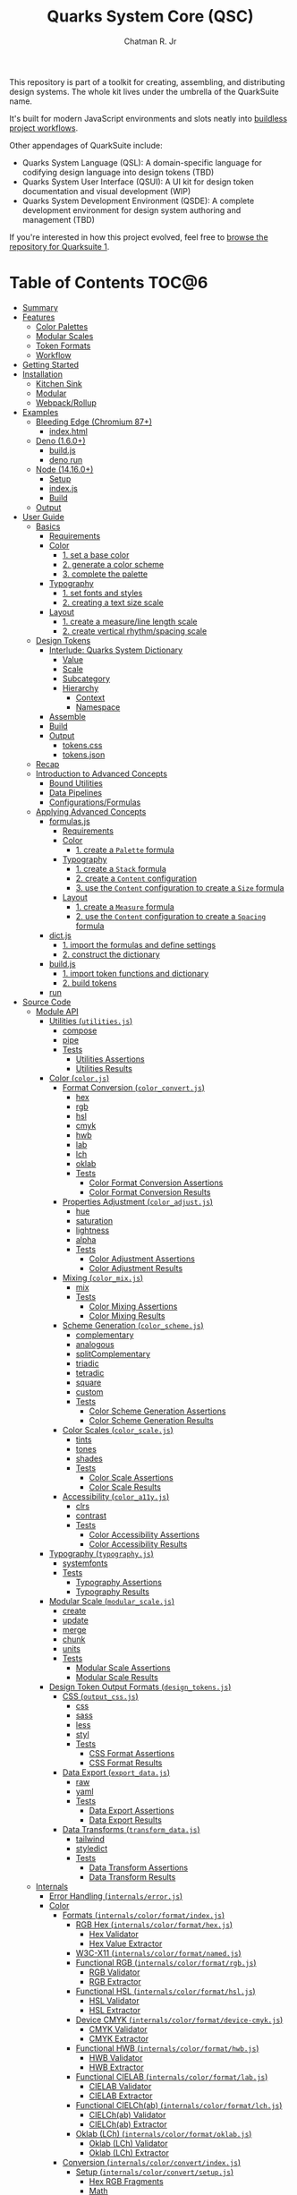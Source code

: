 #+TITLE: Quarks System Core (QSC)
#+AUTHOR: Chatman R. Jr
#+PROPERTY: header-args :mkdirp yes
#+PROPERTY: header-args:deno :results output none
#+PROPERTY: header-args:shell :results output code

This repository is part of a toolkit for creating, assembling, and distributing design systems. The
whole kit lives under the umbrella of the QuarkSuite name.

It's built for modern JavaScript environments and slots neatly into [[https://buildless.site/ ][buildless project workflows]].

Other appendages of QuarkSuite include:

+ Quarks System Language (QSL): A domain-specific language for codifying design language into design
  tokens (TBD)
+ Quarks System User Interface (QSUI): A UI kit for design token documentation and visual
  development (WIP)
+ Quarks System Development Environment (QSDE): A complete development environment for design system
  authoring and management (TBD)

If you're interested in how this project evolved, feel free to [[https://github.com/quarksuite/legacy][browse the repository for Quarksuite
1]].

* Table of Contents                                                   :TOC@6:
- [[#summary][Summary]]
- [[#features][Features]]
  - [[#color-palettes][Color Palettes]]
  - [[#modular-scales][Modular Scales]]
  - [[#token-formats][Token Formats]]
  - [[#workflow][Workflow]]
- [[#getting-started][Getting Started]]
- [[#installation][Installation]]
  - [[#kitchen-sink][Kitchen Sink]]
  - [[#modular][Modular]]
  - [[#webpackrollup][Webpack/Rollup]]
- [[#examples][Examples]]
  - [[#bleeding-edge-chromium-87][Bleeding Edge (Chromium 87+)]]
    - [[#indexhtml][index.html]]
  - [[#deno-160][Deno (1.6.0+)]]
    - [[#buildjs][build.js]]
    - [[#deno-run][deno run]]
  - [[#node-14160][Node (14.16.0+)]]
    - [[#setup][Setup]]
    - [[#indexjs][index.js]]
    - [[#build][Build]]
  - [[#output][Output]]
- [[#user-guide][User Guide]]
  - [[#basics][Basics]]
    - [[#requirements][Requirements]]
    - [[#color][Color]]
      - [[#1-set-a-base-color][1. set a base color]]
      - [[#2-generate-a-color-scheme][2. generate a color scheme]]
      - [[#3-complete-the-palette][3. complete the palette]]
    - [[#typography][Typography]]
      - [[#1-set-fonts-and-styles][1. set fonts and styles]]
      - [[#2-creating-a-text-size-scale][2. creating a text size scale]]
    - [[#layout][Layout]]
      - [[#1-create-a-measureline-length-scale][1. create a measure/line length scale]]
      - [[#2-create-vertical-rhythmspacing-scale][2. create vertical rhythm/spacing scale]]
  - [[#design-tokens][Design Tokens]]
    - [[#interlude-quarks-system-dictionary][Interlude: Quarks System Dictionary]]
      - [[#value][Value]]
      - [[#scale][Scale]]
      - [[#subcategory][Subcategory]]
      - [[#hierarchy][Hierarchy]]
        - [[#context][Context]]
        - [[#namespace][Namespace]]
    - [[#assemble][Assemble]]
    - [[#build-1][Build]]
    - [[#output-1][Output]]
      - [[#tokenscss][tokens.css]]
      - [[#tokensjson][tokens.json]]
  - [[#recap][Recap]]
  - [[#introduction-to-advanced-concepts][Introduction to Advanced Concepts]]
    - [[#bound-utilities][Bound Utilities]]
    - [[#data-pipelines][Data Pipelines]]
    - [[#configurationsformulas][Configurations/Formulas]]
  - [[#applying-advanced-concepts][Applying Advanced Concepts]]
    - [[#formulasjs][formulas.js]]
      - [[#requirements-1][Requirements]]
      - [[#color-1][Color]]
        - [[#1-create-a-palette-formula][1. create a =Palette= formula]]
      - [[#typography-1][Typography]]
        - [[#1-create-a-stack-formula][1. create a =Stack= formula]]
        - [[#2-create-a-content-configuration][2. create a =Content= configuration]]
        - [[#3-use-the-content-configuration-to-create-a-size-formula][3. use the =Content= configuration to create a =Size= formula]]
      - [[#layout-1][Layout]]
        - [[#1-create-a-measure-formula][1. create a =Measure= formula]]
        - [[#2-use-the-content-configuration-to-create-a-spacing-formula][2. use the =Content= configuration to create a =Spacing= formula]]
    - [[#dictjs][dict.js]]
      - [[#1-import-the-formulas-and-define-settings][1. import the formulas and define settings]]
      - [[#2-construct-the-dictionary][2. construct the dictionary]]
    - [[#buildjs-1][build.js]]
      - [[#1-import-token-functions-and-dictionary][1. import token functions and dictionary]]
      - [[#2-build-tokens][2. build tokens]]
    - [[#run][run]]
- [[#source-code][Source Code]]
  - [[#module-api][Module API]]
    - [[#utilities-utilitiesjs][Utilities (=utilities.js=)]]
      - [[#compose][compose]]
      - [[#pipe][pipe]]
      - [[#tests][Tests]]
        - [[#utilities-assertions][Utilities Assertions]]
        - [[#utilities-results][Utilities Results]]
    - [[#color-colorjs][Color (=color.js=)]]
      - [[#format-conversion-color_convertjs][Format Conversion (=color_convert.js=)]]
        - [[#hex][hex]]
        - [[#rgb][rgb]]
        - [[#hsl][hsl]]
        - [[#cmyk][cmyk]]
        - [[#hwb][hwb]]
        - [[#lab][lab]]
        - [[#lch][lch]]
        - [[#oklab][oklab]]
        - [[#tests-1][Tests]]
          - [[#color-format-conversion-assertions][Color Format Conversion Assertions]]
          - [[#color-format-conversion-results][Color Format Conversion Results]]
      - [[#properties-adjustment-color_adjustjs][Properties Adjustment (=color_adjust.js=)]]
        - [[#hue][hue]]
        - [[#saturation][saturation]]
        - [[#lightness][lightness]]
        - [[#alpha][alpha]]
        - [[#tests-2][Tests]]
          - [[#color-adjustment-assertions][Color Adjustment Assertions]]
          - [[#color-adjustment-results][Color Adjustment Results]]
      - [[#mixing-color_mixjs][Mixing (=color_mix.js=)]]
        - [[#mix][mix]]
        - [[#tests-3][Tests]]
          - [[#color-mixing-assertions][Color Mixing Assertions]]
          - [[#color-mixing-results][Color Mixing Results]]
      - [[#scheme-generation-color_schemejs][Scheme Generation (=color_scheme.js=)]]
        - [[#complementary][complementary]]
        - [[#analogous][analogous]]
        - [[#splitcomplementary][splitComplementary]]
        - [[#triadic][triadic]]
        - [[#tetradic][tetradic]]
        - [[#square][square]]
        - [[#custom][custom]]
        - [[#tests-4][Tests]]
          - [[#color-scheme-generation-assertions][Color Scheme Generation Assertions]]
          - [[#color-scheme-generation-results][Color Scheme Generation Results]]
      - [[#color-scales-color_scalejs][Color Scales (=color_scale.js=)]]
        - [[#tints][tints]]
        - [[#tones][tones]]
        - [[#shades][shades]]
        - [[#tests-5][Tests]]
          - [[#color-scale-assertions][Color Scale Assertions]]
          - [[#color-scale-results][Color Scale Results]]
      - [[#accessibility-color_a11yjs][Accessibility (=color_a11y.js=)]]
        - [[#clrs][clrs]]
        - [[#contrast][contrast]]
        - [[#tests-6][Tests]]
          - [[#color-accessibility-assertions][Color Accessibility Assertions]]
          - [[#color-accessibility-results][Color Accessibility Results]]
    - [[#typography-typographyjs][Typography (=typography.js=)]]
      - [[#systemfonts][systemfonts]]
      - [[#tests-7][Tests]]
        - [[#typography-assertions][Typography Assertions]]
        - [[#typography-results][Typography Results]]
    - [[#modular-scale-modular_scalejs][Modular Scale (=modular_scale.js=)]]
      - [[#create][create]]
      - [[#update][update]]
      - [[#merge][merge]]
      - [[#chunk][chunk]]
      - [[#units][units]]
      - [[#tests-8][Tests]]
        - [[#modular-scale-assertions][Modular Scale Assertions]]
        - [[#modular-scale-results][Modular Scale Results]]
    - [[#design-token-output-formats-design_tokensjs][Design Token Output Formats (=design_tokens.js=)]]
      - [[#css-output_cssjs][CSS (=output_css.js=)]]
        - [[#css][css]]
        - [[#sass][sass]]
        - [[#less][less]]
        - [[#styl][styl]]
        - [[#tests-9][Tests]]
          - [[#css-format-assertions][CSS Format Assertions]]
          - [[#css-format-results][CSS Format Results]]
      - [[#data-export-export_datajs][Data Export (=export_data.js=)]]
        - [[#raw][raw]]
        - [[#yaml][yaml]]
        - [[#tests-10][Tests]]
          - [[#data-export-assertions][Data Export Assertions]]
          - [[#data-export-results][Data Export Results]]
      - [[#data-transforms-transform_datajs][Data Transforms (=transform_data.js=)]]
        - [[#tailwind][tailwind]]
        - [[#styledict][styledict]]
        - [[#tests-11][Tests]]
          - [[#data-transform-assertions][Data Transform Assertions]]
          - [[#data-transform-results][Data Transform Results]]
  - [[#internals][Internals]]
    - [[#error-handling-internalserrorjs][Error Handling (=internals/error.js=)]]
    - [[#color-2][Color]]
      - [[#formats-internalscolorformatindexjs][Formats (=internals/color/format/index.js=)]]
        - [[#rgb-hex-internalscolorformathexjs][RGB Hex (=internals/color/format/hex.js=)]]
          - [[#hex-validator][Hex Validator]]
          - [[#hex-value-extractor][Hex Value Extractor]]
        - [[#w3c-x11-internalscolorformatnamedjs][W3C-X11 (=internals/color/format/named.js=)]]
        - [[#functional-rgb-internalscolorformatrgbjs][Functional RGB (=internals/color/format/rgb.js=)]]
          - [[#rgb-validator][RGB Validator]]
          - [[#rgb-extractor][RGB Extractor]]
        - [[#functional-hsl-internalscolorformathsljs][Functional HSL (=internals/color/format/hsl.js=)]]
          - [[#hsl-validator][HSL Validator]]
          - [[#hsl-extractor][HSL Extractor]]
        - [[#device-cmyk-internalscolorformatdevice-cmykjs][Device CMYK (=internals/color/format/device-cmyk.js=)]]
          - [[#cmyk-validator][CMYK Validator]]
          - [[#cmyk-extractor][CMYK Extractor]]
        - [[#functional-hwb-internalscolorformathwbjs][Functional HWB (=internals/color/format/hwb.js=)]]
          - [[#hwb-validator][HWB Validator]]
          - [[#hwb-extractor][HWB Extractor]]
        - [[#functional-cielab-internalscolorformatlabjs][Functional CIELAB (=internals/color/format/lab.js=)]]
          - [[#cielab-validator][CIELAB Validator]]
          - [[#cielab-extractor][CIELAB Extractor]]
        - [[#functional-cielchab-internalscolorformatlchjs][Functional CIELCh(ab) (=internals/color/format/lch.js=)]]
          - [[#cielchab-validator][CIELCh(ab) Validator]]
          - [[#cielchab-extractor][CIELCh(ab) Extractor]]
        - [[#oklab-lch-internalscolorformatoklabjs][Oklab (LCh) (=internals/color/format/oklab.js=)]]
          - [[#oklab-lch-validator][Oklab (LCh) Validator]]
          - [[#oklab-lch-extractor][Oklab (LCh) Extractor]]
      - [[#conversion-internalscolorconvertindexjs][Conversion (=internals/color/convert/index.js=)]]
        - [[#setup-internalscolorconvertsetupjs][Setup (=internals/color/convert/setup.js=)]]
          - [[#hex-rgb-fragments][Hex RGB Fragments]]
          - [[#math][Math]]
        - [[#rgb-hex-conversion-internalscolorconverthexjs][RGB Hex Conversion (=internals/color/convert/hex.js=)]]
          - [[#rgb-hex---functional-rgb-hexrgb][RGB Hex -> Functional RGB (=hex.rgb=)]]
        - [[#w3c-x11-conversion-internalscolorconvertnamedjs][W3C-X11 Conversion (=internals/color/convert/named.js=)]]
          - [[#rgb-hex---w3c-x11][RGB Hex <- W3C-X11]]
        - [[#functional-rgb-conversion-internalscolorconvertrgbjs][Functional RGB Conversion (=internals/color/convert/rgb.js=)]]
          - [[#rgb-conversion-setup][RGB Conversion Setup]]
          - [[#rgb-hex---functional-rgb-rgbhex][RGB Hex <- Functional RGB (=rgb.hex=)]]
          - [[#functional-rgb---functional-hsl-rgbhsl][Functional RGB -> Functional HSL (=rgb.hsl=)]]
          - [[#functional-rgb---device-cmyk-rgbcmyk][Functional RGB -> Device CMYK (=rgb.cmyk=)]]
          - [[#functional-rgb---functional-hwb-rgbhwb][Functional RGB -> Functional HWB (=rgb.hwb=)]]
          - [[#functional-rgb---functional-cielab-rgblab][Functional RGB -> Functional CIELAB (=rgb.lab=)]]
          - [[#functional-rgb---oklab-lch-rgboklab][Functional RGB -> Oklab (LCh) (=rgb.oklab=)]]
        - [[#functional-hsl-conversion-internalscolorconverthsljs][Functional HSL Conversion (=internals/color/convert/hsl.js=)]]
          - [[#functional-rgb---functional-hsl-hslrgb][Functional RGB <- Functional HSL (=hsl.rgb=)]]
        - [[#device-cmyk-conversion-internalscolorconvertdevice-cmykjs][Device CMYK Conversion (=internals/color/convert/device-cmyk.js=)]]
          - [[#functional-rgb---device-cmyk-cmykrgb][Functional RGB <- Device CMYK (=cmyk.rgb=)]]
        - [[#functional-hwb-conversion-internalscolorconverthwbjs][Functional HWB Conversion (=internals/color/convert/hwb.js=)]]
          - [[#functional-rgb---functional-hwb-hwbrgb][Functional RGB <- Functional HWB (=hwb.rgb=)]]
        - [[#functional-cielab-conversion-internalscolorconvertlabjs][Functional CIELAB Conversion (=internals/color/convert/lab.js=)]]
          - [[#cielab-conversion-setup][CIELAB Conversion Setup]]
          - [[#functional-rgb---functional-cielab-labrgb][Functional RGB <- Functional CIELAB (=lab.rgb=)]]
          - [[#functional-cielab---functional-cielchab-lablch][Functional CIELAB -> Functional CIELCh(ab) (=lab.lch=)]]
        - [[#functional-cielch-conversion-internalscolorconvertlchjs][Functional CIELCh Conversion (=internals/color/convert/lch.js=)]]
          - [[#functional-cielab---functional-cielchab-lchlab][Functional CIELAB <- Functional CIELCh(ab) (=lch.lab=)]]
        - [[#oklab-lch-conversion-internalscolorconvertoklabjs][Oklab (LCh) Conversion (=internals/color/convert/oklab.js=)]]
  - [[#data][Data]]
    - [[#color-3][Color]]
      - [[#w3c-x11-color-definitions-datacolorw3c-x11js][W3C X11 Color Definitions (=data/color/w3c-x11.js=)]]
      - [[#accesible-web-defaults-datacolora11yjs][Accesible Web Defaults (=data/color/a11y.js=)]]
    - [[#typography-2][Typography]]
      - [[#system-font-stacks-datatypographysystemjs][System Font Stacks (=data/typography/system.js=)]]

* Summary

Quarks System Core is the oldest and most mature part of QuarkSuite. It's been refined from
QuarkSuite 1 to serve as the engine of the kit.

That said, it can still be used as a standalone library if your needs are simple, you require
absolute control, or you want to develop a custom design system workflow from a QSC baseline.

Keep in mind that the core is /not/ bundled or minified. I leave that to your own needs.

* Features

** Color Palettes

+ Convert to/from any valid CSS color format (current and upcoming)
+ Adjust properties and create mixtures
+ Generate basic and advanced schemes
+ Create tints, tones, and shades
+ Use accessible default colors from the Colors project
+ Ensure accessible palettes by comparing contrast ratios against WCAG recommendations

** Modular Scales

+ Create modular scales
+ Update values with desired calculation formulas
+ Merge and split modular scales
+ Attach any valid CSS units

** Token Formats

+ Stylesheet formats (vanilla CSS custom properties, Sass/Less/Stylus preprocessor
  variables)
+ General data as raw JSON/YAML
+ Tool integrations (TailwindCSS themes, Style Dictionary properties)

** Workflow

+ Supports and encourages function composition and data pipelines
+ Construct data through simple types: values (strings) and scales (array of values)
+ Assemble nestable dictionary objects to use as-is or export as design tokens
+ Create axiomatic configurations and formulas to use across projects

* Getting Started

If you only want to try things out, paste the following line in the console of your preferred development browser.

#+BEGIN_SRC js
const quarks = await import("https://x.nest.land/quarksuite:core@0.2.1/mod.js");
#+END_SRC

Execute it, and now you have access to every bit of the core to play with once it loads.

* Installation

For modern v8 environments, there's nothing to install. All you need is the package URL.

** Kitchen Sink

You can import the whole library under a namespace or pick out the functions you need.

#+BEGIN_SRC js
import * as quarks from "https://x.nest.land/quarksuite:core@0.2.1/mod.js";
#+END_SRC

** Modular

You can also import just the parts of the library you need from any of its module entry points.

#+BEGIN_SRC js
import {
  hex,
  triadic
  tints,
  shades
} from "https://x.nest.land/quarksuite:core@0.2.1/color.js";
#+END_SRC

** Webpack/Rollup

If you're still not quite convinced that buildless is the way forward, the ever awesome @egoist
created a [[https://github.com/egoist/import-http][Webpack/Rollup plugin]] to allow package imports from source code URLs. This allows the
above code to work without any additional steps.

* Examples

** Bleeding Edge (Chromium 87+)

If you're using Quarks System Core in Chromium 87+ with HTTPS, you have everything you need to
create a basic set of design tokens right in the browser thanks to the experimental [[https://developer.mozilla.org/en-US/docs/Web/API/File_System_Access_API ][File System
Access API]].

*** index.html

#+BEGIN_SRC html
<!DOCTYPE html>
<html lang="en">
  <head>
    <meta charset="utf-8" />
    <meta name="viewport" content="width=device-width, initial-scale=1" />
    <meta name="description" content="Starter Snowpack App" />
    <title>Quarks System Core Bleeding Edge Example</title>
    <style>
      label,
      textarea,
      button {
        display: block;
        margin: 1rem 0;
      }
    </style>
  </head>
  <body>
    <h1>Quarks System Core Example (Chromium 87+)</h1>
    <form action="">
      <label for="dict">Input Dictionary</label>
      <textarea id="dict" name="dict" rows="24" cols="80" readonly></textarea>
      <label for="css-data">Output CSS</label>
      <textarea
        id="css-data"
        name="css-data"
        rows="24"
        cols="80"
        readonly
      ></textarea>
      <button type="button" id="save-data">Save Data</button>
    </form>
    <script type="module">
      import {
        create,
        css,
        hex,
        raw,
        shades,
        systemfonts,
        tints,
        units,
      } from "https://x.nest.land/quarksuite:core@0.2.1/mod.js";

      // Palette
      const main = hex("gainsboro");
      const tint = tints(4, 100, main);
      const shade = shades(4, 100, main);

      // Fonts
      const [sans, mono] = systemfonts("sans-serif", "monospace");

      // Size
      const init = create(8, 1.618, 1);
      const [base, ...scale] = units("rem", init);

      // Quarks System Dictionary
      const dict = {
        color: { main: { base: main, tint, shade } },
        text: { family: { sans, mono }, size: { base, x: scale } },
      };

      // Display input
      document.querySelector("#dict").value = raw(dict);
      const output = css(dict);

      // Display output
      document.querySelector("#css-data").value = output.trimStart();

      // Save output to disk
      document
        .querySelector("#save-data")
        .addEventListener("click", async function (event) {
          // Write to disc. Adapted from: https://developer.mozilla.org/en-US/docs/Web/API/File_System_Access_API#writing_to_files
          // ---
          // STATUS: draft - supported in bleeding edge Chromium (87+)
          // Requires https

          const data = new Blob([output]);

          // create new handle
          const newHandle = await window.showSaveFilePicker();

          // create a FileSystemWriteableFileStream to write to
          const writeableStream = await newHandle.createWritable();

          // write file
          await writeableStream.write(data);

          // close the file and write contents to disk
          await writeableStream.close();
        });
    </script>
  </body>
</html>
#+END_SRC

If you paste this HTML to a file and open it in a supporting browser, you can choose where to save a
simple collection of design tokens as CSS custom properties and then use them with any web project.

** Deno (1.6.0+)

Using Quarks System Core with Deno isn't much different than using it on the web. The output code
uses Deno's own Filesystem API instead.

*** build.js

#+BEGIN_SRC js
import {
  create,
  css,
  hex,
  raw,
  shades,
  systemfonts,
  tints,
  units,
} from "https://x.nest.land/quarksuite:core@0.2.1/mod.js";

// Palette
const main = hex("gainsboro");
const tint = tints(4, 100, main);
const shade = shades(4, 100, main);

// Fonts
const [sans, mono] = systemfonts("sans-serif", "monospace");

// Size
const init = create(8, 1.618, 1);
const [base, ...scale] = units("rem", init);

// Quarks System Dictionary
const dict = {
  color: { main: { base: main, tint, shade } },
  text: { family: { sans, mono }, size: { base, x: scale } },
};

// Write to disk
const encoder = new TextEncoder();
const data = encoder.encode(css(dict));

await Deno.writeFile("./tokens.css", data);
#+END_SRC

*** deno run

Next, we run the file with write access.

#+BEGIN_SRC shell
deno run --allow-write ./build.js
#+END_SRC

** Node (14.16.0+)

You'll need Webpack/Rollup as mentioned above.

I'm going to use Rollup for the example.

*** Setup

First, need to set  =type: module= in package.json and declare dependencies.

#+BEGIN_SRC json
{
  "type": "module",
  "devDependencies": {
    "import-http": "^0.3.1",
    "rollup": "^2.42.4"
  }
}
#+END_SRC

Now, install the packages.

#+BEGIN_SRC shell
yarn add rollup import-http --dev
#+END_SRC

Next, setting up the Rollup (=rollup.config.js=) configuration.

#+BEGIN_SRC js
import import_http from "import-http/rollup";

export default {
  input: "index.js",
  output: {
    file: "build.js",
    format: "es",
  },
  plugins: [import_http()],
};
#+END_SRC

*** index.js

From here, the code to build the example mostly mirrors the other environments, with the exception
of using Node's native filesystem API.

#+BEGIN_SRC js
import {
  create,
  css,
  hex,
  raw,
  shades,
  systemfonts,
  tints,
  units,
} from "https://x.nest.land/quarksuite:core@0.2.1/mod.js";

// Palette
const main = hex("gainsboro");
const tint = tints(4, 100, main);
const shade = shades(4, 100, main);

// Fonts
const [sans, mono] = systemfonts("sans-serif", "monospace");

// Size
const init = create(8, 1.618, 1);
const [base, ...scale] = units("rem", init);

// Quarks System Dictionary
const dict = {
  color: { main: { base: main, tint, shade } },
  text: { family: { sans, mono }, size: { base, x: scale } },
};

// Write to disk
import { writeFile } from "node:fs/promises";
await writeFile("./tokens.css", css(dict));
#+END_SRC

*** Build

Now we run Rollup and execute the generated =build.js= script.

#+BEGIN_SRC shell
npx rollup -c && node ./build.js
#+END_SRC

** Output

Regardless of the approach used, we end up with a stylesheet on our file system that looks like the
following:

#+BEGIN_SRC css

:root {
  --color-main: #dcdcdc;
  --color-main-tint-0: #e5e5e5;
  --color-main-tint-1: #ededed;
  --color-main-tint-2: #f6f6f6;
  --color-main-tint-3: #ffffff;
  --color-main-shade-0: #959595;
  --color-main-shade-1: #545454;
  --color-main-shade-2: #1b1b1b;
  --color-main-shade-3: #000000;
  --text-family-sans: -apple-system, BlinkMacSystemFont, avenir next, avenir, helvetica neue, helvetica, Ubuntu, roboto, noto, segoe ui, arial, sans-serif;
  --text-family-mono: Menlo, Consolas, Monaco, Liberation Mono, Lucida Console, monospace;
  --text-size: 1rem;
  --text-size-x-0: 1.618rem;
  --text-size-x-1: 2.618rem;
  --text-size-x-2: 4.236rem;
  --text-size-x-3: 6.854rem;
  --text-size-x-4: 11.09rem;
  --text-size-x-5: 17.94rem;
  --text-size-x-6: 29.03rem;
}
#+END_SRC

Now, you can use the tokens as you wish. Be sure to read the user guide to learn more about what you
can do with Quarks System Core.

* User Guide

This section is meant to demonstrate, step-by-step, the process of creating a set of design tokens
with the Quarks System Core. The tokens we'll create are enough for a basic project.

After that, I'll introduce advanced concepts that allow you to scale your data and make it portable.

** Basics

Every web design project is different, but every design language begins with conversations about
three key concerns: color, typography, and layout.

These are the minimum requirements. Your unique details won't hold up under shoddy scaffolding.

First, create a new JS file and name it =system.js=. We'll put all of our code here.

*** Requirements

#+BEGIN_SRC js
import {
  // Color
  rgb,
  triadic,
  tints,
  shades,

  // Typography
  systemfonts,

  // Layout
  create,
  update,
  units,

  // Tokens
  css,
  raw
} from "https://x.nest.land/quarksuite:core@0.2.1/mod.js";
#+END_SRC

*** Color

Quarks System Core provides a bevy of utilities to help you use the colors and palettes you
want. You'll want to inspect the =color.js= module in a console to see what's available.

Color values are treated as a data type in QSC. It will process /any/ valid CSS color and
includes the following modules:

+ =color.js=: aggregates the below submodules
  - =color_convert.js=: color conversion functions
  - =color_adjust.js=: color property adjustment functions
  - =color_mix.js=: color mixing function
  - =color_scheme.js=: color scheme creation functions
  - =color_scale.js=: color palette variant functions
  - =color_a11y.js=: color accessibility functions

Let's set up our palette.

**** 1. set a base color

First, define a base color. This is typically a brand or identity color.

#+BEGIN_SRC js
const color = rgb("#348ec9");
#+END_SRC

Conversion is accounted for in every function that consumes a color, so you only need to
convert the /base/ color to your desired format to carry it through the palette.

**** 2. generate a color scheme

Now, generate a color scheme from the base.

For our example, we're going to create a triadic color scheme.

#+BEGIN_SRC js
const scheme = triadic(color);
#+END_SRC

**** 3. complete the palette

To complete the palette, generate some tints and shades and then wrap it all in a Quarks System Dictionary.

In this case, we want tints and shades of the main color but only shades of the

#+BEGIN_SRC js
const palette = {
  main: {
    base: scheme[0],
    light: tints(3, 99, scheme[0]),
    dark: shades(2, 99, scheme[0])
  },
  accent: {
    base: scheme[1],
    dark: shades(2, 99, scheme[1])
  },
  highlight: {
    base: scheme[2],
    dark: shades(2, 99, scheme[2])
  },
};
#+END_SRC

*** Typography

Quarks System Core isn't worried about the fonts you use or how you serve them. Instead it provides
a utility for attaching system font stacks under the =typography.js= module.

Most of this section will make use of the =modular_scale.js= module.

Functions under this module:

+ =create()=: create a new scale
+ =update()=: update a scale with a calculation
+ =merge()=: merge two or more scales
+ =chunk()=: split a scale into smaller scales of =n= values
+ =units()=: attach valid CSS units to complete a scale for output

Modular scales are the bread and butter of any robust design system. They define and enforce
consistent values and measurements. The base and ratio ought to remain constant.

The general flow of creating modular scales you can use in real projects:

1) Create a basic, global scale
2) Manipulate the scale as needed by merging or chunking
3) Perform calculations to create additional scales based on context
4) Attach the appropriate units before output

Every following scale adheres to this procedure.

**** 1. set fonts and styles

Create the font dictionary for holding typography data.

For our example, we're using Zilla Slab and Rubik from Google Fonts and attaching appropriate system
fonts as fallbacks. We'll also set a system monospace stack as the code font.

In addition, we'll pass in some raw values for leading and style.

#+BEGIN_SRC js
const font = {
  body: "Zilla Slab".concat(", ", systemfonts("serif")),
  headings: "Rubik".concat(", ", systemfonts("sans-serif")),
  code: systemfonts("monospace"),
  leading: { base: 1.5, tight: 1.25, loose: 1.75 },
  style: { extralight: 100, regular: 400, bold: 700, black: 900 }
};
#+END_SRC

**** 2. creating a text size scale

 Now create the global scale and use it to set a text size subcategory.

Font sizes are derived directly from the global scale. They serve as a logical anchor for derivative
scales. And this is because content is the *base value* informing all layout decisions.

#+BEGIN_SRC js
const values = 8;
const ratio = 1.5;
const base = 1;

const scale = create(values, ratio, base);
const rem = units("rem", scale);
const inversion = update((n) => base / n, scale);
const [b, ...x] = rem;
const [, ...d] = units("em", inversion);

const size = { base: b, x, d };
#+END_SRC

*** Layout

This section is the most opinionated in the whole user guide, because it promotes an approach to
layout based on font-dependent units (ch and ex for width and height respectively).

**** 1. create a measure/line length scale

Layout based on content requires that we define a minimum and maximum measure.

When combined with CSS Grid, this will allow the layout to reflow around the content it contains and
ensure readability.

The [[https://developer.mozilla.org/en-US/docs/Web/CSS/length][=ch= unit in CSS]]:

#+BEGIN_QUOTE
Represents the width, or more precisely the advance measure, of the glyph "0" (zero, the Unicode character U+0030) in the element's font.
#+END_QUOTE

The =ch= unit responds directly to the *current size* of an element's font.

Our example has a minimum measure of =48ch= and a maximum of =72ch=. We'll also generate some
intermediate lengths for special purposes.

#+BEGIN_SRC js
const min = 48;
const max = 72;

const fragment = units(
  "ch",
  update((v) => Math.trunc(min + v - ratio), scale).filter(
    (v) => v > min && v < max
  )
);

const measure = {
  min: units("ch", [min]).toString(),
  fragment,
  max: units("ch", [max]).toString(),
};
#+END_SRC

**** 2. create vertical rhythm/spacing scale

The vertical dimension of layout based on content requires a measurement of its approximate
x-height.

This scale is used for both setting vertical rhythm and whitespace (margins and padding).

The [[https://developer.mozilla.org/en-US/docs/Web/CSS/length][=ex= unit in CSS]]:

#+BEGIN_QUOTE
Represents the x-height of the element's font. On fonts with the "x" letter, this is generally the height of lowercase letters in the font; 1ex ≈ 0.5em in many fonts.
#+END_QUOTE

Whitespace using the =ex= unit will adjust with the size and attributes of the font in use.

We'll generate from the global scale, this time attaching =ex= units.

#+BEGIN_SRC js
const ex = units("ex", scale);
const [sp, ...spx] = ex;
const [, ...spd] = units("ex", inversion);

const spacing = { base: sp, x: spx, d: spd };
#+END_SRC

** Design Tokens

Finally, all the data must be assembled and then exported as design tokens.

For modular use, Quarks System Core provides the =design_tokens.js= module which contains:

+ Stylesheet formats
  - =css=: outputs tokens as CSS custom properties wrapped in a =:root= selector
  - =sass=: outputs tokens as Sass variables
  - =less=: outputs tokens as Less variables
  - =styl=: outputs tokens as Stylus variables
+ Data exports
  - =raw=: exports data as a raw JSON
  - =yaml=: exports data as YAML
+ Data transforms
  - =tailwind=: transforms data into Tailwind CSS theme data
  - =styledict=: transforms data into Style Dictionary properties

*** Interlude: Quarks System Dictionary

Before building design tokens, all data must be assembled into a standard Quarks System
dictionary object. It's an ordinary JavaScript object with a particular structure for properties.

If you've used Styled System before, the data structure [[https://styled-system.com/theme-specification/][takes heavy inspiration from its spec]].

Quarks System dictionaries also draw their hierachical ideas from [[https://amzn.github.io/style-dictionary/#/properties
][Style Dictionary properties]].

**** Value

A string will be treated as a value and directly translated to a design token.

#+BEGIN_SRC js
const color = { main: "red" };
#+END_SRC

**** Scale

An array will be treated as a scale of values.

#+BEGIN_SRC js
const color = { main: ["red", "crimson", "firebrick"] };
#+END_SRC

**** Subcategory

An object with an internal =base= property defines a subcategory. The base is treated as the
default value of that subcategory with any additional properties as variants or states.

#+BEGIN_SRC js
const color = {
  main: {
    base: "red",
    shade: ["crimson", "firebrick"]
  }
};
#+END_SRC

**** Hierarchy

Every design token function recursively consumes a Quarks System dictionary. Transformations are
performed based on the /kind/ of data found. This frees you to structure dictionaries any way you like.

***** Context

One way is to define a context. Such as having dark and light palettes.

#+BEGIN_SRC js
const color = {
  light: {
    main: {
      base: "red",
      shade: ["crimson", "firebrick"]
    }
  },
  dark: {
    main: {
      base: "lime",
      shade: ["forestgreen", "darkgreen"]
    }
  }
};
#+END_SRC

***** Namespace

You may also want to create an aggregate dictionary that wraps all of your data under a project
namespace.

#+BEGIN_SRC js
const dict = {
  quarks: {
    color: {
      main: "red",
      accent: "cyan",
      highlight: "lime"
    },
    font: {
      body: "sans-serif",
      heading: "serif",
      code: "monospace"
    }
  }
};
#+END_SRC

*** Assemble

Continuing on, we'll wrap all of our data under a namespace of =quarks= with =color=, =text=, and
=content= serving as contexts.

#+BEGIN_SRC js
const dict = {
  quarks: {
    color: palette,
    text: { ...font, size },
    content: { measure, spacing }
  }
};
#+END_SRC

*** Build

For the data we've created, let's export a collection of CSS custom properties as well as some
JSON. This example uses Deno, but you can use the environment and API you prefer.

#+BEGIN_SRC js
const encoder = new TextEncoder();

[
  [css, "./tokens.css"],
  [raw, "./tokens.json"],
].forEach(([fn, file]) => Deno.writeFile(file, encoder.encode(fn(dict))));
#+END_SRC

*** Output

Finally, we execute the file.

#+BEGIN_SRC shell
deno run --allow-write ./system.js
#+END_SRC

This should leave us with the following files:

**** tokens.css

#+BEGIN_SRC css

:root {
  --quarks-color-main: rgb(52, 142, 201);
  --quarks-color-main-light-0: rgb(125, 179, 220);
  --quarks-color-main-light-1: rgb(189, 217, 238);
  --quarks-color-main-light-2: rgb(253, 254, 255);
  --quarks-color-main-dark-0: rgb(14, 52, 78);
  --quarks-color-main-dark-1: rgb(0, 0, 0);
  --quarks-color-accent: rgb(193, 100, 129);
  --quarks-color-accent-dark-0: rgb(74, 35, 47);
  --quarks-color-accent-dark-1: rgb(0, 0, 0);
  --quarks-color-highlight: rgb(123, 145, 52);
  --quarks-color-highlight-dark-0: rgb(44, 54, 14);
  --quarks-color-highlight-dark-1: rgb(0, 0, 0);
  --quarks-text-body: Zilla Slab, Iowan Old Style, Apple Garamond, Baskerville, Times New Roman, Droid Serif, Times, Source Serif Pro, serif, Apple Color Emoji, Segoe UI Emoji, Segoe UI Symbol;
  --quarks-text-headings: Rubik, -apple-system, BlinkMacSystemFont, avenir next, avenir, helvetica neue, helvetica, Ubuntu, roboto, noto, segoe ui, arial, sans-serif;
  --quarks-text-code: Menlo, Consolas, Monaco, Liberation Mono, Lucida Console, monospace;
  --quarks-text-leading: 1.5;
  --quarks-text-leading-tight: 1.25;
  --quarks-text-leading-loose: 1.75;
  --quarks-text-style-extralight: 100;
  --quarks-text-style-regular: 400;
  --quarks-text-style-bold: 700;
  --quarks-text-style-black: 900;
  --quarks-text-size: 1rem;
  --quarks-text-size-x-0: 1.5rem;
  --quarks-text-size-x-1: 2.25rem;
  --quarks-text-size-x-2: 3.375rem;
  --quarks-text-size-x-3: 5.063rem;
  --quarks-text-size-x-4: 7.594rem;
  --quarks-text-size-x-5: 11.39rem;
  --quarks-text-size-x-6: 17.09rem;
  --quarks-text-size-d-0: 0.6667em;
  --quarks-text-size-d-1: 0.4444em;
  --quarks-text-size-d-2: 0.2963em;
  --quarks-text-size-d-3: 0.1975em;
  --quarks-text-size-d-4: 0.1317em;
  --quarks-text-size-d-5: 0.08779em;
  --quarks-text-size-d-6: 0.05853em;
  --quarks-content-line: 72ch;
  --quarks-content-line-fragment-0: 63ch;
  --quarks-content-line-fragment-1: 57ch;
  --quarks-content-line-fragment-2: 54ch;
  --quarks-content-line-fragment-3: 51ch;
  --quarks-content-line-fragment-4: 49ch;
  --quarks-content-line-min: 48ch;
  --quarks-content-spacing: 1ex;
  --quarks-content-spacing-x-0: 1.5ex;
  --quarks-content-spacing-x-1: 2.25ex;
  --quarks-content-spacing-x-2: 3.375ex;
  --quarks-content-spacing-x-3: 5.063ex;
  --quarks-content-spacing-x-4: 7.594ex;
  --quarks-content-spacing-x-5: 11.39ex;
  --quarks-content-spacing-x-6: 17.09ex;
  --quarks-content-spacing-d-0: 0.6667ex;
  --quarks-content-spacing-d-1: 0.4444ex;
  --quarks-content-spacing-d-2: 0.2963ex;
  --quarks-content-spacing-d-3: 0.1975ex;
  --quarks-content-spacing-d-4: 0.1317ex;
  --quarks-content-spacing-d-5: 0.08779ex;
  --quarks-content-spacing-d-6: 0.05853ex;
}
#+END_SRC

**** tokens.json

#+BEGIN_SRC json
{
  "quarks": {
    "color": {
      "main": {
        "base": "rgb(52, 142, 201)",
        "light": [
          "rgb(125, 179, 220)",
          "rgb(189, 217, 238)",
          "rgb(253, 254, 255)"
        ],
        "dark": [
          "rgb(14, 52, 78)",
          "rgb(0, 0, 0)"
        ]
      },
      "accent": {
        "base": "rgb(193, 100, 129)",
        "dark": [
          "rgb(74, 35, 47)",
          "rgb(0, 0, 0)"
        ]
      },
      "highlight": {
        "base": "rgb(123, 145, 52)",
        "dark": [
          "rgb(44, 54, 14)",
          "rgb(0, 0, 0)"
        ]
      }
    },
    "text": {
      "body": "Zilla Slab, Iowan Old Style, Apple Garamond, Baskerville, Times New Roman, Droid Serif, Times, Source Serif Pro, serif, Apple Color Emoji, Segoe UI Emoji, Segoe UI Symbol",
      "headings": "Rubik, -apple-system, BlinkMacSystemFont, avenir next, avenir, helvetica neue, helvetica, Ubuntu, roboto, noto, segoe ui, arial, sans-serif",
      "code": "Menlo, Consolas, Monaco, Liberation Mono, Lucida Console, monospace",
      "leading": {
        "base": 1.5,
        "tight": 1.25,
        "loose": 1.75
      },
      "style": {
        "extralight": 100,
        "regular": 400,
        "bold": 700,
        "black": 900
      },
      "size": {
        "base": "1rem",
        "x": [
          "1.5rem",
          "2.25rem",
          "3.375rem",
          "5.063rem",
          "7.594rem",
          "11.39rem",
          "17.09rem"
        ],
        "d": [
          "0.6667em",
          "0.4444em",
          "0.2963em",
          "0.1975em",
          "0.1317em",
          "0.08779em",
          "0.05853em"
        ]
      }
    },
    "content": {
      "line": {
        "base": "72ch",
        "fragment": [
          "63ch",
          "57ch",
          "54ch",
          "51ch",
          "49ch"
        ],
        "min": "48ch"
      },
      "spacing": {
        "base": "1ex",
        "x": [
          "1.5ex",
          "2.25ex",
          "3.375ex",
          "5.063ex",
          "7.594ex",
          "11.39ex",
          "17.09ex"
        ],
        "d": [
          "0.6667ex",
          "0.4444ex",
          "0.2963ex",
          "0.1975ex",
          "0.1317ex",
          "0.08779ex",
          "0.05853ex"
        ]
      }
    }
  }
}
#+END_SRC

** Recap

Before demonstrating advanced patterns and features, let's see what we have so far.

#+BEGIN_SRC js
import {
  rgb,
  triadic,
  tints,
  shades,
  systemfonts,
  create,
  update,
  units,
  css,
  raw,
} from "https://x.nest.land/quarksuite:core@0.2.1/mod.js";

// Color

const color = rgb("#348ec9");
const scheme = triadic(color);
const palette = {
  main: {
    base: scheme[0],
    light: tints(3, 99, scheme[0]),
    dark: shades(2, 99, scheme[0]),
  },
  accent: {
    base: scheme[1],
    dark: shades(2, 99, scheme[1]),
  },
  highlight: {
    base: scheme[2],
    dark: shades(2, 99, scheme[2]),
  },
};

// Typography

const font = {
  body: "Zilla Slab".concat(", ", systemfonts("serif")),
  headings: "Rubik".concat(", ", systemfonts("sans-serif")),
  code: systemfonts("monospace"),
  leading: { base: 1.5, tight: 1.25, loose: 1.75 },
  style: { extralight: 100, regular: 400, bold: 700, black: 900 },
};

const values = 8;
const ratio = 1.5;
const base = 1;

const scale = create(values, ratio, base);
const rem = units("rem", scale);
const inversion = update((n) => base / n, scale);
const [b, ...x] = rem;
const [, ...d] = units("em", inversion);

const size = { base: b, x, d };

// Layout

const min = 48;
const max = 72;

const fragment = units(
  "ch",
  update((v) => Math.trunc(min + v - ratio), scale).filter(
    (v) => v > min && v < max
  )
);

const measure = {
  min: units("ch", [min]).toString(),
  fragment,
  max: units("ch", [max]).toString(),
};

const ex = units("ex", scale);
const [sp, ...spx] = ex;
const [, ...spd] = units("ex", inversion);

const spacing = { base: sp, x: spx, d: spd };

// Design Tokens

const dict = {
  quarks: {
    color: palette,
    text: { ...font, size },
    content: { spacing, measure },
  },
};

const encoder = new TextEncoder();

[
  [css, "./tokens.css"],
  [raw, "./tokens.json"],
].forEach(([fn, file]) => Deno.writeFile(file, encoder.encode(fn(dict))));
#+END_SRC

** Introduction to Advanced Concepts

The following sections introduce advanced patterns you can use to refactor the system logic.

*** Bound Utilities

JavaScript provides a built-in way (=Function.bind=) to bind a variadic function's arguments and
return a new *unary function* from the remaining data argument: =f(z, y, x)= to =f(z, y) => g(x)=
for example.

Quarks System Core uses an architecture for its modules where the last argument of a function is
always the data it transforms (=x=). This allows the preceding arguments to be /modifiers/ and once
bound, sets the groundwork for the remaining patterns.

*** Data Pipelines

Data pipelines represent a chain of complex operations performed on a data value. Its main purpose
is providing a generic method of transforming values into scales, but it can also be used to
programmatically assemble dictionaries.

*** Configurations/Formulas

Combining data pipelines with complex data structures and conditional logic gives rise to
configurations and formulas. These are ideal for situations where you have approaches to building
your dictionaries that you want to use across projects or you're otherwise building a framework
around your process.

Think of it as a way of embedding your axioms into code.

** Applying Advanced Concepts

Now, it's time to refactor =system.js= section by section with the above patterns. Without any
changes to the output, the code splits into the following files.

+ =formulas.js=: contains all the system logic embedded into reusable formulas
+ =dict.js=: assembles a Quarks System dictionary from our formulas
+ =build.js=: executed by the runtime environment

*** formulas.js

**** Requirements

First, at the top of the file, import the advanced utilities.

#+BEGIN_SRC js
import {
  compose,
  pipe,
  rgb,
  triadic,
  tints,
  shades,
  systemfonts,
  update,
  units,
} from "https://x.nest.land/quarksuite:core@0.2.1/mod.js";
#+END_SRC

**** Color

***** 1. create a =Palette= formula

The =Palette= formula is a function composition that converts a valid color into its RGB format,
creates a set of triadic base hues, and then slots each color into its own subcategory.

#+BEGIN_SRC js
const light = tints.bind(null, 3, 99);
const dark = shades.bind(null, 2, 99);
export const Palette = compose(rgb, triadic, (scheme) =>
  scheme.reduce((acc, base, index) => {
    const categories = ["main", "accent", "highlight"];
    return {
      ...acc,
      [categories[index]]: {
        base,
        ...(index === 0
            ? { light: light(base), dark: dark(base) }
            : { dark: dark(base) }),
      },
    };
  }, {})
);
#+END_SRC

**** Typography

***** 1. create a =Stack= formula

The =Stack= formula does nothing but set different behavior based on whether the font is explicitly
set to =null=. If it is, only the system stack returns, otherwise the font is prepended to the
system stack as the main font.

#+BEGIN_SRC js
export const Stack = (font, fallback = "sans-serif") =>
font === null
  ? systemfonts(fallback).toString()
  : font.concat(", ", systemfonts(fallback));
#+END_SRC

***** 2. create a =Content= configuration

The =Content= configuration sets up a general abstraction for content-based numeric scales. It
defines them with a subcategory dictionary structure covering scale values and their inversions.

In situations where the inversion units are different from the scale units, it uses that unit instead.

#+BEGIN_SRC js
const toString = (value) => value.toString();
const Content = (unit, inversionUnit, scale) => {
  const [base, ...remaining] = scale;
  return {
    base: pipe([base], unit, toString),
    x: pipe(remaining, unit),
    d: pipe(
      remaining,
      update.bind(null, (n) => base / n),
      inversionUnit !== unit ? inversionUnit : unit
    ),
  };
};
#+END_SRC

***** 3. use the =Content= configuration to create a =Size= formula

#+BEGIN_SRC js
const rem = units.bind(null, "rem");
const em = units.bind(null, "em");
export const Size = Content.bind(null, rem, em);
#+END_SRC

**** Layout

***** 1. create a =Measure= formula

The =Measure= formula accepts a mininum CPL (characters per line), maximum CPL, and a scale to
derive a collection of line fragments from.

#+BEGIN_SRC js
const ch = units.bind(null, "ch");
export const Measure = (min, max, scale) =>
[max, scale, min].reduce((acc, value, index) => {
  const categories = ["base", "fragment", "min"];
  if (Array.isArray(value)) {
    const [, ratio] = value;
    return {
      ...acc,
      [categories[index]]: pipe(
        value.reverse(),
        update.bind(null, (n) => Math.trunc(min + n - ratio)),
        (cpl) => cpl.filter((n) => n > min && n < max),
        ch
      ),
    };
  }

  return { ...acc, [categories[index]]: pipe([value], ch, toString) };
}, {});
#+END_SRC

***** 2. use the =Content= configuration to create a =Spacing= formula

#+BEGIN_SRC js
const ex = units.bind(null, "ex");
export const Spacing = Content.bind(null, ex, ex);
#+END_SRC

*** dict.js

**** 1. import the formulas and define settings

#+BEGIN_SRC js
import { create } from "https://x.nest.land/quarksuite:core@0.2.1/modular_scale.js";
import { Palette, Stack, Size, Measure, Spacing } from "./config.js";

// Settings
const color = "#348ec9";
const scale = create(8, 1.5, 1);
#+END_SRC

**** 2. construct the dictionary

#+BEGIN_SRC js
export default {
  quarks: {
    color: Palette(color),
    text: {
      body: Stack("Zilla Slab", "serif"),
      headings: Stack("Rubik"),
      code: Stack(null, "monospace"),
      leading: { base: 1.5, tight: 1.25, loose: 1.75 },
      style: { extralight: 100, regular: 400, bold: 700, black: 900 },
      size: Size(scale),
    },
    content: {
      line: Measure(48, 72, scale),
      spacing: Spacing(scale.reverse()),
    },
  },
};
#+END_SRC

*** build.js

**** 1. import token functions and dictionary

#+BEGIN_SRC js
import { exists } from "https://deno.land/std@0.92.0/fs/exists.ts";
import {
  css,
  raw,
} from "https://x.nest.land/quarksuite:core@0.2.1/design_tokens.js";
import { default as dict } from "./dict.js";
#+END_SRC

**** 2. build tokens

#+BEGIN_SRC js
async function main() {
  const encoder = new TextEncoder();
  const path = "tokens";
  const build = () => [
    [css, "index.css"],
    [raw, "index.json"]
  ].forEach(([format, target]) =>
    Deno.writeFile(`${path}/${target}`, encoder.encode(format(dict))));

  if (await exists(path)) {
    build();
  } else {
    await Deno.mkdir(path);
    build();
  }
}

main();
#+END_SRC

*** run

#+BEGIN_SRC shell
deno run --allow-read --allow-write ./build.js
#+END_SRC

* Source Code
** Module API

The API is organized by the kind of data each function accepts.

This means you can jump right to the section for what you need to do. The literate style isn't for
everyone, so headings are appropriately marked with their source location in the repo if you prefer
to leap right into code.

Each section is broken down into:

+ functions: the actual function definitions with developer commentary
+ Tests: proving each function does its job and doesn't choke on the unexpected

As a rule, any files in the project root are public modules while any files in directories are
internal.

Before anything, the package registry expects an entry point:

#+BEGIN_SRC js :tangle "./mod.js" :comments link
export * from "./utilities.js";
export * from "./color.js";
export * from "./typography.js";
export * from "./modular_scale.js";
export * from "./design_tokens.js";
#+END_SRC

*** Utilities (=utilities.js=)

The Quarks System Core rests on a functional base. It uses a data-last architecture and the
following utilities are designed to take full advantage of this decision.

**** compose

+ =compose: (...operators: Array<(data: any) => any>) => (data: any) => any=
+ =operators: Array<(data: any) ==> any>=: a sequence of data operators


Two conditions must be met for composition:

+ all operators must be functions
+ all functions must be monadic ( =(data: any) => any=)

#+BEGIN_SRC js :tangle "./utilities.js" :comments link
import { ErrorTemplate } from "./internals/error.js";

// Error handling
const isFunction = (x) => typeof x === "function";

/** Error thrown when value is not a function. */
const FuncError = (output) =>
  ErrorTemplate({
    message: "not a function",
    reason: `
This error indicates that one or more of the values is not a
function, so it can't be composed.
`,
    suggestion: `
Check that every value in your composition chain is a function.
`,
    output,
  });

/**
 * A higher order function that accepts a sequence of data operators and combines them
 * into a new function waiting for data.
 *
 * @example Splitting a string after upcasing it.
 *
 * ```ts
 *  const upper = (data) => data.toUpperCase();
 *  const split = (data) => data.split("");
 *
 *  const splitCapitalLetters = compose(upper, split);
 *
 *  splitCapitalLetters("hello"); // ["H", "E", "L", "L", "O"]
 * ```
 *
 * @remark
 * A data operator is also called a unary function. These are both ways of saying a function
 * takes a single argument.
 *
 * @param {((data: any) => any)[]} operators - a sequence of functions to combine
 * @returns {(data: any) => any} the composed function waiting for data  */
export function compose(...operators) {
  return (data) =>
    operators.reduce((value, func) => {
      if (!isFunction(func)) return FuncError(func);
      return func(value);
    }, data);
}
#+END_SRC

**** pipe

+ =(data: any, ...operators: Array<(data: any) => any>) => unknown=
+ =data: unknown=: the data to pass through the pipeline
+ =...operators: Array<(data: any) => any>=: a sequence of data operators

=pipe= inverts the relationship between data and its operators. This is crucial because data
pipelines can be bound (with =Function.bind=)which allows the construction of /queued/ data
transformers.

As you can see, it's a reimplementation of =compose= but with the data as the initial argument and
immediately executes on call.

#+BEGIN_SRC js :tangle "./utilities.js" :comments link
/**
 * A higher order function that pipes data through a sequence of functions and
 * outputs the result.
 *
 * @example Transforming a string into an upcased array.

 * ```ts
 * const upper = (data) => data.toUpperCase();
 * const split = (data) => data.split("");
 *
 * pipe("hello", upper, split); // ["H", "E", "L", "L", "O"]
 * ```
 *
 * @remarks
 * This function simply inverts `compose` so that the data is immediately transformed
 * instead of combining the functions.
 *
 * @param {any} data - the data to pass through the pipeline
 * @param {((data: any) => any)[]} operators - the sequence of functions to transform data
 * @returns {any} The transformed data
 */
export function pipe(data, ...operators) {
  return compose(...operators)(data);
}
#+END_SRC

**** Tests

***** Utilities Assertions

#+BEGIN_SRC js :tangle "./tests/utilities_test.js" :comments link
import { compose, pipe } from "../utilities.js";

import {
  assertEquals,
  assertThrows,

} from "https://deno.land/std@0.86.0/testing/asserts.ts";

const isString = (x) => typeof x === "string";
const isArray = (x) => Array.isArray(x);

const upper = (x) => isString(x) && x.toUpperCase();
const lower = (x) => isString(x) && x.toLowerCase();

const trim = (x) => isString(x) && x.trim();

const split = (x) => isString(x) && x.split("");

const box = (x) => [x];
const unbox = (x) => isArray(x) && x.toString();

Deno.test("SPEC compose: combines two data operators", function () {
  const splitSafe = compose(split, unbox);
    assertEquals(splitSafe("hello"), "h,e,l,l,o");
});

Deno.test("SPEC compose: can combine a chain of data operators", function () {
  const upperSplitSafe = compose(trim, upper, split);
  assertEquals(upperSplitSafe("   hello      "), ["H", "E", "L", "L", "O"]);
});

Deno.test("EDGE compose: rejects values that are not functions", function () {
  const failsFuncClause = compose(split, 5);
  assertThrows(
    () => {
      throw failsFuncClause("hello");
    },
    undefined,
    "not a function",
  );
});

Deno.test("SPEC pipe: can transform data", function () {
  assertEquals(pipe("hello", upper), "HELLO");
});

Deno.test("SPEC pipe: can chain operators", function () {
  assertEquals(
    pipe(
      "hello",
      split,
      (x) => x.map((xs) => xs.charCodeAt(0)),
      (x) => x.map((xs) => xs + 16),
      (x) => x.map((xs) => String.fromCharCode(xs)),
      (x) => x.join(""),
    ),
    "xu||\x7f",
  );
});
#+END_SRC

***** Utilities Results

#+BEGIN_SRC shell
printf '%s\n' (NO_COLOR=true deno test ./tests/utilities_test.js)
#+END_SRC

#+NAME: utilities-test
#+begin_src shell
running 5 tests
test SPEC compose: combines two data operators ... ok (5ms)
test SPEC compose: can combine a chain of data operators ... ok (2ms)
test EDGE compose: rejects values that are not functions ... ok (3ms)
test SPEC pipe: can transform data ... ok (1ms)
test SPEC pipe: can chain operators ... ok (2ms)

test result: ok. 5 passed; 0 failed; 0 ignored; 0 measured; 0 filtered out (14ms)

#+end_src

*** Color (=color.js=)

Quarks System Core is designed to work with all valid CSS color formats (current and future). The
color module provides utilities for conversion, modification, mixing, generating schemes, and
creating palettes.

#+BEGIN_SRC js :tangle "./color.js" :comments link
export * from "./color_convert.js";
export * from "./color_adjust.js";
export * from "./color_mix.js";
export * from "./color_scheme.js";
export * from "./color_scale.js";
export * from "./color_a11y.js";
#+END_SRC

**** Format Conversion (=color_convert.js=)

The public conversion API is designed to abstract the internal =inputFormat.outputFormat= conversion
utilities into a simple =outputFormat:: inputColor -> outputColor= conversion.

For example: =hex("rgb(255, 0, 0)")= will yield =#ff0000=.

Each utility checks the validity of the input color before doing anything with it, and will throw a
helpful error message if something goes wrong.

To streamline the conversion process, I pass each format in the chain through as a sequence of keys.

#+BEGIN_SRC js :tangle "./color_convert.js" :comments link
import * as format from "./internals/color/format/index.js";
import * as convert from "./internals/color/convert/index.js";
import { ErrorTemplate } from "./internals/error.js";
import { pipe } from "./utilities.js";

const ColorError = (output) =>
  ErrorTemplate({
    message: "not a valid CSS color format",
    reason: `
This error indicates that the input for conversion is not actually a color.
`,
    suggestion: `
Ensure that the input is a valid CSS color.

Examples:

#deaded
#bea
#face
#abcdef68

aliceblue
rebeccapurple

rgb(110, 33, 229)
rgba(139, 110, 19, 0.5)

hsl(300, 89%, 38%)
hsla(3.4rad, 100%, 25%, 0.99)

device-cmyk(0 1 1 0)
device-cmyk(78% 39% 0 0)

hwb(190 39% 3%)

lab(64% 19 -47)

lch(38% 78 147)
`,
    output,
  });

const parseColor = (color, input, ...chain) =>
  input.validate(color) && pipe(color, ...chain);

// Conversion
function convertColor(color, ...chain) {
  return parseColor(
    color,
    format[chain[0]],
    ...chain.reduce((acc, _, index, array) => {
      if (index === array.length - 1) return acc; // end of sequence
      if (array[index] === "named" && array[index + 1] === "hex") {
        // implicit named color conversion
        return [convert.named.hex];
      }
      return [
        ...acc,
        format[array[index]].extract,
        convert[array[index]][array[index + 1]],
      ];
    }, []),
  );
}

const checkConversion = (color, formats) =>
  formats.filter((found) => !!found).toString() || ColorError(color);
#+END_SRC

Conversion is a two step process: first =convertColor= reads the keys and executes the chain based
on what it finds. It allows both progressive and regressive conversions.

Finally, to return the color, =checkConversion= filters the formats and returns the color it finds
at the end of the chain. If it exists. Otherwise, it throws an error.

***** hex

+ =hex: (color: string) => string=
+ =color: string=: the input color to convert

#+BEGIN_SRC js :tangle "./color_convert.js" :comments link
/**
 * A function that converts any valid CSS color to RGB hex.
 *
 * @example Converting RGB to RGB Hex
 *
 * ```ts
 * hex("rgb(0, 0, 0)");
 * ```
 *
 * @param {string} color - the input color to convert
 * @returns {string} the input color converted to RGB hex
 */
export function hex(color) {
  return format.hex.validate(color) ? color : checkConversion(color, [
    convertColor(color, "named", "hex"),
    convertColor(color, "rgb", "hex"),
    convertColor(color, "hsl", "rgb", "hex"),
    convertColor(color, "cmyk", "rgb", "hex"),
    convertColor(color, "hwb", "rgb", "hex"),
    convertColor(color, "lab", "rgb", "hex"),
    convertColor(color, "lch", "lab", "rgb", "hex"),
    convertColor(color, "oklab", "rgb", "hex"),
  ]);
}
#+END_SRC

***** rgb

+ =rgb: (color: string) => string=
+ =color: string=: the input color to convert

#+BEGIN_SRC js :tangle "./color_convert.js" :comments link
/**
 * A function that converts any valid CSS color to RGB.
 *
 * @example Converting RGB Hex to RGB
 *
 * ```ts
 * rgb("#deaded");
 * ```
 *
 * @param {string} color - the input color to convert
 * @returns {string} the input color converted to RGB
 */
export function rgb(color) {
  return format.rgb.validate(color) ? color : checkConversion(color, [
    convertColor(color, "hex", "rgb"),
    convertColor(color, "named", "hex", "rgb"),
    convertColor(color, "hsl", "rgb"),
    convertColor(color, "cmyk", "rgb"),
    convertColor(color, "hwb", "rgb"),
    convertColor(color, "lab", "rgb"),
    convertColor(color, "lch", "lab", "rgb"),
    convertColor(color, "oklab", "rgb"),
  ]);
}
#+END_SRC

***** hsl

+ =hsl: (color: string) => string=
+ =color: string=: the input color to convert

#+BEGIN_SRC js :tangle "./color_convert.js" :comments link
/**
 * A function that converts any valid CSS color to HSL.
 *
 * @example Converting Device CMYK to HSL
 *
 * ```ts
 * hsl("device-cmyk(30% 0 60% 0)");
 * ```
 *
 * @param {string} color - the input color to convert
 * @returns {string} the input color converted to HSL
 */
export function hsl(color) {
  return format.hsl.validate(color) ? color : checkConversion(color, [
    convertColor(color, "hex", "rgb", "hsl"),
    convertColor(color, "named", "hex", "rgb", "hsl"),
    convertColor(color, "rgb", "hsl"),
    convertColor(color, "cmyk", "rgb", "hsl"),
    convertColor(color, "hwb", "rgb", "hsl"),
    convertColor(color, "lab", "rgb", "hsl"),
    convertColor(color, "lch", "lab", "rgb", "hsl"),
    convertColor(color, "oklab", "rgb", "hsl"),
  ]);
}
#+END_SRC

***** cmyk

+ =cmyk: (color: string) => string=
+ =color: string=: the input color to convert

#+BEGIN_SRC js :tangle "./color_convert.js" :comments link
/**
 * A function that converts any valid CSS color to CMYK
 *
 * @example Converting HSL to Device CMYK
 *
 * ```ts
 * cmyk("hsl(97, 63%, 81%)");
 * ```
 *
 * @param {string} color - the input color to convert
 * @returns {string} the input color converted to CMYK
 */
export function cmyk(color) {
  return format.cmyk.validate(color) ? color : checkConversion(color, [
    convertColor(color, "hex", "rgb", "cmyk"),
    convertColor(color, "named", "hex", "rgb", "cmyk"),
    convertColor(color, "rgb", "cmyk"),
    convertColor(color, "hsl", "rgb", "cmyk"),
    convertColor(color, "hwb", "rgb", "cmyk"),
    convertColor(color, "lab", "rgb", "cmyk"),
    convertColor(color, "lch", "lab", "rgb", "cmyk"),
    convertColor(color, "oklab", "rgb", "cmyk"),
  ]);
}
#+END_SRC

***** hwb

+ =hwb: (color: string) => string=
+ =color: string=: the input color to convert

#+BEGIN_SRC js :tangle "./color_convert.js" :comments link
/**
 * A function that converts any valid CSS color to HWB.
 *
 * @example Converting CIELCH to HWB
 *
 * ```ts
 * hwb("lch(78% 83 210)");
 * ```
 *
 * @param {string} color - the input color to convert
 * @returns {string} the input color converted to HWB
 */
export function hwb(color) {
  return format.hwb.validate(color) ? color : checkConversion(color, [
    convertColor(color, "hex", "rgb", "hwb"),
    convertColor(color, "named", "hex", "rgb", "hwb"),
    convertColor(color, "rgb", "hwb"),
    convertColor(color, "hsl", "rgb", "hwb"),
    convertColor(color, "cmyk", "rgb", "hwb"),
    convertColor(color, "lab", "rgb", "hwb"),
    convertColor(color, "lch", "lab", "rgb", "hwb"),
    convertColor(color, "oklab", "rgb", "hwb"),
  ]);
}
#+END_SRC

***** lab

+ =lab: (color: string) => string=
+ =color: string=: the input color to convert

#+BEGIN_SRC js :tangle "./color_convert.js" :comments link
/**
 * A function that converts any valid CSS color to CIELAB.
 *
 * @example Convert HWB to CIELAB
 *
 * ```ts
 * lab("hwb(90 25% 10%)");
 * ```
 *
 * @param {string} color - the input color to convert
 * @returns {string} the input color converted to CIELAB
 */
export function lab(color) {
  return format.lab.validate(color) ? color : checkConversion(color, [
    convertColor(color, "hex", "rgb", "lab"),
    convertColor(color, "named", "hex", "rgb", "lab"),
    convertColor(color, "rgb", "lab"),
    convertColor(color, "hsl", "rgb", "lab"),
    convertColor(color, "cmyk", "rgb", "lab"),
    convertColor(color, "hwb", "rgb", "lab"),
    convertColor(color, "lch", "lab"),
    convertColor(color, "oklab", "rgb", "lab"),
  ]);
}
#+END_SRC

***** lch

+ =lch: (color: string) => string=
+ =color: string=: the input color to convert

#+BEGIN_SRC js :tangle "./color_convert.js" :comments link
/**
 * A function that converts any valid CSS color to CIELCh(ab).
 *
 * @example Convert CIELCh(ab) to RGB Hex
 *
 * ```ts
 * lch("#face");
 * ```
 *
 * @param {string} color - the input color to convert
 * @returns {string} the input color converted to CIELCh(ab)
 */
export function lch(color) {
  return format.lch.validate(color) ? color : checkConversion(color, [
    convertColor(color, "hex", "rgb", "lab", "lch"),
    convertColor(color, "named", "hex", "rgb", "lab", "lch"),
    convertColor(color, "rgb", "lab", "lch"),
    convertColor(color, "hsl", "rgb", "lab", "lch"),
    convertColor(color, "cmyk", "rgb", "lab", "lch"),
    convertColor(color, "hwb", "rgb", "lab", "lch"),
    convertColor(color, "lab", "lch"),
    convertColor(color, "oklab", "rgb", "lab", "lch"),
  ]);
}
#+END_SRC

***** oklab

+ =oklab: (color: string) => string=
+ =color: string=: the input color to convert

#+BEGIN_SRC js :tangle "./color_convert.js" :comments link
/**
 * A function that converts any valid CSS color to _non-standard_ Oklab (LCh).
 *
 * @example Convert Oklab (LCh) to RGB Hex
 *
 * ```ts
 * oklab("#face");
 * ```
 *
 * @param {string} color - the input color to convert
 * @returns {string} the input color converted to Oklab (LCh)
 */
export function oklab(color) {
  return format.oklab.validate(color) ? color : checkConversion(color, [
    convertColor(color, "hex", "rgb", "oklab"),
    convertColor(color, "named", "hex", "rgb", "oklab"),
    convertColor(color, "rgb", "oklab"),
    convertColor(color, "hsl", "rgb", "oklab"),
    convertColor(color, "cmyk", "rgb", "oklab"),
    convertColor(color, "hwb", "rgb", "oklab"),
    convertColor(color, "lab", "rgb", "oklab"),
    convertColor(color, "lch", "lab", "rgb", "oklab"),
  ]);
}
#+END_SRC

***** Tests

Catching color errors before they show up in someone else's interface is crucial because *color is
hard*.

Since I've included extensive conversion examples in the internal conversion documentation, I'll be
plugging some values to test the conversion chaining and error reporting.

****** Color Format Conversion Assertions

#+BEGIN_SRC js :tangle "./tests/color_convert_test.js" :comments link
import { cmyk, hex, hsl, hwb, lab, lch, oklab, rgb } from "../color_convert.js";

import {
  assertEquals,
  assertThrows,
} from "https://deno.land/std@0.86.0/testing/asserts.ts";

const conversions = { hex, rgb, hsl, cmyk, hwb, lab, lch, oklab };

const samples = {
  hex: "#348ec9",
  rgb: "rgb(30, 119, 200)",
  hsl: "hsl(300, 78%, 69%)",
  cmyk: "device-cmyk(49% 2% 10% 0%)",
  hwb: "hwb(145 30% 5%)",
  lab: "lab(43.319% -42 -8)",
  lch: "lch(85.19% 73.81 67.142)",
  oklab: "oklab(67.39% 0.3418 42)",
};

const colors = [
  "midnightblue",
  "gainsboro",
  "cornsilk",
  "crimson",
  "springgreen",
  "rebeccapurple",
];

colors.forEach((color) => {
  Object.entries(conversions).forEach(([format, fn]) =>
    Deno.test(
      `SPEC try ${color} ${format.toUpperCase()}: "${fn(color)}"`,
      function () {
        assertEquals(fn(color), fn(color));
      },
    )
  );
});

Deno.test(
  `EDGE: does nothing when input is the same format as target conversion`,
  function () {
    Object.entries(conversions).forEach(([format, fn]) =>
      assertEquals(fn(samples[format]), samples[format])
    );
  },
);

Deno.test(`EDGE: rejects invalid or unsupported color formats`, function () {
  Object.values(conversions).forEach((fn) =>
    assertThrows(
      () => {
        throw fn("invalid");
      },
      undefined,
      "not a valid CSS color",
    )
  );
});
#+END_SRC

****** Color Format Conversion Results

#+BEGIN_SRC shell
printf '%s\n' (NO_COLOR=true deno test ./tests/color_convert_test.js)
#+END_SRC

#+NAME: conversion-test
#+begin_src shell
running 50 tests
test SPEC try midnightblue HEX: "#191970" ... ok (4ms)
test SPEC try midnightblue RGB: "rgb(25, 25, 112)" ... ok (2ms)
test SPEC try midnightblue HSL: "hsl(240, 63.504%, 26.863%)" ... ok (2ms)
test SPEC try midnightblue CMYK: "device-cmyk(77.679% 77.679% 0% 56.078%)" ... ok (2ms)
test SPEC try midnightblue HWB: "hwb(240 9.8039% 56.078%)" ... ok (2ms)
test SPEC try midnightblue LAB: "lab(14.928% 25.96 -50.904)" ... ok (2ms)
test SPEC try midnightblue LCH: "lch(14.928% 57.141 297.021)" ... ok (2ms)
test SPEC try midnightblue OKLAB: "oklab(28.812% 0.14363 272.765)" ... ok (2ms)
test SPEC try gainsboro HEX: "#dcdcdc" ... ok (2ms)
test SPEC try gainsboro RGB: "rgb(220, 220, 220)" ... ok (2ms)
test SPEC try gainsboro HSL: "hsl(0, 0%, 86.275%)" ... ok (2ms)
test SPEC try gainsboro CMYK: "device-cmyk(0% 0% 0% 13.726%)" ... ok (2ms)
test SPEC try gainsboro HWB: "hwb(0 86.275% 13.726%)" ... ok (2ms)
test SPEC try gainsboro LAB: "lab(87.761% 0 0)" ... ok (2ms)
test SPEC try gainsboro LCH: "lch(87.761% 0 0)" ... ok (2ms)
test SPEC try gainsboro OKLAB: "oklab(89.449% 0 89.876)" ... ok (2ms)
test SPEC try cornsilk HEX: "#fff8dc" ... ok (2ms)
test SPEC try cornsilk RGB: "rgb(255, 248, 220)" ... ok (2ms)
test SPEC try cornsilk HSL: "hsl(48, 100%, 93.137%)" ... ok (2ms)
test SPEC try cornsilk CMYK: "device-cmyk(0% 2.7451% 13.726% 0%)" ... ok (2ms)
test SPEC try cornsilk HWB: "hwb(48 86.275% 0%)" ... ok (2ms)
test SPEC try cornsilk LAB: "lab(97.584% -0.95546 14.387)" ... ok (2ms)
test SPEC try cornsilk LCH: "lch(97.584% 14.419 93.8)" ... ok (2ms)
test SPEC try cornsilk OKLAB: "oklab(97.73% 0.03726 95.439)" ... ok (2ms)
test SPEC try crimson HEX: "#dc143c" ... ok (2ms)
test SPEC try crimson RGB: "rgb(220, 20, 60)" ... ok (2ms)
test SPEC try crimson HSL: "hsl(348, 83.333%, 47.059%)" ... ok (2ms)
test SPEC try crimson CMYK: "device-cmyk(0% 90.909% 72.727% 13.726%)" ... ok (2ms)
test SPEC try crimson HWB: "hwb(348 7.8431% 13.726%)" ... ok (3ms)
test SPEC try crimson LAB: "lab(47.88% 71.283 35.481)" ... ok (2ms)
test SPEC try crimson LCH: "lch(47.88% 79.625 26.462)" ... ok (3ms)
test SPEC try crimson OKLAB: "oklab(57.119% 0.22194 20.087)" ... ok (2ms)
test SPEC try springgreen HEX: "#00ff7f" ... ok (3ms)
test SPEC try springgreen RGB: "rgb(0, 255, 127)" ... ok (2ms)
test SPEC try springgreen HSL: "hsl(150, 100%, 50%)" ... ok (3ms)
test SPEC try springgreen CMYK: "device-cmyk(100% 0% 50.196% 0%)" ... ok (2ms)
test SPEC try springgreen HWB: "hwb(150 0% 0%)" ... ok (3ms)
test SPEC try springgreen LAB: "lab(88.435% -72.513 45.975)" ... ok (3ms)
test SPEC try springgreen LCH: "lch(88.435% 85.859 147.62)" ... ok (3ms)
test SPEC try springgreen OKLAB: "oklab(87.493% 0.23526 151.02)" ... ok (1ms)
test SPEC try rebeccapurple HEX: "#663399" ... ok (2ms)
test SPEC try rebeccapurple RGB: "rgb(102, 51, 153)" ... ok (2ms)
test SPEC try rebeccapurple HSL: "hsl(270, 50%, 40%)" ... ok (3ms)
test SPEC try rebeccapurple CMYK: "device-cmyk(33.333% 66.667% 0% 40%)" ... ok (1ms)
test SPEC try rebeccapurple HWB: "hwb(270 20% 40%)" ... ok (2ms)
test SPEC try rebeccapurple LAB: "lab(32.393% 38.428 -47.69)" ... ok (2ms)
test SPEC try rebeccapurple LCH: "lch(32.393% 61.246 308.861)" ... ok (3ms)
test SPEC try rebeccapurple OKLAB: "oklab(44.027% 0.1603 303.373)" ... ok (2ms)
test EDGE: does nothing when input is the same format as target conversion ... ok (3ms)
test EDGE: rejects invalid or unsupported color formats ... ok (5ms)

test result: ok. 50 passed; 0 failed; 0 ignored; 0 measured; 0 filtered out (115ms)

#+end_src

**** Properties Adjustment (=color_adjust.js=)

After ensuring that color conversion is rock solid, the possibilities for adjustment open up. The
main ways to adjust a color include:

+ Hue: the perceptual identity of a color. Hue is the way we perceive a color. The qualitative
  difference between red and cyan.
+ Saturation/Chroma: the given amount of a color. Saturation represents color /intensity/.
+ Lightness/Luminance: the amount of light a color reflects or absorbs. An indication of whether a
  a color is pure, a shade, or  a tint/pastel.
+ Alpha/Transparency: the opacity of a color. Whether a color is solid or lets light through.

Quark System Core used to adjust through the HSL color space, but then I realized it would be far
more accurate to handle them through CIELCh(ab). As a perceptually uniform space, it allows explicit
adjustment of color properties whereas HSL would usually implicitly adjust some other property.

However, I ran into some hue shifting issues and wasn't satisfied with the way CIELAB handles chroma
and lightness predictions which led me to implement Oklab as the color space for property adjustments.

I also want to be able to preserve the input format of a color after adjustment so /you/ won't have to
think about it when you use these functions.

#+BEGIN_SRC js :tangle "./color_adjust.js" :comments link
import * as format from "./internals/color/format/index.js";
import * as revert from "./color_convert.js";

// Secondary format validation
export const preserve = (target, color) =>
  Object.values({
    hex: format.hex.validate(color) && revert.hex(target),
    named: format.named.validate(color) && revert.hex(target),
    rgb: format.rgb.validate(color) && revert.rgb(target),
    hsl: format.hsl.validate(color) && revert.hsl(target),
    cmyk: format.cmyk.validate(color) && revert.cmyk(target),
    hwb: format.hwb.validate(color) && revert.hwb(target),
    lab: format.lab.validate(color) && revert.lab(target),
    lch: format.lch.validate(color) && revert.lch(target),
    oklab: format.oklab.validate(color) && revert.oklab(target),
  })
    .filter((matched) => !!matched)
    .toString();
#+END_SRC

The simple method performs a /secondary/ color validation for the input and passes the resulting
Oklab (LCh) color after adjustment along to its conversion function.

***** hue

+ =hue/h: (offset: number, color: string) => string=
+ =offset: number=: the rotational offset from current hue (positive or negative)
+ =color: string=: the color to adjust

Each of the adjustment functions follow a similar pattern.

First the input color is converted to Oklab (LCh) and its values are extracted. The relevant property is
changed, and the color is reverted to its original format.

#+BEGIN_SRC js :tangle "./color_adjust.js" :comments link
import { extract } from "./internals/color/format/lch.js";
import {
  correctHueClockwise,
  correctHueCounterClockwise,
} from "./internals/color/convert/setup.js";
import { lch, oklab } from "./color_convert.js";
import { pipe } from "./utilities.js";

/**
 * A function that allows hue adjustment of any valid CSS color.
 *
 * @example Positive values adjust clockwise
 *
 * ```ts
 * hue(30, "red");
 * ```
 *
 * @example Negative values adjust counterclockwise
 *
 * ```ts
 * // negative vallues adjust counterclockwise
 * hue(-45, "lime");
 * ```
 *
 * @remarks
 * The hue is bound to one full revolution (360°) and automatically
 * corrects an adjustment value to the expected output if out of range.
 *
 * It corrects clockwise if value after calculation is < 0;
 * counterclockwise if value after calculation is > 360.
 *
 * As of v0.2.0, hue adjustment is done in the Oklab color space instead of HSL.
 *
 * @param {number} offset - the rotational offset from current hue
 * @param {string} color - the color to adjust
 * @returns {string} The adjusted color
 */
export function hue(offset, color) {
  const [L, C, h, alpha] = pipe(color, oklab, extract);
  const hue = parseFloat(h) + offset;

  // Hue correction
  let H;
  if (hue > 360) {
    H = correctHueClockwise(hue);
  } else if (Math.sign(hue) === -1) {
    H = pipe(hue, correctHueClockwise, correctHueCounterClockwise);
  } else {
    H = hue;
  }

  const A = (alpha && (alpha ?? 1)) || 1;

  return preserve(
    A === 1 ? `oklab(${L} ${C} ${H})` : `oklab(${L} ${C} ${H} / ${A})`,
    color,
  );
}

/** Shorthand for `hue()` */
export const h = hue;
#+END_SRC

I added a hue correction step so that any adjustment values are acceptable.

***** saturation

+ =saturation/sat/s: (amount: number, color: string) => string=
+ =amount: number=: the amount to adjust saturation (as a percentage)
+ =color: string=: the color to adjust

Saturation, lightness, and alpha are bound by a linear range of  =0-100%=.

#+BEGIN_SRC js :tangle "./color_adjust.js" :comments link
import {
  calcFractionFromPercent,
  calcPercentFromFraction,
  normalize,
} from "./internals/color/convert/setup.js";

/**
 * A function that allows saturation adjustment of any valid CSS color.
 *
 * @example Positive values increase
 *
 * ```ts
 * saturation(15, "red");
 * ```
 *
 * @example Negative values decrease
 *
 * ```ts
 * saturation(-30, "lime");
 * ```
 *
 * @remarks
 * As a value, amount is locked to a range of 0-100%. If
 * the calculation would yield a value out of bounds, the minimum or
 * maximum is returned.
 *
 * At 0%, a color is achromatic (gray). At 100%, a color is fully saturated.
 *
 * As of v0.2.0, saturation adjustment is done in the Oklab color space instead of HSL.
 *
 * @param {number} amount - the amount to adjust saturation (as a percentage)
 * @param {string} color - the color to adjust
 * @returns {string} The adjusted color
 */
export function saturation(amount, color) {
  const [L, c, H, alpha] = pipe(color, oklab, extract);

  const chroma = parseFloat(c) + calcFractionFromPercent(amount * 0.5);

  // Chroma should be >0 and <=0.5
  let C;
  if (Math.sign(chroma) === -1) {
    C = 0;
  } else if (chroma > 0.5) {
    C = 0.5;
  } else {
    C = chroma;
  }

  const A = (alpha && (alpha ?? 1)) || 1;

  return preserve(
    A === 1 ? `oklab(${L} ${C} ${H})` : `oklab(${L} ${C} ${H} / ${A})`,
    color,
  );
}

/** An alias for `saturation()` */
export const sat = saturation;

/** Shorthand for `saturation()` */
export const s = saturation;
#+END_SRC

***** lightness

+ =lightness/luminance/l: (amount: number, color: string) => string=
+ =amount: number=: the amount to adjust lightness (as a percentage)
+ =color: string=: the color to adjust

#+BEGIN_SRC js :tangle "./color_adjust.js" :comments link
/**
 * A function that allows lightness/luminance adjustment of any valid CSS color.
 *
 * @example Positive values increase
 *
 * ```ts
 * lightness(15, "red");
 * ```
 *
 * @example Negative values decrease
 *
 * ```ts
 * lightness(-30, "lime");
 * ```
 *
 * @remarks
 * As a percentage value, amount is locked to a range of 0-100%. If
 * the calculation would yield a value out of bounds, the minimum or
 * maximum is returned.
 *
 * At 0%, sits pure black. At 100%, pure white.
 *
 * As of v0.2.0, lightness adjustment is done in the Oklab color space instead of HSL.
 *
 * @param {number} amount - the amount to adjust lightness (as a percentage)
 * @param {string} color - the color to adjust
 * @returns {string} The adjusted color
 */
export function lightness(amount, color) {
  const [l, C, H, alpha] = pipe(color, oklab, extract);

  const lightness = parseFloat(l) + calcFractionFromPercent(amount * 100);

  let L;
  if (Math.sign(lightness) === -1) {
    L = 0;
  } else if (lightness > 100) {
    L = 100;
  } else {
    L = lightness;
  }

  const A = (alpha && (alpha ?? 1)) || 1;

  return preserve(
    A === 1 ? `oklab(${L}% ${C} ${H})` : `oklab(${L}% ${C} ${H} / ${A})`,
    color,
  );
}

/** An alias for `lightness()` */
export const luminance = lightness;

/** Shorthand for `lightness()` */
export const l = lightness;
#+END_SRC

***** alpha

+ =alpha/transparency/a: (amount: number, color: string) => string=
+ =amount: number=: the amount to adjust transparency (as a percentage)
+ =color: string=: the color to adjust

#+BEGIN_SRC js :tangle "./color_adjust.js" :comments link
/**
 * A function that allows alpha/transparency adjustment of any valid CSS color.
 *
 * @example Positive values increase
 *
 * ```ts
 * alpha(12, "rgba(255, 0, 0, 0.48)");
 * ```
 *
 * @example Negative values decrease
 *
 * ```ts
 * alpha(-30, "lime");
 * ```
 *
 * @remarks
 * As a percentage value, amount is locked to a range of 0-100%. If
 * the calculation would yield a value out of bounds, the minimum or
 * maximum is returned.
 *
 * At 0%, a color is fully transparent. At 100%, fully opaque.
 *
 * As of v0.2.0, alpha adjustment is done in the Oklab color space instead of HSL.
 *
 * @param {number} amount - the amount to adjust transparency (as a percentage)
 * @param {string} color - the color to adjust
 * @returns {string} The adjusted color
 */
export function alpha(amount, color) {
  const [L, C, H, a] = pipe(color, oklab, extract);

  const alpha = parseFloat(a ?? 1) + calcFractionFromPercent(amount);

  let A;
  if (Math.sign(alpha) === -1) {
    A = 0;
  } else if (alpha > 1) {
    A = 1;
  } else {
    A = alpha;
  }

  return preserve(
    A === 1 ? `oklab(${L} ${C} ${H})` : `oklab(${L} ${C} ${H} / ${A})`,
    color,
  );
}

/** An alias for `alpha()` */
export const transparency = alpha;

/** Shorthand for `alpha()` */
export const a = alpha;
#+END_SRC

***** Tests

****** Color Adjustment Assertions

#+BEGIN_SRC js :tangle "./tests/color_adjust_test.js" :comments link
import {
  a,
  alpha,
  h,
  hue,
  l,
  lightness,
  luminance,
  s,
  sat,
  saturation,
  transparency,
} from "../color_adjust.js";

import {
  assertEquals,
  assertThrows,
} from "https://deno.land/std@0.86.0/testing/asserts.ts";

Deno.test("SPEC hue: can adjust clockwise", function () {
  const color = "red";

  assertEquals(hue(15, color), "#fa2a00");
  assertEquals(hue(30, color), "#ef4600");
  assertEquals(hue(45, color), "#de5f00");
  assertEquals(hue(60, color), "#c57500");
  assertEquals(hue(75, color), "#a58900");
  assertEquals(hue(90, color), "#7b9900");
});

Deno.test("SPEC hue: can adjust counterclockwise", function () {
  const color = "lime";

  assertEquals(hue(-15, color), "#9bf200");
  assertEquals(hue(-30, color), "#dbe100");
  assertEquals(hue(-45, color), "#ffcc00");
  assertEquals(hue(-60, color), "#ffb400");
  assertEquals(hue(-75, color), "#ff9b00");
  assertEquals(hue(-90, color), "#ff8300");
});

Deno.test("SPEC hue: can adjust all supported formats", function () {
  const colors = [
    ["#c0ffee", "#ffdef1"],
    ["midnightblue", "#432300"],
    ["rgb(255, 133, 30)", "rgb(0, 186, 255)"],
    ["hsl(300, 40%, 70%)", "hsl(125, 34.021%, 61.961%)"],
    ["device-cmyk(90% 0% 70% 0%)", "device-cmyk(0% 46.667% 0% 0%)"],
    ["hwb(120 30% 20%)", "hwb(294 47.843% 3.9216%)"],
    ["lab(36.44% 30 -79)", "lab(39.711% 31.523 49.911)"],
    ["lch(63.198% 36 135)", "lch(60.635% 35.048 318.44)"],
    ["oklab(56% 0.25 240)", "oklab(56% 0.25 60)"],
  ];

  colors.forEach(([input, target]) => assertEquals(hue(180, input), target));
});

Deno.test("EDGE hue: rejects invalid color", function () {
  assertThrows(
    () => {
      throw hue(16, "invalid");
    },
    undefined,
    "not a valid CSS color",
  );
});

Deno.test("ALIAS h of hue", function () {
  assertEquals(h(33, "hwb(60 38% 0%)"), "hwb(114 64.314% 0%)");
});

Deno.test("SPEC saturation: can saturate a color", function () {
  const color = "cadetblue";

  assertEquals(saturation(4, color), "#48a1a4");
  assertEquals(saturation(8, color), "#22a5a9");
  assertEquals(saturation(16, color), "#00abb2");
  assertEquals(saturation(32, color), "#00b5c3");
  assertEquals(saturation(64, color), "#00c5e6");
});

Deno.test("SPEC saturation: can desaturate a color", function () {
  const color = "chartreuse";

  assertEquals(saturation(-4, color), "#88fd39");
  assertEquals(saturation(-8, color), "#91fb51");
  assertEquals(saturation(-16, color), "#a0f673");
  assertEquals(saturation(-32, color), "#bceba6");
  assertEquals(saturation(-64, color), "#dbdbdb");
});

Deno.test("SPEC saturation: can adjust all supported formats", function () {
  const colors = [
    ["#c0ffee", "#efefef"],
    ["midnightblue", "#2b2b2b"],
    ["rgb(255, 133, 30)", "rgb(171, 171, 171)"],
    ["hsl(300, 40%, 70%)", "hsl(0, 0%, 67.451%)"],
    ["device-cmyk(90% 0% 70% 0%)", "device-cmyk(7.7982% 0% 7.7982% 14.51%)"],
    ["hwb(120 30% 20%)", "hwb(0 67.843% 32.157%)"],
    ["lab(36.44% 30 -79)", "lab(39.49% 0 0)"],
    ["lch(63.198% 36 135)", "lch(62.082% 0 0)"],
    ["oklab(56% 0.25 240)", "oklab(56% 0.010000000000000009 240)"],
  ];

  colors.forEach(([input, target]) =>
    assertEquals(saturation(-48, input), target)
  );
});

Deno.test("EDGE saturation: rejects invalid color", function () {
  assertThrows(
    () => {
      throw saturation(16, "invalid");
    },
    undefined,
    "not a valid CSS color",
  );
});

Deno.test("ALIAS sat of saturation", function () {
  assertEquals(sat(-16, "chocolate"), "#b07d61");
});

Deno.test("ALIAS s of saturation", function () {
  assertEquals(s(-8, "burlywood"), "#cebca5");
});

Deno.test("SPEC lightness: can lighten a color", function () {
  const color = "midnightblue";

  assertEquals(lightness(4, color), "#21267d");
  assertEquals(lightness(8, color), "#293289");
  assertEquals(lightness(16, color), "#3c4aa3");
  assertEquals(lightness(32, color), "#677ad8");
  assertEquals(lightness(64, color), "#c7e0ff");
});

Deno.test("SPEC lightness: can darken a color", function () {
  const color = "cornsilk";

  assertEquals(lightness(-4, color), "#f2ebcf");
  assertEquals(lightness(-8, color), "#e4ddc2");
  assertEquals(lightness(-16, color), "#cac4a9");
  assertEquals(lightness(-32, color), "#989278");
  assertEquals(lightness(-64, color), "#3d3721");
});

Deno.test("SPEC lightness: can adjust all supported formats", function () {
  const colors = [
    ["#c0ffee", "#cffffe"],
    ["midnightblue", "#95acff"],
    ["rgb(255, 133, 30)", "rgb(255, 219, 131)"],
    ["hsl(300, 40%, 70%)", "hsl(300, 100%, 95.098%)"],
    ["device-cmyk(90% 0% 70% 0%)", "device-cmyk(59.608% 0% 50.98% 0%)"],
    ["hwb(120 30% 20%)", "hwb(117 62.745% 0%)"],
    ["lab(36.44% 30 -79)", "lab(88.646% -18.579 -17.461)"],
    ["lch(63.198% 36 135)", "lch(96.589% 25.863 133.94)"],
    ["oklab(56% 0.25 240)", "oklab(100% 0.25 240)"],
  ];

  colors.forEach(([input, target]) =>
    assertEquals(lightness(48, input), target)
  );
});

Deno.test("EDGE lightness: rejects invalid color", function () {
  assertThrows(
    () => {
      throw lightness(16, "invalid");
    },
    undefined,
    "not a valid CSS color",
  );
});

Deno.test("ALIAS luminance of lightness", function () {
  assertEquals(
    luminance(12, "lab(38.1993% -39 -147.39)"),
    "lab(63.564% -4.8385 -56.459)",
  );
});

Deno.test("ALIAS l of lightness", function () {
  assertEquals(l(30, "slategray"), "#ccdef0");
});

Deno.test("SPEC alpha: can increase", function () {
  const color = "#abcdef68";

  assertEquals(alpha(4, color), "#abcdef72");
  assertEquals(alpha(8, color), "#abcdef7c");
  assertEquals(alpha(16, color), "#abcdef91");
  assertEquals(alpha(32, color), "#abcdefba");
  assertEquals(alpha(64, color), "#abcdef");
});

Deno.test("SPEC alpha: can decrease", function () {
  const color = "#abcdef";

  assertEquals(alpha(-4, color), "#abcdeff5");
  assertEquals(alpha(-8, color), "#abcdefeb");
  assertEquals(alpha(-16, color), "#abcdefd6");
  assertEquals(alpha(-32, color), "#abcdefad");
  assertEquals(alpha(-64, color), "#abcdef5c");
});

Deno.test("SPEC alpha: can adjust all supported formats", function () {
  const colors = [
    ["#c0ffee", "#c0ffeebf"],
    ["midnightblue", "#191970bf"],
    ["rgb(255, 133, 30)", "rgba(255, 133, 30, 0.75)"],
    ["hsl(300, 40%, 70%)", "hsla(300, 39.869%, 70%, 0.75)"],
    ["device-cmyk(90% 0% 70% 0%)", "device-cmyk(89.804% 0% 69.804% 0% / 0.75)"],
    ["hwb(120 30% 20%)", "hwb(120 30.196% 20% / 0.75)"],
    ["lab(36.44% 30 -79)", "lab(36.39% 30.198 -79.154 / 0.75)"],
    ["lch(63.198% 36 135)", "lch(63.182% 35.872 135.17 / 0.75)"],
    ["oklab(56% 0.25 240)", "oklab(56% 0.25 240 / 0.75)"],
  ];

  colors.forEach(([input, target]) => assertEquals(alpha(-25, input), target));
});

Deno.test("ALIAS transparency of alpha", function () {
  assertEquals(transparency(-25, "#deaded"), "#deadedbf");
});

Deno.test("ALIAS a of alpha", function () {
  assertEquals(a(-64, "#deaded"), "#deaded5c");
});
#+END_SRC

****** Color Adjustment Results

#+BEGIN_SRC shell
printf '%s\n' (NO_COLOR=true deno test ./tests/color_adjust_test.js)
#+END_SRC

#+NAME: adjustment-test
#+begin_src shell
running 22 tests
test SPEC hue: can adjust clockwise ... ok (18ms)
test SPEC hue: can adjust counterclockwise ... ok (5ms)
test SPEC hue: can adjust all supported formats ... ok (11ms)
test EDGE hue: rejects invalid color ... ok (3ms)
test ALIAS h of hue ... ok (2ms)
test SPEC saturation: can saturate a color ... ok (4ms)
test SPEC saturation: can desaturate a color ... ok (3ms)
test SPEC saturation: can adjust all supported formats ... ok (6ms)
test EDGE saturation: rejects invalid color ... ok (2ms)
test ALIAS sat of saturation ... ok (2ms)
test ALIAS s of saturation ... ok (2ms)
test SPEC lightness: can lighten a color ... ok (4ms)
test SPEC lightness: can darken a color ... ok (3ms)
test SPEC lightness: can adjust all supported formats ... ok (5ms)
test EDGE lightness: rejects invalid color ... ok (2ms)
test ALIAS luminance of lightness ... ok (2ms)
test ALIAS l of lightness ... ok (3ms)
test SPEC alpha: can increase ... ok (2ms)
test SPEC alpha: can decrease ... ok (4ms)
test SPEC alpha: can adjust all supported formats ... ok (6ms)
test ALIAS transparency of alpha ... ok (2ms)
test ALIAS a of alpha ... ok (2ms)

test result: ok. 22 passed; 0 failed; 0 ignored; 0 measured; 0 filtered out (94ms)

#+end_src

**** Mixing (=color_mix.js=)

***** mix

+ =mix: (amount: number, target: string, color: string) => string=
+ =amount: number=: the amount to mix with target (as a percentage)
+ =target: string=: the blending target to mix with input color
+ =color: string=: the input color

The color mixing implementation works similar to the color adjustment functions in that the result
will have the same format as the /input/ color. This means the target color to mix with can be /any/
valid CSS format.

First, I import some helpers from other modules.

#+BEGIN_SRC js :tangle "./color_mix.js" :comments link
import {
  calcFractionFromPercent,
  calcPercentFromFraction,
  significant,
} from "./internals/color/convert/setup.js";
import { extract } from "./internals/color/format/oklab.js";
import { parseOklab } from "./internals/color/convert/oklab.js";
import { oklab } from "./color_convert.js";
import { preserve } from "./color_adjust.js";
import { pipe } from "./utilities.js";

const precision = significant.bind(null, 5);
#+END_SRC

=calcMixture()= was updated in v0.2.0 to use a linear interpolation formula with raw Oklab
values. Not only is the math less complex, the mixtures are more accurate and account for the
presence of an alpha component without additional operations.

#+BEGIN_SRC js :tangle "./color_mix.js" :comments link
function calcMixture(original, target, amount) {
  const [OL, Oa, Ob, Oalpha] = original;
  const [TL, Ta, Tb, Talpha] = target;

  const OA = parseFloat(Oalpha ?? 1);
  const TA = parseFloat(Talpha ?? 1);

  return [
    [OL, TL],
    [Oa, Ta],
    [Ob, Tb],
    [OA, TA],
  ].map(([X, Y]) => X + (Y - X) * amount);
}
#+END_SRC

Finally, the public function executes the mix. You can see here that the Oklab (LCh) is converted
back to rectangular coordinates to apply the mixture formula and then reverted to its string data form.

#+BEGIN_SRC js :tangle "./color_mix.js" :comments link
/**
 * A function for mixing colors of any valid CSS format.
 *
 *
 * @example Even mixture
 *
 * ```ts
 * mix(50, 'red', 'blue');
 * ```
 *
 * @example Farther from target
 *
 * ```ts
 * mix(34, 'green', 'blue');
 * ```
 *
 * @example Closer to target
 *
 * ```ts
 * mix(75, 'blue', 'white');
 * ```
 *
 * @remarks
 * As a percentage, the amount is bound to a range of 0-100%. At 0%
 * it yields the input color. And at 100%, it yields the target color
 *
 * @param {number} amount - the amount to mix with target (as a percentage)
 * @param {string} target - the mixture target
 * @param {string} color - the input color
 * @returns {string} The mixture result
 */
export function mix(amount, target, color) {
  // Convert both colors to raw Oklab
  const c1 = pipe(color, oklab, extract, parseOklab);
  const c2 = pipe(target, oklab, extract, parseOklab);

  // calculate the mixture
  const [l, a, b, alpha] = calcMixture(c1, c2, calcFractionFromPercent(amount));

  // Convert result back to Oklab (LCh)
  const [L, C, h] = [
    calcPercentFromFraction(l),
    Math.sqrt(a ** 2 + b ** 2),
    Math.atan2(b, a) * (180 / Math.PI),
  ];

  // Hue correction
  let H = Math.sign(h) === -1 ? h + 360 : h;

  return preserve(
    alpha === 1
      ? `oklab(${L}% ${C} ${H})`
      : `oklab(${L}% ${C} ${H} / ${alpha})`,
    color,
  );
}
#+END_SRC

***** Tests

****** Color Mixing Assertions

#+BEGIN_SRC js :tangle "./tests/color_mix_test.js" :comments link
import { mix } from "../color_mix.js";

import {
  assertEquals,
  assertThrows,
} from "https://deno.land/std@0.86.0/testing/asserts.ts";

Deno.test("SPEC mix: can mix colors freely", function () {
  const red = "#f00";
  const yellow = "#ff0";
  const green = "#0f0";
  const cyan = "#0ff";
  const blue = "#00f";
  const magenta = "#f0f";
  const white = "#fff";
  const gray = "#808080";
  const black = "#000";

  const colors = [
    [red, "#ff6a00", "#ffa000", "#ffd100", "#ffff00", yellow],
    [red, "#ed7300", "#d0a801", "#a0d500", "#00ff00", green],
    [red, "#ee745b", "#d2a993", "#a3d6c9", "#00ffff", cyan],
    [red, "#c6496d", "#8c53a2", "#5147d2", "#0000ff", blue],
    [red, "#fe2464", "#fd2d9b", "#fe28ce", "#ff00ff", magenta],
    [red, "#ff6b59", "#ffa191", "#ffd1c8", "#ffffff", white],
    [red, "#e3493a", "#c66356", "#a5746c", "#808080", gray],
    [red, "#ae0000", "#630000", "#220000", "#000000", black],
    [yellow, "#daff00", "#b0ff00", "#7cff00", "#00ff00", green],
    [yellow, "#daff7c", "#b0ffb0", "#7cffda", "#00ffff", cyan],
    [yellow, "#b5d797", "#6cabc7", "#1d77e7", "#0000ff", blue],
    [yellow, "#ffd88a", "#ffadbc", "#ff79e1", "#ff00ff", magenta],
    [yellow, "#feff78", "#feffac", "#feffd7", "#ffffff", white],
    [yellow, "#dddf54", "#bdbf6c", "#9e9f79", "#808080", gray],
    [yellow, "#aeae00", "#636300", "#222200", "#000000", black],
    [green, "#00ff74", "#00ffa9", "#00ffd6", "#00ffff", cyan],
    [green, "#00d68d", "#00aabf", "#0075e2", "#0000ff", blue],
    [green, "#95dc81", "#c6b4b4", "#e780dc", "#ff00ff", magenta],
    [green, "#79ff71", "#adffa6", "#d8ffd4", "#ffffff", white],
    [green, "#54df4e", "#6dc067", "#7aa076", "#808080", gray],
    [green, "#00ae00", "#006300", "#002200", "#000000", black],
    [cyan, "#00d1ff", "#00a0ff", "#006aff", "#0000ff", blue],
    [cyan, "#9bd8ff", "#ccacff", "#ea78ff", "#ff00ff", magenta],
    [cyan, "#7dffff", "#b1ffff", "#daffff", "#ffffff", white],
    [cyan, "#58dede", "#70bebe", "#7c9f9e", "#808080", gray],
    [cyan, "#00aeae", "#006363", "#002222", "#000000", black],
    [blue, "#572dff", "#9038ff", "#c732ff", "#ff00ff", magenta],
    [blue, "#306dff", "#73a3ff", "#b8d2ff", "#ffffff", white],
    [blue, "#144ae2", "#3b64c4", "#5e75a4", "#808080", gray],
    [blue, "#0000ae", "#000063", "#000022", "#000000", black],
    [magenta, "#ff71ff", "#ffa6ff", "#ffd4ff", "#ffffff", white],
    [magenta, "#e14edf", "#c367c0", "#a376a0", "#808080", gray],
    [magenta, "#ae00ae", "#630063", "#220022", "#000000", black],
    [white, "#dedede", "#bdbdbd", "#9e9e9e", "#808080", gray],
    [white, "#aeaeae", "#636363", "#222222", "#000000", black],
    [gray, "#555555", "#2e2e2e", "#0b0b0b", "#000000", black],
  ];

  colors.forEach(([color, slightly, evenly, heavily, fully, target]) => {
    assertEquals(mix(25, target, color), slightly);
    assertEquals(mix(50, target, color), evenly);
    assertEquals(mix(75, target, color), heavily);
    assertEquals(mix(100, target, color), fully);
  });
});

Deno.test("SPEC mix: can mix colors with alpha property", function () {
  assertEquals(mix(50, "#ce9ddaef", "#c91193"), "#cf67b6f7");
  assertEquals(mix(75, "#deaded", "#face"), "#e6ade5fb");
  assertEquals(mix(95, "#3ad9cfc5", "#cc911df9"), "#4dd6c8c8");
});

Deno.test("SPEC mix: can mix colors of any valid format", function () {
  const colors = [
    ["#c99faa", "#f05e56", "red"],
    ["rgb(118, 20, 250)", "rgb(194, 194, 169)", "yellow"],
    ["hsl(320, 70%, 31%)", "hsl(93, 38.462%, 51.569%)", "lime"],
    [
      "device-cmyk(0% 79% 32% 0%)",
      "device-cmyk(18.667% 12% 0% 11.765%)",
      "cyan",
    ],
    ["hwb(148 28% 38%)", "hwb(211 0% 17.647%)", "blue"],
    ["lab(46.48% -38 120)", "lab(55.959% 46.101 -25.021)", "magenta"],
    ["lch(89.311% 63 300)", "lch(80.57% 33.332 315.903)", "#deaded"],
    [
      "oklab(49% 0.3 78)",
      "oklab(78.6333% 0.11027189298674138 100.66588617825195)",
      "#c0ffee",
    ],
  ];

  colors.forEach(([color, blend, target]) =>
    assertEquals(mix(64, target, color), blend)
  );
});

Deno.test("EDGE mix: throws error when either color is invalid", function () {
  assertThrows(
    () => {
      throw mix(40, "invalid", "#c0ffee");
    },
    undefined,
    "not a valid CSS color",
  );
  assertThrows(
    () => {
      throw mix(40, "#deaded", "c0ffee");
    },
    undefined,
    "not a valid CSS color",
  );
  assertThrows(
    () => {
      throw mix(40, "invalid", "c0ffee");
    },
    undefined,
    "not a valid CSS color",
  );
});
#+END_SRC

****** Color Mixing Results

#+BEGIN_SRC shell
printf '%s\n' (NO_COLOR=true deno test ./tests/color_mix_test.js)
#+END_SRC

#+NAME: mix-test
#+begin_src shell
running 4 tests
test SPEC mix: can mix colors freely ... ok (90ms)
test SPEC mix: can mix colors with alpha property ... ok (3ms)
test SPEC mix: can mix colors of any valid format ... ok (11ms)
test EDGE mix: throws error when either color is invalid ... ok (3ms)

test result: ok. 4 passed; 0 failed; 0 ignored; 0 measured; 0 filtered out (108ms)

#+end_src

**** Scheme Generation (=color_scheme.js=)

Color schemes are a way of adding more visual interest and tension to a design. The primary scheme
configurations used in digital design include:

+ Monochromatic: a single color scheme consisting of a base color and palette variants (tints,
  tones, and/or shades) of that color
+ Analogous: a multi-color scheme consisting of a base color and a selection of hues directly next
  to it on the color wheel. Examples: red, orange, yellow or red, magenta-red, magenta
+ Complementary: a two color scheme consisting of a base color and its complement (opposite) on the
  color wheel. Examples: red and cyan or green and magenta
+ Split-Complementary: A three color scheme consisting of a base color and two hues on either side
  of its complement. Example: red, cyan-blue, green-cyan
+ Triadic: a color scheme consisting of three colors equally spaced around the color wheel. Example:
  red, green, blue
+ Tetradic/Dual: a four color scheme consisting of a base color, its complement, and a rotational
  offset of both points; creating a rectangle
+ Square: a color scheme consisting of four colors equally spaced around the color wheel

Besides providing functions for each of the basic color schemes, Quarks System Core also provides
a function for generating custom schemes.

Compared with QuarkSuite 1, QSC eliminates scheme boilerplate and leaves calculation and offset
adjustments for the custom function.

***** complementary

+ =complementary: (color: string) => [string, string]=
+ =color: string=: the base color to generate from

#+BEGIN_SRC js :tangle "./color_scheme.js" :comments link
import { hue } from "./color_adjust.js";

/**
 * Creates a complementary color scheme from any valid CSS color.
 *
 * @example Creating a complementary scheme
 *
 * ```ts
 * complementary("coral");
 * ```
 *
 * @remarks
 * A complementary color scheme is composed of a base color and its
 * opposite on the color wheel. It is a scheme with the highest possible
 * warm/cool color contrast.
 *
 * @param {string} color - the base color to generate from
 * @returns {[string, string]} The base hues for a complementary color scheme
 */
export const complementary = (color) => [hue(0, color), hue(180, color)];
#+END_SRC

***** analogous

+ =analogous: (color: string) => [string, string, string]=
+ =color: string=: the base color to generate from

#+BEGIN_SRC js :tangle "./color_scheme.js" :comments link
/**
 * Creates an analogous color scheme from any valid CSS color.
 *
 * @example Creating an analogous color scheme
 *
 * ```ts
 * analogous("coral");
 * ```
 *
 * @remarks
 * An analogous color scheme is composed of a color and its directly
 * adjacent counterparts on the color wheel; hues about 30° apart from
 * the origin.
 *
 * @param {string} color - the base color to generate from
 * @returns {[string, string, string]} The base hues for a analogous color scheme
 */
export const analogous = (color) => [
  hue(0, color),
  hue(-30, color),
  hue(30, color),
];
#+END_SRC

***** splitComplementary

+ =splitComplementary: (color: string) => [string, string, string]=
+ =color: string=: the base color to generate from

#+BEGIN_SRC js :tangle "./color_scheme.js" :comments link
/**
 * Creates a split complementary color scheme from any valid CSS color.
 *
 * @example Creaing a split complementary scheme
 *
 * ```ts
 * splitComplementary("coral");
 * ```
 *
 * @remarks
 * A split complementary scheme is composed of a base color and a bisection
 * of colors directly next to its opposite; hues about 30° apart.
 *
 * @param {string} color - the base color to generate from
 * @returns {[string, string, string]} The base hues for a split complementary color scheme
 */
export const splitComplementary = (color) => [
  hue(0, color),
  hue(30, hue(180, color)),
  hue(-30, hue(180, color)),
];
#+END_SRC

***** triadic

+ =triadic: (color: string) => [string, string, string]=
+ =color: string=: the base color to generate from

#+BEGIN_SRC js :tangle "./color_scheme.js" :comments link
/**
 * Creates a triadic color scheme from any valid CSS color.
 *
 * @example Creating a triadic color scheme
 *
 * ```ts
 * triadic("coral");
 * ```
 *
 * @remarks
 * A triadic color scheme is composed of three colors evenly spaced around
 * the color wheel; 120° apart.
 *
 * @param {string} color - the base color to generate from
 * @returns {[string, string, string]} The base hues for a triadic color scheme
 */
export const triadic = (color) => [
  hue(0, color),
  hue(120, color),
  hue(240, color),
];
#+END_SRC

***** tetradic

+ =tetradic/dualComplementary: (color: string) => [string, string, string, string]=
+ =color: string=: the base color to generate from

#+BEGIN_SRC js :tangle "./color_scheme.js" :comments link
/**
 * Creates a tetradic color scheme from any valid CSS color.
 *
 * @example Creating a tetradic color scheme
 *
 * ```ts
 * tetradic("coral");
 * ```
 *
 * @remarks
 * A tetradic color scheme consists of a color, its opposite, and a
 * second complementary pair of colors. They are also called dual
 * complementary schemes.
 *
 * @param {string} color - the base color to generate from
 * @returns {[string, string, string, string]} The base hues for a tetradic color scheme
 */
export const tetradic = (color) => [
  hue(0, color),
  hue(60, color),
  hue(180, color),
  hue(60, hue(180, color)),
];

/** An alias for `tetradic()` */
export const dualComplementary = tetradic;
#+END_SRC

***** square

+ =square: (color: string) => [string, string, string, string]=
+ =color: string=: the base color to generate from

#+BEGIN_SRC js :tangle "./color_scheme.js" :comments link
/**
 * Creates a square color scheme from any valid CSS color.
 *
 * @example Creating a square color scheme
 *
 * ```ts
 * square("coral");
 * ```
 *
 * @remarks
 * A square color scheme consists of four colors positioned equally
 * around the color wheel; 90° apart.
 *
 * @param {string} color - the base color to generate from
 * @returns {[string, string, string, string]} The base hues for a square color scheme
 */
export const square = (color) => [
  hue(0, color),
  hue(90, color),
  hue(180, color),
  hue(270, color),
];
#+END_SRC

***** custom

+ =custom: (attrs: { hues: number, arc: number, offset?: number }, color: string) => string[]=
+ =attrs: { hues: number, arc: number, offset?: number }=
  - =hues: number=: the number of total hues to generate (minus values that overlap)
  - =arc: number=: the desired arc distance between each hue on the wheel
  - =offset?: number=: an optional rotation offset for generated hues (does not change origin)
+ =color: string=: the base color to generate custom scheme

#+BEGIN_SRC js :tangle "./color_scheme.js" :comments link
function generate({ hues, arc, offset = 0 }, color) {
  const values = Array(offset ? hues - 1 : hues + 1).fill(arc);
  const half = Math.ceil(values.length / 2);
  const [leftOfOrigin, rightOfOrigin] = [
    values.slice(0, half),
    values.slice(half, values.length),
  ];
  return offset
    ? [
      ...new Set([
        hue(0, color),
        ...leftOfOrigin.map((v, i) => hue(-(v * i) - offset, color)),
        ...rightOfOrigin.map((v, i) => hue(v * i + offset, color)),
      ]),
    ] // Must preserve the origin with offset
    : [
      ...new Set([
        ...leftOfOrigin.map((v, i) => hue(-(v * i) - offset, color)),
        ...rightOfOrigin.map((v, i) => hue(v * i + offset, color)),
      ]),
    ]; // Must add an extra hue to generate from origin
}

/**
 * A function for creating advanced schemes from any valid CSS color.
 *
 * @example Creating a five tone color scheme
 *
 * ```ts
 * custom({ hues: 5, arc: 72 }, "#e33a00");
 * ```
 *
 * @example Creating a six tone color scheme
 *
 * ```ts
 * custom({ hues: 6, arc: 60 }, "hsl(320grad, 75%, 50%)");
 * ```
 * @example  Creating an accented split complementary
 *
 * ```ts
 * custom({ hues: 4, arc: 30, offset: 150 }, "royalblue");
 * ```
 *
 * @remarks
 * This function is for generating schemes beyond basic configuration.
 *
 * It allows setting any number of hues but will only generate unique colors.
 * The arc is the distance between each color on the wheel. The offset defines
 * degree of rotation for the generated hues from the origin.
 *
 * @param {{ hues: number, arc: number, offset?: number }} attrs - A configuration object defining desired hues (minus overlapping values), arc distance between each hue from the origin, and optional rotation offset
 * @param {string} color - the base color to generate scheme
 * @returns {string[]} A collection of base hues for a custom scheme
 */
export const custom = (attrs, color) => generate(attrs, color);
#+END_SRC

***** Tests

****** Color Scheme Generation Assertions

#+BEGIN_SRC js :tangle "./tests/color_scheme_test.js" :comments link
import {
  analogous,
  complementary,
  custom,
  dualComplementary,
  splitComplementary,
  square,
  tetradic,
  triadic,
} from "../color_scheme.js";

import {
  assertEquals,
  assertThrows,
} from "https://deno.land/std@0.86.0/testing/asserts.ts";

Deno.test(
  "SPEC complementary: generate base hues for complementary scheme",
  function () {
    assertEquals(complementary("red"), ["#ff0000", "#00a9db"]);
    assertEquals(complementary("lime"), ["#00ff00", "#ff7dff"]);
    assertEquals(complementary("blue"), ["#0000ff", "#a02000"]);
  },
);

Deno.test(
  "SPEC analogous: generate base hues for analogous scheme",
  function () {
    assertEquals(analogous("red"), ["#ff0000", "#f50084", "#ef4600"]);
    assertEquals(analogous("lime"), ["#00ff00", "#dbe100", "#00ffbe"]);
    assertEquals(analogous("blue"), ["#0000ff", "#0053e4", "#6e00ec"]);
  },
);

Deno.test(
  "SPEC splitComplementary: generate base hues for split complementary scheme",
  function () {
    assertEquals(splitComplementary("red"), ["#ff0000", "#649bec", "#00b2b8"]);
    assertEquals(splitComplementary("lime"), ["#00ff00", "#ff70b9", "#ca93ff"]);
    assertEquals(splitComplementary("blue"), ["#0000ff", "#943800", "#9c194e"]);
  },
);

Deno.test("SPEC triadic: generate base hues for triadic scheme", function () {
  assertEquals(triadic("red"), ["#ff0000", "#00ae00", "#4f6fff"]);
  assertEquals(triadic("cyan"), ["#00ffff", "#ffbfff", "#ffd05c"]);
});

Deno.test("SPEC tetradic: generate base hues for tetradic scheme", function () {
  assertEquals(tetradic("red"), ["#ff0000", "#c57500", "#00a9db", "#978be8"]);
  assertEquals(tetradic("lime"), ["#00ff00", "#00ffff", "#ff7dff", "#ff7366"]);
  assertEquals(tetradic("blue"), ["#0000ff", "#9e00b2", "#a02000", "#775100"]);
});

Deno.test("ALIAS dualComplementary of tetradic", function () {
  assertEquals(dualComplementary("cyan"), [
    "#00ffff",
    "#96e3ff",
    "#ffb3bf",
    "#f2c18b",
  ]);
});

Deno.test("SPEC square: generate base hues for square scheme", function () {
  assertEquals(square("red"), ["#ff0000", "#7b9900", "#00a9db", "#a34fff"]);
  assertEquals(square("lime"), ["#00ff00", "#00e9ff", "#ff7dff", "#ff8300"]);
  assertEquals(square("blue"), ["#0000ff", "#c00061", "#a02000", "#008048"]);
});

Deno.test("SPEC custom: simulate complementary", function () {
  assertEquals(custom({ hues: 2, arc: 180 }, "red"), ["#ff0000", "#00a9db"]);
});

Deno.test("SPEC custom: simulate analogous", function () {
  assertEquals(custom({ hues: 3, arc: 30 }, "red"), [
    "#ff0000",
    "#f50084",
    "#ef4600",
  ]);
});

Deno.test("SPEC custom: simulate triadic", function () {
  assertEquals(custom({ hues: 3, arc: 120 }, "red"), [
    "#ff0000",
    "#4f6fff",
    "#00ae00",
  ]);
});

Deno.test("SPEC custom: simulate square", function () {
  assertEquals(custom({ hues: 4, arc: 90 }, "red"), [
    "#ff0000",
    "#a34fff",
    "#00a9db",
    "#7b9900",
  ]);
});

Deno.test("SPEC custom: dyad", function () {
  assertEquals(custom({ hues: 2, arc: 60 }, "red"), ["#ff0000", "#d62fd2"]);
});

Deno.test("SPEC custom: extended analogous", function () {
  assertEquals(custom({ hues: 4, arc: 30 }, "red"), [
    "#ff0000",
    "#f50084",
    "#d62fd2",
    "#ef4600",
  ]);
});

Deno.test("SPEC custom: accented triad", function () {
  assertEquals(custom({ hues: 5, arc: 60, offset: 120 }, "red"), [
    "#ff0000",
    "#4f6fff",
    "#00a9db",
    "#00ae00",
  ]);
});

Deno.test("SPEC custom: accented split complementary", function () {
  assertEquals(custom({ hues: 4, arc: 30, offset: 150 }, "red"), [
    "#ff0000",
    "#0090ff",
    "#00a9db",
    "#00b48c",
  ]);
});

Deno.test("EDGE: rejects invalid color", function () {
  const fns = [
    complementary,
    analogous,
    splitComplementary,
    triadic,
    tetradic,
    square,
  ];

  fns.map((fn) =>
    assertThrows(
      () => {
        throw fn("invalid");
      },
      undefined,
      "not a valid CSS color",
    )
  );
  assertThrows(
    () => {
      throw custom({ hues: 2, arc: 180 }, "invalid");
    },
    undefined,
    "not a valid CSS color",
  );
});
#+END_SRC

****** Color Scheme Generation Results

#+BEGIN_SRC shell
printf '%s\n' (NO_COLOR=true deno test ./tests/color_scheme_test.js)
#+END_SRC

#+NAME: scheme-test
#+begin_src shell
running 16 tests
test SPEC complementary: generate base hues for complementary scheme ... ok (18ms)
test SPEC analogous: generate base hues for analogous scheme ... ok (6ms)
test SPEC splitComplementary: generate base hues for split complementary scheme ... ok (8ms)
test SPEC triadic: generate base hues for triadic scheme ... ok (4ms)
test SPEC tetradic: generate base hues for tetradic scheme ... ok (8ms)
test ALIAS dualComplementary of tetradic ... ok (4ms)
test SPEC square: generate base hues for square scheme ... ok (6ms)
test SPEC custom: simulate complementary ... ok (3ms)
test SPEC custom: simulate analogous ... ok (3ms)
test SPEC custom: simulate triadic ... ok (4ms)
test SPEC custom: simulate square ... ok (3ms)
test SPEC custom: dyad ... ok (2ms)
test SPEC custom: extended analogous ... ok (4ms)
test SPEC custom: accented triad ... ok (4ms)
test SPEC custom: accented split complementary ... ok (3ms)
test EDGE: rejects invalid color ... ok (4ms)

test result: ok. 16 passed; 0 failed; 0 ignored; 0 measured; 0 filtered out (86ms)

#+end_src

**** Color Scales (=color_scale.js=)

Color scales are useful for extending a base palette with variants. These include:

+ Tints: any color mixed with pure white
+ Tones: any color mixed with pure gray
+ Shades: any color mixed with pure black

First, I'm setting up a helper for generating scales.

#+BEGIN_SRC js :tangle "./color_scale.js" :comments link
import { mix } from "./color_mix.js";

const generate = (color, target, contrast, count) =>
  Array.from(Array(count).fill(color)).map((base, index) =>
    mix(contrast - (contrast / count) * index, target, base)
  );
#+END_SRC

***** tints

+ =tints: (count: number, contrast: number, color: string) => string[]=
+ =count: number=: number of tints to generate
+ =contrast: number=: contrast between generated values (as a percentage)
+ =color: string=: the base color to generate tints from

#+BEGIN_SRC js :tangle "./color_scale.js" :comments link
import { pipe } from "./utilities.js";
import { extract } from "./internals/color/format/hwb.js";
import { hwb } from "./color_convert.js";
import { preserve } from "./color_adjust.js";

/**
 * Generates tints from any valid CSS color.
 *
 * @example Generating 4 high contrast tints
 *
 * ```ts
 * tints(4, 98, "royalblue");
 * ```
 *
 * @remarks
 * A color mixed with pure white creates a tint of that color.
 *
 * @param {number} count - number of tints to generate
 * @param {number} contrast - contrast of palette (as a percentage)
 * @param {string} color - the base color to generate from
 * @returns {string[]} A generated scale of tints
 */
export const tints = (
  count,
  contrast,
  color,
) => [
  ...new Set([
    ...generate(color, "white", contrast, count)
      .map((color) => pipe(color, hwb, extract))
      .sort((a, b) => parseFloat(a[1]) - parseFloat(b[1]))
      .map(([H, W, B, A]) =>
        !A ? `hwb(${H} ${W} ${B})` : `hwb(${H} ${W} ${B} / ${A})`
      )
      .map((target) => preserve(target, color)),
  ]),
];
#+END_SRC

***** tones

+ =tones: (count: number, contrast: number, color: string) => string[]=
+ =count: number=: number of tones to generate
+ =contrast: number=: contrast between generated values (as a percentage)
+ =color: string=: the base color to generate tones from

#+BEGIN_SRC js :tangle "./color_scale.js" :comments link
/**
 * Generates tones from any valid CSS color.
 *
 * @example Generating 4 high contrast tones
 *
 * ```ts
 * tones(4, 98, "royalblue");
 * ```
 *
 * @remarks
 * A color mixed with pure gray creates a tone of that color.
 *
 * Be aware that tone is also another way of referring to the hue.
 *
 * @param {number} count - number of tones to generate
 * @param {number} contrast - contrast of palette (as a percentage)
 * @param {string} color - the base color to generate from
 * @returns {string[]} A generated scale of tones
 */
export const tones = (
  count,
  contrast,
  color,
) => [
  ...new Set([
    ...generate(color, "gray", contrast, count)
      .map((color) => pipe(color, hwb, extract))
      .sort(
        (a, b) =>
          parseFloat(a[1]) +
          parseFloat(a[2]) -
          (parseFloat(b[1]) + parseFloat(b[2])),
      )
      .map(([H, W, B, A]) =>
        !A ? `hwb(${H} ${W} ${B})` : `hwb(${H} ${W} ${B} / ${A})`
      )
      .map((target) => preserve(target, color)),
  ]),
];
#+END_SRC

***** shades

+ =shades: (count: number, contrast: number, color: string) => string[]=
+ =count: number=: number of shades to generate
+ =contrast: number=: contrast between generated values (as a percentage)
+ =color: string=: the base color to generate shades from

#+BEGIN_SRC js :tangle "./color_scale.js" :comments link
/**
 * Generates shades from any valid CSS color.
 *
 * @example Generating 4 high contrast shades
 *
 * ```ts
 * shades(4, 98, "royalblue");
 * ```
 *
 * @remarks
 * A color mixed with pure black creates a shade of that color.
 *
 * @param {number} count - number of shades to generate
 * @param {number} contrast - contrast of palette (as a percentage)
 * @param {string} color - the base color to generate from
 * @returns {string[]} A generated scale of shades
 */
export const shades = (
  count,
  contrast,
  color,
) => [
  ...new Set([
    ...generate(color, "black", contrast, count)
      .map((color) => pipe(color, hwb, extract))
      .sort((a, b) => parseFloat(a[2]) - parseFloat(b[2]))
      .map(([H, W, B, A]) =>
        !A ? `hwb(${H} ${W} ${B})` : `hwb(${H} ${W} ${B} / ${A})`
      )
      .map((target) => preserve(target, color)),
  ]),
];
#+END_SRC

***** Tests

****** Color Scale Assertions

#+BEGIN_SRC js :tangle "./tests/color_scale_test.js" :comments link
import { shades, tints, tones } from "../color_scale.js";

import {
  assertEquals,
  assertThrows,
} from "https://deno.land/std@0.86.0/testing/asserts.ts";

Deno.test("SPEC tints: can generate tints", function () {
  assertEquals(tints(2, 100, "red"), ["#ffa191", "#ffffff"]);
  assertEquals(tints(3, 100, "lime"), ["#8cff84", "#caffc5", "#ffffff"]);
  assertEquals(tints(4, 100, "blue"), [
    "#306fff",
    "#73a4ff",
    "#b8d2ff",
    "#ffffff",
  ]);
});

Deno.test("SPEC tones: can generate tones", function () {
  assertEquals(tones(2, 100, "red"), ["#c66356", "#808080"]);
  assertEquals(tones(3, 100, "lime"), ["#5ed558", "#77ab72", "#808080"]);
  assertEquals(tones(4, 100, "blue"), [
    "#144be2",
    "#3b64c4",
    "#5e75a4",
    "#808080",
  ]);
});

Deno.test("SPEC shades: can generate shades", function () {
  assertEquals(shades(2, 100, "red"), ["#630000", "#000000"]);
  assertEquals(shades(3, 100, "lime"), ["#009400", "#003600", "#000000"]);
  assertEquals(shades(4, 100, "blue"), [
    "#0000ae",
    "#000063",
    "#000022",
    "#000000",
  ]);
});
#+END_SRC

****** Color Scale Results

#+BEGIN_SRC shell
printf '%s\n' (NO_COLOR=true deno test ./tests/color_scale_test.js)
#+END_SRC

#+NAME: color-scale-test
#+begin_src shell
running 3 tests
test SPEC tints: can generate tints ... ok (26ms)
test SPEC tones: can generate tones ... ok (10ms)
test SPEC shades: can generate shades ... ok (10ms)

test result: ok. 3 passed; 0 failed; 0 ignored; 0 measured; 0 filtered out (47ms)

#+end_src

**** Accessibility (=color_a11y.js=)

Accessibility is a first-class concern for every modern web project. Quarks System Core
addresses this vital aspect of digital design with the following tools.

***** clrs

+ =clrs: (color: string) => string=
+ =color: string=: a valid name for a swatch in the Colors project

#+BEGIN_SRC js :tangle "./color_a11y.js" :comments link
import { ErrorTemplate } from "./internals/error.js";
import { A11yColors } from "./data/color/a11y.js";

const ColorUndefinedError = (output) =>
  ErrorTemplate({
    message: "color not defined in Colors",
    reason: `
This error triggers when the color does not match a defined color in
the Colors project.
`,
    suggestion: `
Pass in one of the below valid colors:

navy blue aqua teal
olive green lime
yellow orange red
maroon fuchsia purple
black
gray/grey silver
white
`,
    output,
  });

/**
 * A function for using better web defaults from the Colors project.
 *
 * @example Using a more accessible teal
 *
 * ```ts
 * clrs("teal");
 * ```
 *
 * @param { "navy" | "aqua" | "blue" | "teal" | "olive" | "green" | "lime" | "yellow" | "orange" | "red" | "maroon" | "fuchsia" | "purple" | "black" | "gray" | "grey" | "silver" | "white" } color - a valid color name in the Colors project
 * @returns {string} The targeted color from the Colors project
 */
export function clrs(color) {
  if (A11yColors.hasOwnProperty(color)) {
    return A11yColors[color];
  }

  return ColorUndefinedError(color);
}
#+END_SRC

A great base for accessible palettes is the Colors project. It provides a [[https://clrs.cc][curated collection of
better default colors]] optimized for high contrast interfaces.

***** contrast

+ =contrast: (opts: { rating: "AA" | "AAA", enhanced?: boolean }, color: string, targets: string[]) => string[]=
+ =opts: { rating: "AA" | "AAA", enhanced?: boolean }=: palette contrast filtering options
  - =rating: "AA" | "AAA"=: the desired minimum WCAG color contrast accessibility rating to process a palette
  - =enhanced?: boolean=: a flag to toggle the enhanced WCAG recommendations
+ =background: string=: the background color to check against
+ =palette: string[]=: the palette to filter

QSC allows a hefty degree of flexibility in defining and generating your palettes. It also provides
a necessary guardrail to keep color choices from running afoul of usability.

#+BEGIN_SRC js :tangle "./color_a11y.js" :comments link
import {
  calcFractionFromChannel,
  significant,
} from "./internals/color/convert/setup.js";
import { extract } from "./internals/color/format/rgb.js";
import { pipe } from "./utilities.js";
import { rgb } from "./color_convert.js";

const precision = significant.bind(null, 3);

function calcRelativeLuminance(color) {
  const [R, G, B] = pipe(color, rgb, extract)
    .map((V) => pipe(V, parseFloat, calcFractionFromChannel))
    .map((V) => (V <= 0.03928 ? V / 12.92 : ((V + 0.055) / 1.055) ** 2.4));

  return R * 0.2126 + 0.7152 * G + B * 0.0722;
}

function calcRatio(a, b) {
  const [L1, L2] = [a, b]
    .sort((a, b) => calcRelativeLuminance(b) - calcRelativeLuminance(a))
    .map((V) => calcRelativeLuminance(V));

  return precision((L1 + 0.05) / (L2 + 0.05));
}

/**
 * A function that filters a palette by the colors usable with a given background.
 *
 * Colors match only if they meet the WCAG color accessibility rating defined in opts.
 *
 * @example Filtering a palette to only contain the colors that can safely be
 * used with coral while satisfying the AA contrast rating.
 *
 * ```ts
 * contrast({ rating: "AA" }, "coral", palette);
 * ```
 *
 * @example Filtering a palette to only contain the colors that can safely be
 * used with dodgerblue while satisfying the AAA rating.
 *
 * ```ts
 * contrast({ rating: "AAA" }, "dodgerblue", palette);
 * ```
 *
 * @example Using the enhanced recommendations flag
 *
 * ```ts
 * contrast({ rating: "AA", enhanced: true}, "aliceblue", palette);
 * ```
 *
 * @param {{ rating: "AA" | "AAA", enhanced?: boolean }} opts - options for filtering the palette
 * @param {string} background - the background color to check against
 * @param {string[]} palette - a palette of colors to filter
 * @returns {string[]} A new palette of colors usable with the background while satisfying
 * accessibility standards
 */
export function contrast(opts, background, palette) {
  const { rating, enhanced = false } = opts;

  return palette.filter((foreground) => {
    const ratio = calcRatio(background, foreground);
    const max = ratio <= 21;

    if (rating === "AA") return (enhanced ? ratio >= 4.5 : ratio >= 3.1) && max;
    if (rating === "AAA") return (enhanced ? ratio >= 7 : ratio >= 4.5) && max;
  });
}
#+END_SRC

Now you can filter colors in your palette against another color. The main use of this function is to
ensure the usability of your palette against the actual context of how it'll be used.

***** Tests

****** Color Accessibility Assertions

#+BEGIN_SRC js :tangle "./tests/color_a11y_test.js" :comments link
import { clrs, contrast } from "../color_a11y.js";
import { shades, tints } from "../color_scale.js";

import {
  assertEquals,
  assertThrows,
} from "https://deno.land/std@0.86.0/testing/asserts.ts";

const Colors = [
  ["navy", "#001f3f"],
  ["blue", "#0074d9"],
  ["aqua", "#7fdbff"],
  ["teal", "#39cccc"],
  ["olive", "#3d9970"],
  ["green", "#2ecc40"],
  ["lime", "#01ff70"],
  ["yellow", "#ffdc00"],
  ["orange", "#ff851b"],
  ["red", "#ff4136"],
  ["maroon", "#85144b"],
  ["fuchsia", "#f012be"],
  ["purple", "#b10dc9"],
  ["black", "#111111"],
  ["gray", "#aaaaaa"],
  ["grey", "#aaaaaa"],
  ["silver", "#dddddd"],
  ["white", "#ffffff"],
];

Colors.forEach(([name, value]) =>
  Deno.test(`SPEC clrs: "${name}" = ${value}`, function () {
    assertEquals(clrs(name), value);
  })
);

Deno.test("EDGE clrs: rejects undefined color", function () {
  assertThrows(
    () => {
      throw clrs("invalid");
    },
    undefined,
    "color not defined in Colors",
  );
});

Deno.test(
  "SPEC contrast: returns the colors from a palette that can be used with a background and satisfy AA usability",
  function () {
    const color = clrs("red");
    const [bg] = tints(5, 99, color).reverse();
    const dark = shades(5, 99, color);

    assertEquals(contrast({ rating: "AA" }, bg, dark), [
      "#be2e26",
      "#811b16",
      "#490c08",
      "#180201",
      "#000000",
    ]);
  },
);

Deno.test(
  "SPEC contrast: returns the colors that satisfy AAA usability",
  function () {
    const color = clrs("red");
    const [bg] = tints(5, 99, color).reverse();
    const dark = shades(5, 99, color);

    assertEquals(contrast({ rating: "AAA" }, bg, dark), [
      "#be2e26",
      "#811b16",
      "#490c08",
      "#180201",
      "#000000",
    ]);
  },
);

Deno.test(
  "SPEC contrast: respects the enhanced rating boolean property",
  function () {
    const color = clrs("red");
    const [bg] = tints(5, 99, color).reverse();
    const dark = shades(5, 99, color);

    assertEquals(contrast({ rating: "AA", enhanced: true }, bg, dark), [
      "#be2e26",
      "#811b16",
      "#490c08",
      "#180201",
      "#000000",
    ]);

    assertEquals(contrast({ rating: "AAA", enhanced: true }, bg, dark), [
      "#811b16",
      "#490c08",
      "#180201",
      "#000000",
    ]);
  },
);
#+END_SRC

****** Color Accessibility Results

#+BEGIN_SRC shell
printf '%s\n' (NO_COLOR=true deno test ./tests/color_a11y_test.js)
#+END_SRC

#+NAME: a11y-test
#+begin_src shell
running 22 tests
test SPEC clrs: "navy" = #001f3f ... ok (2ms)
test SPEC clrs: "blue" = #0074d9 ... ok (2ms)
test SPEC clrs: "aqua" = #7fdbff ... ok (2ms)
test SPEC clrs: "teal" = #39cccc ... ok (1ms)
test SPEC clrs: "olive" = #3d9970 ... ok (2ms)
test SPEC clrs: "green" = #2ecc40 ... ok (2ms)
test SPEC clrs: "lime" = #01ff70 ... ok (2ms)
test SPEC clrs: "yellow" = #ffdc00 ... ok (1ms)
test SPEC clrs: "orange" = #ff851b ... ok (1ms)
test SPEC clrs: "red" = #ff4136 ... ok (2ms)
test SPEC clrs: "maroon" = #85144b ... ok (2ms)
test SPEC clrs: "fuchsia" = #f012be ... ok (1ms)
test SPEC clrs: "purple" = #b10dc9 ... ok (1ms)
test SPEC clrs: "black" = #111111 ... ok (2ms)
test SPEC clrs: "gray" = #aaaaaa ... ok (2ms)
test SPEC clrs: "grey" = #aaaaaa ... ok (1ms)
test SPEC clrs: "silver" = #dddddd ... ok (2ms)
test SPEC clrs: "white" = #ffffff ... ok (2ms)
test EDGE clrs: rejects undefined color ... ok (3ms)
test SPEC contrast: returns the colors from a palette that can be used with a background and satisfy AA usability ... ok (29ms)
test SPEC contrast: returns the colors that satisfy AAA usability ... ok (13ms)
test SPEC contrast: respects the enhanced rating boolean property ... ok (15ms)

test result: ok. 22 passed; 0 failed; 0 ignored; 0 measured; 0 filtered out (93ms)

#+end_src

*** Typography (=typography.js=)

Quarks System Core isn't focused much on typography at this point, but it does provide a single
function =systemfonts()= to aid [[https://systemfontstack.com][prototyping with system font stacks]]. I'll expand this module as
needed in step with the project's growth.

**** systemfonts

+ =systemfonts: (...families: ("san-serif" | "serif" | "monospace")[]) => string[]=
+ =...families: ("sans-serif" | "serif" | "monospace")[]=: keywords matching the available system font
  stacks

#+BEGIN_SRC js :tangle "./typography.js" :comments link
import { SystemFontStacks } from "./data/typography/system.js";
import { ErrorTemplate } from "./internals/error.js";

const SystemFamilyError = (output) =>
  ErrorTemplate({
    message: "key is not a system font stack family",
    reason: `
This error is triggered when one or more of the keys passed into
systemfonts() is invalid.
`,
    suggestion: `
Pass in valid system font stack keywords as strings.

Examples:

systemfonts("sans-serif", "monospace");
systemfonts("sans-serif", "serif");
systemfonts("sans-serif");
systemfonts("sans-serif", "serif", "monospace");
`,
    output,
  });

/**
 * Outputs a collection of system font stacks.
 *
 * @example Outputting a single family
 *
 * ```ts
 * systemfonts("sans-serif");
 * ```
 *
 * @example Outputting multiple families
 *
 * ```ts
 * systemfonts("sans-serif", "serif");
 * ```
 *
 * @example Outputting all families
 *
 * ```ts
 * systemfonts("sans-serif", "serif", "monospace");
 * ```
 *
 * @param {("sans-serif" | "serif" | "monospace")[]} families - keyword(s) matching available system font stacks
 * @returns {string[]} An array of system font stacks
 */
export function systemfonts(...families) {
  if (
    families.every((family) =>
      family === "sans-serif" || family === "serif" || family === "monospace"
    )
  ) {
    return families.map((family) => SystemFontStacks[family]);
  }

  return SystemFamilyError(families);
}
#+END_SRC

**** Tests

***** Typography Assertions

#+BEGIN_SRC js :tangle "./tests/typography_test.js" :comments link
import { systemfonts } from "../typography.js";

import {
  assertEquals,
  assertThrows,
} from "https://deno.land/std@0.86.0/testing/asserts.ts";

Deno.test("SPEC systemfonts: can output a collection of system font stacks for prototyping", function () {
  assertEquals(systemfonts("sans-serif"), [
    "-apple-system, BlinkMacSystemFont, avenir next, avenir, helvetica neue, helvetica, Ubuntu, roboto, noto, segoe ui, arial, sans-serif",
  ]);
  assertEquals(systemfonts("sans-serif", "serif"), [
    "-apple-system, BlinkMacSystemFont, avenir next, avenir, helvetica neue, helvetica, Ubuntu, roboto, noto, segoe ui, arial, sans-serif",
    "Iowan Old Style, Apple Garamond, Baskerville, Times New Roman, Droid Serif, Times, Source Serif Pro, serif, Apple Color Emoji, Segoe UI Emoji, Segoe UI Symbol",
  ]);
  assertEquals(systemfonts("sans-serif", "serif", "monospace"), [
    "-apple-system, BlinkMacSystemFont, avenir next, avenir, helvetica neue, helvetica, Ubuntu, roboto, noto, segoe ui, arial, sans-serif",
    "Iowan Old Style, Apple Garamond, Baskerville, Times New Roman, Droid Serif, Times, Source Serif Pro, serif, Apple Color Emoji, Segoe UI Emoji, Segoe UI Symbol",
    "Menlo, Consolas, Monaco, Liberation Mono, Lucida Console, monospace",
  ]);
});

Deno.test("EGDE systemfonts: rejects invalid family keys", function () {
  assertThrows(
    () => {
      throw systemfonts("invalid");
    },
    undefined,
    "not a system font stack family",
  );
});
#+END_SRC

***** Typography Results

#+BEGIN_SRC shell
printf '%s\n' (NO_COLOR=true deno test ./tests/typography_test.js)
#+END_SRC

#+NAME: typography-test
#+begin_src shell
running 2 tests
test SPEC systemfonts: can output a collection of system font stacks for prototyping ... ok (6ms)
test EGDE systemfonts: rejects invalid family keys ... ok (3ms)

test result: ok. 2 passed; 0 failed; 0 ignored; 0 measured; 0 filtered out (10ms)

#+end_src

*** Modular Scale (=modular_scale.js=)

Now that I'm all set for color, I can begin thinking about sizing and proportion. Modular scales are
the best way to manage consistency between values. They can be used for:

+ typographical hierarchy
+ spacing
+ sizing
+ border widths

The Quarks System Core scale module is more or less unchanged from QuarkSuite 1 with the addition of
error handling to catch bad input.

It begins with creating a scale as a collection of raw values that the remaining utilities consume
and modify before finally attaching units for output.

**** create

+ =create: (values: number, ratio: number, base: number) => number[]=
+ =values: number=: the number of values to include (output range)
+ =ratio: number=: the ratio maintained between each value in the scale
+ =base: number=: initial scale value

The formula to calculate each value in the scale is straightforward. The array is first filled with
the base value, then multiplied with ratio to the nth of the current index.

Example: when =base = 1=, =ratio = 2=, =index = 2=, then ~base * ratio ** index === 1 * 2 ** 2 === 1 * 4 === 4~

#+BEGIN_SRC js :tangle "./modular_scale.js" :comments link
/**
 * Create a new modular scale.
 *
 * @example Create a 6 value scale from base of 1 with ratio of 1.5
 *
 * ```ts
 * create(6, 1.5, 1);
 * ```
 *
 * @param {number} values - the number of values to include (output range)
 * @param {number} ratio - the ratio maintained between each value
 * @param {number} base - the initial scale value
 * @returns {number[]} An array of raw modular scale values
 */
export const create = (values, ratio, base) =>
  Array(values).fill(base).map((base, index) => base * ratio ** index);
#+END_SRC

**** update

+ =update: (calc: (n: number) => number, scale: number[]) => number[]=
+ =calc: (: number) => number=: the desired calculation to modify each scale value
+ =scale: number[]=: the scale to update

This utility updates the values in created scales with a user-defined recalculation and outputs a
new scale from the results.

#+BEGIN_SRC js :tangle "./modular_scale.js" :comments link
import { ErrorTemplate } from "./internals/error.js";

const ScaleError = (output) =>
  ErrorTemplate({
    message: "not a modular scale",
    reason: `
This error triggers when the value passed in as scale is not actually
a modular scale.
`,
    suggestion: `
Ensure that you only use scale modification functions on modular scales.
Create one with create()

Example:

create(8, 2, 1);

  `,
    output,
  });

function unlessMS(body, data) {
  if (
    Array.isArray(data) && data.length &&
    data.every((n) => typeof n === "number")
  ) {
    return body;
  }

  return ScaleError(data);
}

/**
 * Update a scale with a calculation mapping to each value.
 *
 * @example Add ten to each scale value
 *
 * ```ts
 * update(n => n + 10, create(4, 2, 1));
 * ```
 *
 * @param {(n: number) => number} calc - the desired calculation to modify each scale value
 * @param {number[]} scale - the scale to update
 * @returns {number[]} A new scale with updated values
 */
export const update = (calc, scale) =>
  unlessMS(scale.map((n) => calc(n)), scale);
#+END_SRC

For each function beyond this point, I'll need to ensure that data passed in is a raw modular
scale. I wrote a template function to tell the interpreter that nothing should be done unless the
data is a modular scale and throw an error reminding the user to =create()= one if they haven't.

**** merge

+ =merge: (...scales: number[][]) => number[]=
+ =...scales: number[][]=: any number of scales to merge

#+BEGIN_SRC js :tangle "./modular_scale.js" :comments link
/**
 * Merge two or more scales into a scale of their unique values.
 *
 * @example Merge scale a with scale b
 *
 * ```ts
 * merge(create(5, 1.5, 1), create(8, 1.25, 1));
 * ```
 *
 * @param {number[][]} scales - the scales to merge
 * @returns {number[]} A new scale of unique values
 */
export const merge = (...scales) =>
  scales.every((scale) => unlessMS(scale, scale)) && [
    ...new Set(scales.reduce((acc, scale) => [...acc, ...scale], [])),
  ].sort((a, b) => a - b);
#+END_SRC

Using a Set guarantees that the merge will only return the unique values in each scale.

**** chunk

+ =chunk: (size: number, scale: number[]) => number[][]=
+ =size: number=: number of values to capture in each chunk
+ =scale: number[]=: the scale you want to chunk

#+BEGIN_SRC js :tangle "./modular_scale.js" :comments link
/**
 * Splits a scale into smaller scales of a given size.
 *
 * @example Split a 30 value scale into 6 chunks of 5 values
 *
 * ```ts
 * chunk(6, create(30, 1.414, 1));
 * ```
 *
 * @param {number} size - the number of values in each chunk
 * @param {number[]} scale - the scale to chunk
 * @returns {number[][]} A new scale of chunked scale values
 */
export const chunk = (size, scale) =>
  unlessMS(
    Array.from(scale).reduceRight(
      (acc, _v, _i, arr) => [...acc, arr.splice(0, size)],
      [],
    ),
    scale,
  );
#+END_SRC

**** units

+ =units: (unit: string, scale: number[]) => string[]=
+ =unit: string=: any valid CSS relative or absolute unit
+ =scale: number[]=: raw value scale for processing

#+BEGIN_SRC js :tangle "./modular_scale.js" :comments link
import { significant } from "./internals/color/convert/setup.js";

const precision = significant.bind(null, 4);

/**
 * Attach units to a raw scale to create a CSS-ready modular scale.
 *
 * @example Output a scale as rems
 *
 * ```ts
 * units("rem", create(7, 1.25, 1));
 * ```
 *
 * @param { "cm" | "mm" | "Q" | "in" | "pc" | "pt" | "px" | "em" | "ex" | "ch" | "rem" | "lh" | "vw" | "vh" | "vmin" | "vmax" } unit - any valid relative or absolute CSS unit
 * @param {number[]} scale - the raw scale to generate from
 * @returns {string[]} A finished modular scale now ready to use
 */
export const units = (unit, scale) =>
  unlessMS(scale.map((n) => `${precision(n)}${unit}`), scale);
#+END_SRC

**** Tests

***** Modular Scale Assertions

Alright. Time to test the scale creation flow and error handling.

#+BEGIN_SRC js :tangle "./tests/modular_scale_test.js" :comments link
import { chunk, create, merge, units, update } from "../modular_scale.js";

import {
  assertEquals,
  assertThrows,
} from "https://deno.land/std@0.86.0/testing/asserts.ts";

Deno.test("SPEC create: can generate raw modular scales", function () {
  assertEquals(create(6, 1.25, 1), [
    1,
    1.25,
    1.5625,
    1.953125,
    2.44140625,
    3.0517578125,
  ]);
  assertEquals(create(8, 1.5, 1), [
    1,
    1.5,
    2.25,
    3.375,
    5.0625,
    7.59375,
    11.390625,
    17.0859375,
  ]);
  assertEquals(create(10, 2, 1), [
    1,
    2,
    4,
    8,
    16,
    32,
    64,
    128,
    256,
    512,
  ]);
});

Deno.test("SPEC update: can update values with an in-place recalculation", function () {
  const scale = create(8, 2, 1);

  assertEquals(update((n) => n + 16, scale), [
    17,
    18,
    20,
    24,
    32,
    48,
    80,
    144,
  ]);
  assertEquals(update((n) => n / 4, scale), [
    0.25,
    0.5,
    1,
    2,
    4,
    8,
    16,
    32,
  ]);
  assertEquals(update((n) => n * 2, scale), [
    2,
    4,
    8,
    16,
    32,
    64,
    128,
    256,
  ]);
});

Deno.test("SPEC merge: can combine values from multiple scales into one scale", function () {
  const a = create(8, 1.5, 1);
  const b = create(6, 1.25, 1);
  const c = create(4, 1.75, 1);

  assertEquals(merge(a, b), [
    1,
    1.25,
    1.5,
    1.5625,
    1.953125,
    2.25,
    2.44140625,
    3.0517578125,
    3.375,
    5.0625,
    7.59375,
    11.390625,
    17.0859375,
  ]);
  assertEquals(merge(a, c), [
    1,
    1.5,
    1.75,
    2.25,
    3.0625,
    3.375,
    5.0625,
    5.359375,
    7.59375,
    11.390625,
    17.0859375,
  ]);
  assertEquals(merge(b, c), [
    1,
    1.25,
    1.5625,
    1.75,
    1.953125,
    2.44140625,
    3.0517578125,
    3.0625,
    5.359375,
  ]);
});

Deno.test("SPEC chunk: can split a larger set of scale values into multiple scales of a given size", function () {
  const [first, second, third, ...rest] = chunk(5, create(24, 1.5, 1));

  assertEquals(first, [1, 1.5, 2.25, 3.375, 5.0625]);
  assertEquals(second, [
    7.59375,
    11.390625,
    17.0859375,
    25.62890625,
    38.443359375,
  ]);
  assertEquals(third, [
    57.6650390625,
    86.49755859375,
    129.746337890625,
    194.6195068359375,
    291.92926025390625,
  ]);
  assertEquals(rest, [
    [
      437.8938903808594,
      656.8408355712891,
      985.2612533569336,
      1477.8918800354004,
      2216.8378200531006,
    ],
    [
      3325.256730079651,
      4987.885095119476,
      7481.8276426792145,
      11222.741464018822,
    ],
  ]);
});

Deno.test("SPEC units: can attach units and output CSS-ready modular scales", function () {
  assertEquals(units("rem", create(6, 1.5, 1)), [
    "1rem",
    "1.5rem",
    "2.25rem",
    "3.375rem",
    "5.063rem",
    "7.594rem",
  ]);
  assertEquals(units("ex", create(4, 2, 1)), [
    "1ex",
    "2ex",
    "4ex",
    "8ex",
  ]);
  assertEquals(units("pt", create(5, 1.25, 12)), [
    "12pt",
    "15pt",
    "18.75pt",
    "23.44pt",
    "29.3pt",
  ]);
});

Deno.test("EDGE: scale modifiers (update, merge, chunk, units) reject empty scales", function () {
  assertThrows(
    () => {
      throw update((n) => n, []);
    },
    undefined,
    "not a modular scale",
  );
  assertThrows(
    () => {
      throw merge([], []);
    },
    undefined,
    "not a modular scale",
  );
  assertThrows(
    () => {
      throw chunk(3, []);
    },
    undefined,
    "not a modular scale",
  );
  assertThrows(
    () => {
      throw units("rem", []);
    },
    undefined,
    "not a modular scale",
  );
});
#+END_SRC

***** Modular Scale Results

#+BEGIN_SRC shell
printf '%s\n' (NO_COLOR=true deno test ./tests/modular_scale_test.js)
#+END_SRC

#+NAME: scale-test
#+begin_src shell
running 6 tests
test SPEC create: can generate raw modular scales ... ok (6ms)
test SPEC update: can update values with an in-place recalculation ... ok (2ms)
test SPEC merge: can combine values from multiple scales into one scale ... ok (1ms)
test SPEC chunk: can split a larger set of scale values into multiple scales of a given size ... ok (2ms)
test SPEC units: can attach units and output CSS-ready modular scales ... ok (3ms)
test EDGE: scale modifiers (update, merge, chunk, units) reject empty scales ... ok (3ms)

test result: ok. 6 passed; 0 failed; 0 ignored; 0 measured; 0 filtered out (18ms)

#+end_src

*** Design Token Output Formats (=design_tokens.js=)

All the modules necessary to create a design system foundation are in place, but it wouldn't be very
useful or portable in its current form. Data has to be packaged as a Quarks System Dictionary
object and then transformed into design tokens with the below build functions.

#+BEGIN_QUOTE
Quarks System Core is the barest metal component and has no need for filesystem read/write
access. Therefore, the build functions limit themselves to formatting data to a /file-ready/ state.

If you want to /write/ the tokens to your filesystem, use the native filesystem API provided by your
JavaScript environment or a filesystem library of your choice.
#+END_QUOTE

#+BEGIN_SRC js :tangle "./design_tokens.js" :comments link
export * from "./output_css.js";
export * from "./export_data.js";
export * from "./transform_data.js";
#+END_SRC

**** CSS (=output_css.js=)

QuarkSuite is made from web technologies for the web platform, so CSS format support is
essential. Whether you like it vanilla or swear by preprocessors, it's covered.

The output has mostly cosmetic differences between the formats, so I'll set up a general
design token construction helper.

#+BEGIN_SRC js :tangle "./output_css.js" :comments link
const formatter = ({
  padding = "",
  prefix = "--",
  operator = ": ",
  suffix = ";",
  eol = "\n",
}) =>
  (collector, key, value) =>
    collector.concat(padding, prefix, key, operator, value, suffix, eol);

const variable = (collected, current, delimiter) =>
  current === "base"
    ? collected
    : collected
    ? [collected, current].join(delimiter)
    : current;

function construct(opts, dict) {
  const aggregator = (head, node) =>
    Object.entries(node).reduce((product, [key, value]) => {
      const format = formatter(opts);
      const delimiter = "-";

      return typeof value === "object"
        ? product.concat(aggregator(variable(head, key, delimiter), value))
        : format(product, variable(head, key, delimiter), value);
    }, "");

  return "".concat("\n", aggregator("", dict));
}
#+END_SRC

The =formatter= queues up any syntax options that need to change between formats before assembling
the token itself. The =variable= is constructed by recursively walking the Quarks System Dictionary
object passed in, only returning when the value is found at the end of the chain.

***** css

+ =css: (dict: object) => string=
+ =dict: object=: the dictionary to process

#+BEGIN_SRC js :tangle "./output_css.js" :comments link
/**
 * Transforms Quark System Dictionaries into CSS custom properties.
 *
 * @example
 *
 * ```ts
 * css(dict);
 * ```
 *
 * @remarks
 * This function does not actually build the files as the core has no need
 * for read/write access.
 *
 * You'll want to use the native API or filesystem library of your choice in
 * your JavaScript environment to output the files.
 *
 * @param {object} dict - the dictionary data to process
 * @returns {string} The transformed dictionary as CSS custom properties (file-ready)
 */
export const css = (dict) => `\n:root {${construct({ padding: "  " }, dict)}}`;
#+END_SRC

***** sass

+ =sass: (dict: object) => string=
+ =dict: object=: the dictionary to process

#+BEGIN_SRC js :tangle "./output_css.js" :comments link
/**
 * Transforms Quark System Dictionaries into Sass variables.
 *
 * @example
 *
 * ```ts
 * sass(dict);
 * ```
 *
 * @remarks
 * This function does not actually write files as the core has no need
 * for read/write access.
 *
 * You'll want to use the native API or filesystem library of your choice in
 * your JavaScript environment to output the files.
 *
 * @param {object} dict - the dictionary data to process
 * @returns {string} The transformed dictionary as Sass variables (file-ready)
 */
export const sass = (dict) => construct({ prefix: "$" }, dict);
#+END_SRC

***** less

+ =less: (dict: object) => string=
+ =dict: object=: the dictionary to process

#+BEGIN_SRC js :tangle "./output_css.js" :comments link
/**
 * Transforms Quark System Dictionaries into Less variables.
 *
 * @example
 *
 * ```ts
 * less(dict);
 * ```
 *
 * @remarks
 * This function does not actually write files as the core has no need
 * for read/write access.
 *
 * You'll want to use the native API or filesystem library of your choice in
 * your JavaScript environment to output the files.
 *
 * @param {object} dict - the dictionary data to process
 * @returns {string} The transformed dictionary as Less variables (file-ready)
 */
export const less = (dict) => construct({ prefix: "@" }, dict);
#+END_SRC

***** styl

+ =styl: (dict: object) => string=
+ =dict: object=: the dictionary to process

#+BEGIN_SRC js :tangle "./output_css.js" :comments link
/**
 * Transforms Quark System Dictionaries into Stylus variables.
 *
 * @example
 *
 * ```ts
 * styl(dict);
 * ```
 *
 * @remarks
 * This function does not actually write files as the core has no need
 * for read/write access.
 *
 * You'll want to use the native API or filesystem library of your choice in
 * your JavaScript environment to output the files.
 *
 * @param {object} dict - the dictionary data to process
 * @returns {string} The transformed dictionary as Stylus variables (file-ready)
 */
export const styl = (dict) =>
  construct({ prefix: "", operator: " = ", suffix: "" }, dict);
#+END_SRC

***** Tests

****** CSS Format Assertions

#+BEGIN_SRC js :tangle "./tests/output_css_test.js" :comments link
import { css, less, sass, styl } from "../output_css.js";
import { clrs } from "../color_a11y.js";
import { triadic } from "../color_scheme.js";
import { shades, tints } from "../color_scale.js";

import { assertStrictEquals } from "https://deno.land/std@0.86.0/testing/asserts.ts";

const swatch = clrs("red");
const [main, accent, highlight] = triadic(swatch);
const light = tints.bind(null, 3, 99);
const dark = shades.bind(null, 2, 99);

const dict = {
  color: {
    main: {
      base: main,
      light: light(main),
      dark: dark(main),
    },
    accent: {
      base: accent,
      dark: dark(accent),
    },
    highlight,
  },
};

Deno.test(
  "SPEC css: can process dictionary into CSS custom properties",
  function () {
    assertStrictEquals(
      css(dict),
      `
:root {
  --color-main: #ff4036;
  --color-main-light-0: #ff9d99;
  --color-main-light-1: #ffd3d2;
  --color-main-light-2: #fffefe;
  --color-main-dark-0: #b42d26;
  --color-main-dark-1: #1a0605;
  --color-accent: #4036ff;
  --color-accent-dark-0: #2d26b4;
  --color-accent-dark-1: #06051a;
  --color-highlight: #36ff40;
}`,
    );
  },
);

Deno.test(
  "SPEC sass: can process dictionary into Sass variables",
  function () {
    assertStrictEquals(
      sass(dict),
      `
$color-main: #ff4036;
$color-main-light-0: #ff9d99;
$color-main-light-1: #ffd3d2;
$color-main-light-2: #fffefe;
$color-main-dark-0: #b42d26;
$color-main-dark-1: #1a0605;
$color-accent: #4036ff;
$color-accent-dark-0: #2d26b4;
$color-accent-dark-1: #06051a;
$color-highlight: #36ff40;
`,
    );
  },
);

Deno.test(
  "SPEC less: can process dictionary into Less variables",
  function () {
    assertStrictEquals(
      less(dict),
      `
@color-main: #ff4036;
@color-main-light-0: #ff9d99;
@color-main-light-1: #ffd3d2;
@color-main-light-2: #fffefe;
@color-main-dark-0: #b42d26;
@color-main-dark-1: #1a0605;
@color-accent: #4036ff;
@color-accent-dark-0: #2d26b4;
@color-accent-dark-1: #06051a;
@color-highlight: #36ff40;
`,
    );
  },
);

Deno.test(
  "SPEC styl: can process dictionary into Stylus variables",
  function () {
    assertStrictEquals(
      styl(dict),
      `
color-main = #ff4036
color-main-light-0 = #ff9d99
color-main-light-1 = #ffd3d2
color-main-light-2 = #fffefe
color-main-dark-0 = #b42d26
color-main-dark-1 = #1a0605
color-accent = #4036ff
color-accent-dark-0 = #2d26b4
color-accent-dark-1 = #06051a
color-highlight = #36ff40
`,
    );
  },
);
#+END_SRC

****** CSS Format Results

#+BEGIN_SRC shell
printf '%s\n' (NO_COLOR=true deno test ./tests/output_css_test.js)
#+END_SRC

#+NAME: css-test
#+begin_src shell
running 4 tests
test SPEC css: can process dictionary into CSS custom properties ... ok (5ms)
test SPEC sass: can process dictionary into Sass variables ... ok (2ms)
test SPEC less: can process dictionary into Less variables ... ok (2ms)
test SPEC styl: can process dictionary into Stylus variables ... ok (2ms)

test result: ok. 4 passed; 0 failed; 0 ignored; 0 measured; 0 filtered out (12ms)

#+end_src

**** Data Export (=export_data.js=)

Quarks System Core also supports exporting tokens in general data formats (raw JSON and YAML
supported as of this writing). This allows complete detachment from the core and the portability to
use system data outside of JavaScript environments.

***** raw

+ =raw: (dict: object) => object=
+ =dict: object=: the dictionary to process

#+BEGIN_SRC js :tangle "./export_data.js" :comments link
/**
 * Transforms Quark System Dictionaries into raw JSON data.
 *
 * @example
 *
 * ```ts
 * raw(dict);
 * ```
 *
 * @remarks
 * This function does not actually write files as the core has no need
 * for read/write access.
 *
 * You'll want to use the native API or filesystem library of your choice in
 * your JavaScript environment to output the files.
 *
 * @param {object} dict - the dictionary data to process
 * @returns {string} The transformed dictionary as raw JSON data (file-ready)
 */
export const raw = (dict) => JSON.stringify(dict, null, 2);
#+END_SRC

***** yaml

+ =yaml: (dict: object) => string=
+ =dict: object=: the dictionary to process

YAML is a whitespace-dependent data format, so I kept that in mind when constructing the helper
bits. The way it works: specific data builders execute when the function encounters the right kind
of data.

And then the main function recursively walks through the dictionary to completion.

#+BEGIN_SRC js :tangle "./export_data.js" :comments link
const whitespace = 2;

const value = (level, str, key, value) =>
  str.concat("".padStart(level), key, ": ", value, "\n");

const scale = (level, str, key, value) =>
  str.concat(
    "".padStart(level),
    key,
    ":\n",
    value.reduce(
      (s, v) => s.concat("".padStart(level + whitespace), "- ", v, "\n"),
      "",
    ),
  );

const subcategory = (level, data) =>
  Object.entries(data).reduce((str, [key, v]) => {
    if (Array.isArray(v)) return scale(level, str, key, v);
    return value(level, str, key, v);
  }, "");

const assemble = (level, tree) =>
  Object.entries(tree).reduce((str, [key, data]) => {
    if (typeof data === "string") return value(level, str, key, data);
    if (Array.isArray(data)) return scale(level, str, key, data);
    if (key === "base") return subcategory(level, data);
    return str.concat(
      "".padStart(level),
      key,
      ":\n",
      assemble(level + whitespace, data),
    );
  }, "");

/**
 * Transforms Quark System Dictionaries into YAML data.
 *
 * @example
 *
 * ```ts
 * yaml(dict);
 * ```
 *
 * @remarks
 * This function does not actually write files as the core has no need
 * for read/write access.
 *
 * You'll want to use the native API or filesystem library of your choice in
 * your JavaScript environment to output the files.
 *
 * @param {object} dict - the dictionary data to process
 * @returns {string} The transformed dictionary as yaml data (file-ready)
 */
export const yaml = (dict) =>
  Object.entries(dict)
    .reduce((str, [key, data]) => {
      if (typeof data === "string") return value(0, str, key, data);
      if (Array.isArray(data)) return scale(0, str, key, data);
      if (key === "base") return subcategory(0, data);
      return str.concat("\n", key, ":\n", assemble(whitespace, data));
    }, "")
    .trimEnd();
#+END_SRC

***** Tests

****** Data Export Assertions

#+BEGIN_SRC js :tangle "./tests/export_data_test.js" :comments link
import { raw, yaml } from "../export_data.js";
import { clrs } from "../color_a11y.js";
import { triadic } from "../color_scheme.js";
import { shades, tints } from "../color_scale.js";

import { assertStrictEquals } from "https://deno.land/std@0.86.0/testing/asserts.ts";

const swatch = clrs("red");
const [main, accent, highlight] = triadic(swatch);
const light = tints.bind(null, 3, 99);
const dark = shades.bind(null, 2, 99);

const dict = {
  color: {
    main: {
      base: main,
      light: light(main),
      dark: dark(main),
    },
    accent: {
      base: accent,
      dark: dark(accent),
    },
    highlight,
  },
};

Deno.test(
  "SPEC raw: exports dictionary data as raw JSON",
  function () {
    assertStrictEquals(
      raw(dict),
      `{
  "color": {
    "main": {
      "base": "#ff4036",
      "light": [
        "#ff9d99",
        "#ffd3d2",
        "#fffefe"
      ],
      "dark": [
        "#b42d26",
        "#1a0605"
      ]
    },
    "accent": {
      "base": "#4036ff",
      "dark": [
        "#2d26b4",
        "#06051a"
      ]
    },
    "highlight": "#36ff40"
  }
}`,
    );
  },
);

Deno.test(
  "SPEC yaml: exports dictionary data as YAML",
  function () {
    assertStrictEquals(
      yaml(dict),
      `
color:
  main:
    base: #ff4036
    light:
      - #ff9d99
      - #ffd3d2
      - #fffefe
    dark:
      - #b42d26
      - #1a0605
  accent:
    base: #4036ff
    dark:
      - #2d26b4
      - #06051a
  highlight: #36ff40`,
    );
  },
);
#+END_SRC

****** Data Export Results

#+BEGIN_SRC shell
printf '%s\n' (NO_COLOR=true deno test ./tests/export_data_test.js)
#+END_SRC

#+NAME: export-test
#+begin_src shell
running 2 tests
test SPEC raw: transforms a dictionary into its raw JSON data ... ok (3ms)
test SPEC yaml: transforms a dictionary to YAML formatted data ... ok (2ms)

test result: ok. 2 passed; 0 failed; 0 ignored; 0 measured; 0 filtered out (6ms)

#+end_src

**** Data Transforms (=transform_data.js=)

The final set of token formats are reserved for integrating with other tools that use and transform
design data. Currently, it supports tools that I use regularly in my own projects (TailwindCSS and
Style Dictionary), but more will be added as the project grows.

***** tailwind

+ =tailwind: (dict: object) => string=
+ =dict: object=: the dictionary to process

#+BEGIN_SRC js :tangle "./transform_data.js" :comments link
/**
 * Reformats Quark System Dictionaries as TailwindCSS theme data.
 *
 * @example
 *
 * ```ts
 * tailwind(dict);
 * ```
 *
 * @param {object} dict - the dictionary data to process
 * @returns {string} The transformed dictionary as TailwindCSS theme data (file-ready)
 */
export const tailwind = (dict) =>
  Object.entries(dict).reduce((acc, [key, data]) => {
    if (key === "base") return { ...acc, DEFAULT: data };
    if (Array.isArray(data)) {
      return {
        ...acc,
        ...{
          ...data.reduce((a, v, i) => {
            return { ...a, [[key, i + 2].join("")]: v };
          }, {}),
        },
      };
    }
    if (typeof data === "object") return { ...acc, [key]: tailwind(data) };
    return { ...acc, [key]: data };
  }, {});
#+END_SRC

***** styledict

+ =styledict: (dict: object) => string=
+ =dict: object=: the dictionary to process

#+BEGIN_SRC js :tangle "./transform_data.js" :comments link
/**
 * Reformats Quark System Dictionaries as Style Dictionary properties.
 *
 * @example
 *
 * ```ts
 * styledict(dict);
 * ```
 *
 * @remarks
 * This function does not actually write files as the core has no need
 * for read/write access.
 *
 * You'll want to use the native API or filesystem library of your choice in
 * your JavaScript environment to output the files.
 *
 * @param {object} dict - the dictionary data to process
 * @returns {string} The transformed dictionary as Style Dictionary properties (file-ready)
 */
export const styledict = (dict) =>
  Object.entries(dict).reduce((acc, [key, data]) => {
    if (typeof data === "object") {
      return { ...acc, [key]: styledict(data) };
    }
    return { ...acc, [key]: { value: String(data) } };
  }, {});
#+END_SRC

***** Tests

****** Data Transform Assertions

#+BEGIN_SRC js :tangle "./tests/transform_data_test.js" :comments link
import { styledict, tailwind } from "../transform_data.js";
import { clrs } from "../color_a11y.js";
import { triadic } from "../color_scheme.js";
import { shades, tints } from "../color_scale.js";

import { assertEquals } from "https://deno.land/std@0.86.0/testing/asserts.ts";

const swatch = clrs("red");
const [main, accent, highlight] = triadic(swatch);
const light = tints.bind(null, 3, 99);
const dark = shades.bind(null, 2, 99);

const dict = {
  color: {
    main: {
      base: main,
      light: light(main)[0],
      lighter: light(main)[1],
      lightest: light(main)[2],
      dark: dark(main)[0],
      darker: dark(main)[1],
    },
    accent: {
      base: accent,
      dark: dark(accent)[0],
      darker: dark(accent)[1],
    },
    highlight,
  },
};

Deno.test(
  "SPEC tailwind: transforms dictionary data into TailwindCSS theme",
  function () {
    assertEquals(tailwind(dict), {
      color: {
        main: {
          DEFAULT: "#ff4036",
          light: "#ff9d99",
          lighter: "#ffd3d2",
          lightest: "#fffefe",
          dark: "#b42d26",
          darker: "#1a0605",
        },
        accent: { DEFAULT: "#4036ff", dark: "#2d26b4", darker: "#06051a" },
        highlight: "#36ff40",
      },
    });
  },
);

Deno.test(
  "SPEC styledict: transforms dictionary data into Style Dictionary properties",
  function () {
    assertEquals(styledict(dict), {
      color: {
        main: {
          base: {
            value: "#ff4036",
          },
          dark: {
            value: "#b42d26",
          },
          darker: {
            value: "#1a0605",
          },
          light: {
            value: "#ff9d99",
          },
          lighter: {
            value: "#ffd3d2",
          },
          lightest: {
            value: "#fffefe",
          },
        },
        accent: {
          base: {
            value: "#4036ff",
          },
          dark: {
            value: "#2d26b4",
          },
          darker: {
            value: "#06051a",
          },
        },
        highlight: {
          value: "#36ff40",
        },
      },
    });
  },
);
#+END_SRC

****** Data Transform Results

#+BEGIN_SRC shell
printf '%s\n' (NO_COLOR=true deno test ./tests/data_transform_test.js)
#+END_SRC

#+NAME: transform-test
#+begin_src shell
running 2 tests
test SPEC tailwind: can reformat a dictionary as Tailwind theme data ... ok (6ms)
test SPEC styledict: can reformat a dictionary as Style Dictionary properties ... ok (13ms)

test result: ok. 2 passed; 0 failed; 0 ignored; 0 measured; 0 filtered out (19ms)

#+end_src

** Internals

This section documents and implements useful internal functions that aid in developing the core
itself. They are not publicly accessible. The only reason you'd want to read this section is if
you're interested in the nuts and bolts of this project.

*** Error Handling (=internals/error.js=)

#+BEGIN_SRC js :tangle "./internals/error.js" :comments link
/** Error message template */
export function ErrorTemplate(
  { message, reason, suggestion, output } = {
    message: "something went wrong",
    reason: "here's why",
    suggestion: "try this",
    output: undefined,
  },
) {
  throw new Error(`
ERROR: ${message.trimEnd()}
${"=".repeat(60)}
REASON: ${reason.trimEnd()}
TRY: ${suggestion.trimEnd()}
${"-".repeat(60)}
OUTPUT: ${output};
`);
}
#+END_SRC

I believe in the power of good error messages in helping developers solve their own problems. Human-readable errors also decrease the likelihood that you'll need to consult documentation during your workflow.

The format of error messages thrown by the core is straightforward.

#+BEGIN_SRC text
ERROR: something went wrong
============================================================
REASON: here's why
TRY: troubleshooting suggestions
------------------------------------------------------------
OUTPUT: "and what actually happened";
#+END_SRC

*** Color
**** Formats (=internals/color/format/index.js=)

QuarkSuite is designed primarily for web technologies and handles all current (and upcoming) CSS color
formats. This section documents how the QSC validates colors and extracts color values.

It also includes a pseudo-implementation of a non-standard format for special purposes: Oklab.

#+BEGIN_SRC js :tangle "./internals/color/format/index.js" :comments link
/** Internal format validation/extraction utilities */

// Currently supported CSS formats
export * as hex from "./hex.js";
export * as named from "./named.js";
export * as rgb from "./rgb.js";
export * as hsl from "./hsl.js";

// Proposed future formats
export * as cmyk from "./device-cmyk.js";
export * as hwb from "./hwb.js";
export * as lab from "./lab.js";
export * as lch from "./lch.js";

// Non-standard
export * as oklab from "./oklab.js";
#+END_SRC

From the format index, you can see at a glance which color formats are currently supported.

***** RGB Hex (=internals/color/format/hex.js=)

Hexadecimal colors are the most common format on the web. Below is a table showing the acceptable
formats in CSS and some examples. I also think of them as color primitives, because hex /begins/ the
conversion chain to other formats.

#+NAME: hex-samples
| Color   | Value     |
|---------+-----------|
| Black   | =#000000=   |
| Gray    | =#808080=   |
| White   | =#ffffff=   |
| Red     | =#ff0000=   |
| Yellow  | =#ffff00=   |
| Green   | =#00ff00=   |
| Cyan    | =#00ffff=   |
| Blue    | =#0000ff=   |
| Magenta | =#ff00ff=   |
| Etc.    | =#ace=      |
|         | =#bea=      |
|         | =#fed=      |
|         | =#face=     |
|         | =#cafe=     |
|         | =#deaded=   |
|         | =#c0ffee=   |
|         | =#4991ccaa= |
|         | =#abcdef68=  |

****** Hex Validator

The regular expression to validate a hex color is short.

#+BEGIN_SRC js :tangle "./internals/color/format/hex.js" :comments link
/** Validate: hex color */
export const validate = (color) => /^#([\da-f]{3,4}){1,2}$/i.test(color);
#+END_SRC

Let's see if all the colors defined in the format table pass:

#+BEGIN_SRC js :results output code replace :allow read :var hexTable=hex-samples
const hex = await import(`${Deno.cwd()}/internals/color/format/hex.js`);
const colors = hexTable.map(([a, b]) => b.replace(/=/g, ""));

console.log("const colors =", colors.filter((color) => hex.validate(color)))
#+END_SRC

#+NAME: valid-hex
#+begin_src js
const colors = [
  "#000000",   "#808080",
  "#ffffff",   "#ff0000",
  "#ffff00",   "#00ff00",
  "#00ffff",   "#0000ff",
  "#ff00ff",   "#ace",
  "#bea",      "#fed",
  "#face",     "#cafe",
  "#deaded",   "#c0ffee",
  "#4991ccaa", "#abcdef68"
]
#+end_src

****** Hex Value Extractor

Now, that I know I have valid hex colors, I need to be able to extract their RGB(A) channels.

The first step is enforcing uniformity. To prevent any surprises, I'm going to simply expand hex
color shorthand =#RGB(A)= to a full hex color =#RRGGBB(AA)=.

#+BEGIN_SRC js :tangle "./internals/color/format/hex.js" :comments link
/** Expand hex shorthand into full hex color */
function expander(color) {
  const [, ...values] = color;

  if (values.length === 3 || values.length === 4) {
    return `#${values.map((channel) => channel.repeat(2)).join("")}`;
  }

  return color;
}
#+END_SRC

Having secured uniform input, I'm ready to extract the channel values for processing.

The only thing to do here is remove the =#= and match the channel values with a regular expression.

#+BEGIN_SRC js :tangle "./internals/color/format/hex.js" :comments link
/** Extract: hex channel values */
export const extract = (hex) => expander(hex).match(/[\da-f]{2}/g);
#+END_SRC

Then, I'm going to test that the channel values are plucked as =[R, G, B, A]=:

#+BEGIN_SRC js :results output code replace :allow read :noweb yes
const hex = await import (`${Deno.cwd()}/internals/color/format/hex.js`);

<<valid-hex>>

console.log("const colors =", colors.map((color) => ({color, values: hex.extract(color)})));
#+END_SRC

#+NAME: hex-values
#+begin_src js
const colors = [
  { color: "#000000", values: [ "00", "00", "00" ] },
  { color: "#808080", values: [ "80", "80", "80" ] },
  { color: "#ffffff", values: [ "ff", "ff", "ff" ] },
  { color: "#ff0000", values: [ "ff", "00", "00" ] },
  { color: "#ffff00", values: [ "ff", "ff", "00" ] },
  { color: "#00ff00", values: [ "00", "ff", "00" ] },
  { color: "#00ffff", values: [ "00", "ff", "ff" ] },
  { color: "#0000ff", values: [ "00", "00", "ff" ] },
  { color: "#ff00ff", values: [ "ff", "00", "ff" ] },
  { color: "#ace", values: [ "aa", "cc", "ee" ] },
  { color: "#bea", values: [ "bb", "ee", "aa" ] },
  { color: "#fed", values: [ "ff", "ee", "dd" ] },
  { color: "#face", values: [ "ff", "aa", "cc", "ee" ] },
  { color: "#cafe", values: [ "cc", "aa", "ff", "ee" ] },
  { color: "#deaded", values: [ "de", "ad", "ed" ] },
  { color: "#c0ffee", values: [ "c0", "ff", "ee" ] },
  { color: "#4991ccaa", values: [ "49", "91", "cc", "aa" ] },
  { color: "#abcdef68", values: [ "ab", "cd", "ef", "68" ] }
]
#+end_src

***** W3C-X11 (=internals/color/format/named.js=)

Named colors are simple to validate. It's a matter of matching the name with its hex value in the
=X11Colors= lookup table as a boolean.

#+BEGIN_SRC js :tangle "./internals/color/format/named.js" :comments link
import { X11Colors } from "../../../data/color/w3c-x11.js";

/** Validate: W3C X11 named colors */
export const validate = (color) => !!X11Colors[color];
#+END_SRC

***** Functional RGB (=internals/color/format/rgb.js=)

The functional RGB syntax is more complex and allows for more variation in the format. Quarks System
Core supports the legacy format as well as the newer space-separated ones.

#+NAME: rgb-samples
| Color   | Value                    |
|---------+--------------------------|
| Black   | =rgb(0, 0, 0)=             |
| Gray    | =rgb(128, 128, 128)=       |
| White   | =rgb(255, 255, 255)=       |
| Red     | =rgb(255, 0, 0)=           |
| Yellow  | =rgb(255, 255, 0)=         |
| Green   | =rgb(0, 255, 0)=           |
| Cyan    | =rgb(0, 255, 255)=         |
| Blue    | =rgb(0, 0, 255)=           |
| Magenta | =rgb(255, 0, 255)=         |
| Etc.    | =rgb(33, 199, 95)=         |
|         | =rgb(19, 114, 220)=        |
|         | =rgb(10%, 40.4%, 49.9%)=   |
|         | =rgb(200 138 39)=          |
|         | =rgb(31 88 49 / 0.8)=      |
|         | =rgba(110, 33, 110, 0.75)= |
|         | =rgba(10, 119, 30, 30%)=   |

****** RGB Validator

Validating the functional RGB is similarly complex, but the regular expression can be broken down to
its unique and repeating parts and then assembled with the =RegExp.source= property as a new =RegExp=
object.

#+BEGIN_SRC js :tangle "./internals/color/format/rgb.js" :comments link
/** Validate: functional RGB format */
export function validate(color) {
  // RGB regexp

  // prefix: "rgb(" || "rgba("
  // R && G && B: float<0-100>% || int<0-255>
  let R, G, B;
  R = G = B =
    /(?:(?:100%|(?:\d\.?\d?){1,}%)|(?:25[0-5]|24[0-4][0-9]|1[0-9]{2}|\d{1,}|0))/;
  // transparency: float<0-1> || float<0-100>%
  const alpha = /(?:(?:0|0\.\d+|1)|(?:100|(?:\d\.?\d?){1,}%))/;
  // separators: ", " || " " || " /"
  const channelSep = /(?:[\s,]+)/;
  const alphaSep = /(?:[,\s/]+)/;
  // suffix: ")"

  return new RegExp(
    [
      "(?:^rgba?\\(",
      R.source,
      channelSep.source,
      G.source,
      channelSep.source,
      B.source,
      "(?:",
      alphaSep.source,
      alpha.source,
      ")?\\))$",
    ].join(""),
  ).test(color);
}
#+END_SRC

Next up is seeing if the format tests pass.

#+BEGIN_SRC js :results output code replace :allow read :var rgbTable=rgb-samples
const rgb = await import(`${Deno.cwd()}/internals/color/format/rgb.js`);
const colors = rgbTable.map(([a, b]) => b.replace(/=/g, ""));

console.log("const colors =", colors.filter((color) => rgb.validate(color)))
#+END_SRC

#+NAME: valid-rgb
#+begin_src js
const colors = [
  "rgb(0, 0, 0)",
  "rgb(128, 128, 128)",
  "rgb(255, 255, 255)",
  "rgb(255, 0, 0)",
  "rgb(255, 255, 0)",
  "rgb(0, 255, 0)",
  "rgb(0, 255, 255)",
  "rgb(0, 0, 255)",
  "rgb(255, 0, 255)",
  "rgb(33, 199, 95)",
  "rgb(19, 114, 220)",
  "rgb(10%, 40.4%, 49.9%)",
  "rgb(200 138 39)",
  "rgb(31 88 49 / 0.8)",
  "rgba(110, 33, 110, 0.75)",
  "rgba(10, 119, 30, 30%)"
]
#+end_src

All clear!

****** RGB Extractor

The next step is ensuring the channel/alpha values can be extracted.

#+BEGIN_SRC js :tangle "./internals/color/format/rgb.js" :comments link
/** Extract: RGB channel/alpha values */
export const extract = (rgb) => rgb.match(/([\d.]%?)+/g);
#+END_SRC

The extractor preserves the =%= because it will be properly converted to a fraction for later
calculations. Since the extractor is only used with valid RGB colors, the match pattern does not
need to be intensive.

Now, I'll test that the values are properly pulled.

#+BEGIN_SRC js :results output code replace :allow read :noweb yes
const rgb = await import(`${Deno.cwd()}/internals/color/format/rgb.js`);

<<valid-rgb>>

console.log("const colors =", colors.map((color) => ({ color, values: rgb.extract(color) })));
#+END_SRC

#+NAME: rgb-values
#+begin_src js
const colors = [
  { color: "rgb(0, 0, 0)", values: [ "0", "0", "0" ] },
  { color: "rgb(128, 128, 128)", values: [ "128", "128", "128" ] },
  { color: "rgb(255, 255, 255)", values: [ "255", "255", "255" ] },
  { color: "rgb(255, 0, 0)", values: [ "255", "0", "0" ] },
  { color: "rgb(255, 255, 0)", values: [ "255", "255", "0" ] },
  { color: "rgb(0, 255, 0)", values: [ "0", "255", "0" ] },
  { color: "rgb(0, 255, 255)", values: [ "0", "255", "255" ] },
  { color: "rgb(0, 0, 255)", values: [ "0", "0", "255" ] },
  { color: "rgb(255, 0, 255)", values: [ "255", "0", "255" ] },
  { color: "rgb(33, 199, 95)", values: [ "33", "199", "95" ] },
  { color: "rgb(19, 114, 220)", values: [ "19", "114", "220" ] },
  { color: "rgb(10%, 40.4%, 49.9%)", values: [ "10%", "40.4%", "49.9%" ] },
  { color: "rgb(200 138 39)", values: [ "200", "138", "39" ] },
  { color: "rgb(31 88 49 / 0.8)", values: [ "31", "88", "49", "0.8" ] },
  { color: "rgba(110, 33, 110, 0.75)", values: [ "110", "33", "110", "0.75" ] },
  { color: "rgba(10, 119, 30, 30%)", values: [ "10", "119", "30", "30%" ] }
]
#+end_src

***** Functional HSL (=internals/color/format/hsl.js=)

HSL is well-loved by designers for being a lot more intuitive than RGB. It explicitly allows
setting:

+ Hue (H): An angle corresponding to a color's position on an RGB color wheel. =0= degrees
  means red, green sits at =120= degrees, and blue sits at =240=
+ Saturation (S): A percentage value corresponding to a color's vibrance or chroma. =0%= indicates a
  fully unsaturated color (yielding gray). =100%= indicates a fully saturated color
+ Lightness/Luminance (L): A percentage value corresponding to a color's brightness. At =50%= a color
  is normalized. =0%= yields pure black and =100%= yields pure white

CSS also defines several angle units for the hue. All of which QuarkSuite supports.

#+NAME: hsl-samples
| Color   | Value                         |
|---------+-------------------------------|
| Black   | =hsl(0, 0%, 0%)=                |
| Gray    | =hsl(0, 0%, 50%)=               |
| White   | =hsl(0, 0%, 100%)=              |
| Red     | =hsl(0, 100%, 50%)=             |
| Yellow  | =hsl(60, 100%, 50%)=            |
| Green   | =hsl(120, 100%, 50%)=           |
| Cyan    | =hsl(180, 100%, 50%)=           |
| Blue    | =hsl(240, 100%, 50%)=           |
| Magenta | =hsl(300, 100%, 50%)=           |
| Etc.    | =hsl(38, 78%, 40%)=             |
|         | =hsl(3 88% 70%)=                |
|         | =hsl(189 63% 85% / 0.71)=       |
|         | =hsla(1.5rad, 73%, 10%, 0.831)= |
|         | =hsl(320grad 89% 36% / 79%)=    |
|         | =hsl(0.36turn 83% 90%)=       |

****** HSL Validator

From here, you'll start seeing a lot of repetition in the validation expressions.

Validating HSL has a similar pattern to validating RGB. In fact, many of the regular expression
fragments are the same.

#+BEGIN_SRC js :tangle "./internals/color/format/hsl.js" :comments link
/** Validate: functional HSL format */
export function validate(color) {
  // HSL regexp

  // prefix: "hsl(" || "hsla("
  // hue: -?float<0->deg? || -?float<0->rad || -?float<0->grad || -?float<0->turn
  const hue = /(?:-?(?:(?:\d\.?\d?)(?:deg|g?rad|turn)?)+)/;
  // saturation && lightness: float<0-100>%
  const saturation = /(?:(?:100%|(?:\d\.?\d?){1,}%))/;
  const lightness = saturation;
  // transparency: float<0-1> || float<0-100>%
  const alpha = /(?:(?:0|0\.\d+|1)|(?:100|(?:\d\.?\d?){1,}%))/;
  // separators: ", " || " " || " /"
  const valueSep = /(?:[\s,]+)/;
  const alphaSep = /(?:[,\s/]+)/;
  // suffix: ")"

  return new RegExp(
    [
      "(?:^hsla?\\(",
      hue.source,
      valueSep.source,
      saturation.source,
      valueSep.source,
      lightness.source,
      "(?:",
      alphaSep.source,
      alpha.source,
      ")?\\))$",
    ].join(""),
  ).test(color);
}
#+END_SRC

Now, I'll perform the tests:

#+BEGIN_SRC js :results output code replace :allow read :var hslTable=hsl-samples
const hsl = await import(`${Deno.cwd()}/internals/color/format/hsl.js`);
const colors = hslTable.map(([a, b]) => b.replace(/=/g, ""));

console.log("const colors =", colors.filter((color) => hsl.validate(color)))
#+END_SRC

#+NAME: valid-hsl
#+begin_src js
const colors = [
  "hsl(0, 0%, 0%)",
  "hsl(0, 0%, 50%)",
  "hsl(0, 0%, 100%)",
  "hsl(0, 100%, 50%)",
  "hsl(60, 100%, 50%)",
  "hsl(120, 100%, 50%)",
  "hsl(180, 100%, 50%)",
  "hsl(240, 100%, 50%)",
  "hsl(300, 100%, 50%)",
  "hsl(38, 78%, 40%)",
  "hsl(3 88% 70%)",
  "hsl(189 63% 85% / 0.71)",
  "hsla(1.5rad, 73%, 10%, 0.831)",
  "hsl(320grad 89% 36% / 79%)",
  "hsl(0.36turn 83% 90%)"
]
#+end_src

****** HSL Extractor

Next, I need to be able extract HSL values.

#+BEGIN_SRC js :tangle "./internals/color/format/hsl.js" :comments link
/** Extract: HSL values */
export const extract = (hsl) => hsl.match(/(-?[\d.](%|deg|g?rad|turn)?)+/g);
#+END_SRC

Again, the HSL extractor is very similar to the RGB extractor. The only difference being that I'm
extracting the hue units along with percentages.

Finally, I'll test that the values are extracted.

#+BEGIN_SRC js :results output code replace :allow read :noweb yes
const hsl = await import(`${Deno.cwd()}/internals/color/format/hsl.js`);

<<valid-hsl>>

console.log("const colors =", colors.map((color) => ({ color, values: hsl.extract(color) })));
#+END_SRC

#+NAME: hsl-values
#+begin_src js
const colors = [
  { color: "hsl(0, 0%, 0%)", values: [ "0", "0%", "0%" ] },
  { color: "hsl(0, 0%, 50%)", values: [ "0", "0%", "50%" ] },
  { color: "hsl(0, 0%, 100%)", values: [ "0", "0%", "100%" ] },
  { color: "hsl(0, 100%, 50%)", values: [ "0", "100%", "50%" ] },
  { color: "hsl(60, 100%, 50%)", values: [ "60", "100%", "50%" ] },
  { color: "hsl(120, 100%, 50%)", values: [ "120", "100%", "50%" ] },
  { color: "hsl(180, 100%, 50%)", values: [ "180", "100%", "50%" ] },
  { color: "hsl(240, 100%, 50%)", values: [ "240", "100%", "50%" ] },
  { color: "hsl(300, 100%, 50%)", values: [ "300", "100%", "50%" ] },
  { color: "hsl(38, 78%, 40%)", values: [ "38", "78%", "40%" ] },
  { color: "hsl(3 88% 70%)", values: [ "3", "88%", "70%" ] },
  { color: "hsl(189 63% 85% / 0.71)", values: [ "189", "63%", "85%", "0.71" ] },
  {
    color: "hsla(1.5rad, 73%, 10%, 0.831)",
    values: [ "1.5rad", "73%", "10%", "0.831" ]
  },
  { color: "hsl(320grad 89% 36% / 79%)", values: [ "320grad", "89%", "36%", "79%" ] },
  { color: "hsl(0.36turn 83% 90%)", values: [ "0.36turn", "83%", "90%" ] }
]
#+end_src

The formats documented beyond this point are brand new territory for the core module and unsupported
in QuarkSuite 1.

***** Device CMYK (=internals/color/format/device-cmyk.js=)

=device-cmyk()= is a prospective format documented in the [[https://www.w3.org/TR/css-color-4/#device-cmyk][current CSS Color Module 4 draft]]. CMYK in
general is a color space typically calibrated for printed media.

+ Cyan (C): the amount of cyan ink in the color
+ Magenta (M): the amount of magenta ink in the color
+ Yellow (Y): the amount of yellow ink in the color
+ BlacK (K): the amount of black ink in the color

It's important to note: as a newer CSS color functional format, =device-cmyk()= doesn't bother with
the older comma-separated syntax, so neither does the Quarks System Core. The same carries for all
color formats beyond this point.

#+NAME: cmyk-samples
| Color   | Value                             |
|---------+-----------------------------------|
| Black   | =device-cmyk(0% 0% 0% 100%)=        |
| Gray    | =device-cmyk(0% 0% 0% 50%)=         |
| White   | =device-cmyk(0% 0% 0% 0%)=          |
| Red     | =device-cmyk(0% 100% 100% 0%)=      |
| Yellow  | =device-cmyk(0% 0% 100% 0%)=        |
| Green   | =device-cmyk(100% 0% 100% 0%)=      |
| Cyan    | =device-cmyk(100% 0% 0% 0%)=        |
| Blue    | =device-cmyk(100% 100% 0% 0%)=      |
| Magenta | =device-cmyk(0% 100% 0% 0%)=        |
| Etc.    | =device-cmyk(37% 63% 0 0)=          |
|         | =device-cmyk(50% 25% 10% 0)=        |
|         | =device-cmyk(0.77 0.33 0 0)=        |
|         | =device-cmyk(0.8 0 0.4 0.13 / 0.8)= |
|         | =device-cmyk(25% 75% 8% 3% / 81.3%)= |

****** CMYK Validator

The validation for CMYK in CSS is thankfully simple.

#+BEGIN_SRC js :tangle "./internals/color/format/device-cmyk.js" :comments link
/** Validate: CMYK format */
export function validate(color) {
  // CMYK regexp

  // prefix: "device-cymk("
  // c & m & y & k & a: float<0-1> || float<0-100>%
  let c, m, y, k, alpha;
  c = m = y = k = alpha = /(?:(?:0|0\.\d+|1)|(?:100|(?:\d\.?\d?){1,}%))/;
  // separators: " " || " /"
  const valueSep = /(?:[\s]+)/;
  const alphaSep = /(?:[\s/]+)/;
  // suffix: ")"

  return new RegExp(
    [
      "(?:^device-cmyk\\(",
      c.source,
      valueSep.source,
      m.source,
      valueSep.source,
      y.source,
      valueSep.source,
      k.source,
      "(?:",
      alphaSep.source,
      alpha.source,
      ")?\\))$",
    ].join(""),
  ).test(color);
}
#+END_SRC

Now, on to the format tests.

#+BEGIN_SRC js :results output code replace :allow read :var cmykTable=cmyk-samples
const cmyk = await import(`${Deno.cwd()}/internals/color/format/device-cmyk.js`);
const colors = cmykTable.map(([a, b]) => b.replace(/=/g, ""));

console.log("const colors =", colors.filter((color) => cmyk.validate(color)));
#+END_SRC

#+NAME: valid-cmyk
#+begin_src js
const colors = [
  "device-cmyk(0% 0% 0% 100%)",
  "device-cmyk(0% 0% 0% 50%)",
  "device-cmyk(0% 0% 0% 0%)",
  "device-cmyk(0% 100% 100% 0%)",
  "device-cmyk(0% 0% 100% 0%)",
  "device-cmyk(100% 0% 100% 0%)",
  "device-cmyk(100% 0% 0% 0%)",
  "device-cmyk(100% 100% 0% 0%)",
  "device-cmyk(0% 100% 0% 0%)",
  "device-cmyk(37% 63% 0 0)",
  "device-cmyk(50% 25% 10% 0)",
  "device-cmyk(0.77 0.33 0 0)",
  "device-cmyk(0.8 0 0.4 0.13 / 0.8)",
  "device-cmyk(25% 75% 8% 3% / 81.3%)"
]
#+end_src

****** CMYK Extractor

From here, the extractor is another one-liner.

#+BEGIN_SRC js :tangle "./internals/color/format/device-cmyk.js" :comments link
/** Extract: CMYK values */
export const extract = (cmyk) => cmyk.match(/([\d.]+)%?/g);
#+END_SRC

Finally, the extraction tests:

#+BEGIN_SRC js :results output code replace :allow read :noweb yes
const cmyk = await import(`${Deno.cwd()}/internals/color/format/device-cmyk.js`);

<<valid-cmyk>>

console.log("const colors =", colors.map((color) => ({ color, values: cmyk.extract(color) })));
#+END_SRC

#+NAME: cmyk-values
#+begin_src js
const colors = [
  { color: "device-cmyk(0% 0% 0% 100%)", values: [ "0%", "0%", "0%", "100%" ] },
  { color: "device-cmyk(0% 0% 0% 50%)", values: [ "0%", "0%", "0%", "50%" ] },
  { color: "device-cmyk(0% 0% 0% 0%)", values: [ "0%", "0%", "0%", "0%" ] },
  { color: "device-cmyk(0% 100% 100% 0%)", values: [ "0%", "100%", "100%", "0%" ] },
  { color: "device-cmyk(0% 0% 100% 0%)", values: [ "0%", "0%", "100%", "0%" ] },
  { color: "device-cmyk(100% 0% 100% 0%)", values: [ "100%", "0%", "100%", "0%" ] },
  { color: "device-cmyk(100% 0% 0% 0%)", values: [ "100%", "0%", "0%", "0%" ] },
  { color: "device-cmyk(100% 100% 0% 0%)", values: [ "100%", "100%", "0%", "0%" ] },
  { color: "device-cmyk(0% 100% 0% 0%)", values: [ "0%", "100%", "0%", "0%" ] },
  { color: "device-cmyk(37% 63% 0 0)", values: [ "37%", "63%", "0", "0" ] },
  { color: "device-cmyk(50% 25% 10% 0)", values: [ "50%", "25%", "10%", "0" ] },
  { color: "device-cmyk(0.77 0.33 0 0)", values: [ "0.77", "0.33", "0", "0" ] },
  {
    color: "device-cmyk(0.8 0 0.4 0.13 / 0.8)",
    values: [ "0.8", "0", "0.4", "0.13", "0.8" ]
  },
  {
    color: "device-cmyk(25% 75% 8% 3% / 81.3%)",
    values: [ "25%", "75%", "8%", "3%", "81.3%" ]
  }
]
#+end_src

And now it's on to the next one.

***** Functional HWB (=internals/color/format/hwb.js=)

HWB is short for Hue-Whiteness-Blackness. It's an [[https://www.w3.org/TR/css-color-4/#the-hwb-notation][upcoming color format similar to HSL]] but even
easier to use. It's the format of choice for a variety of browser color picker implementations.

+ Hue (H): works the same as it does in the HSL format
+ Whiteness (W): a percentage value corresponding with how much white to mix with the hue
+ Blackness (B): a percentage value corresponding with how much black to mix with the hue

When W and B are mixed equal amounts, they yield gray. When both are =100%=, the color is achromatic.

#+NAME: hwb-samples
| Color   | Value                     |
|---------+---------------------------|
| Black   | =hwb(0 0% 100%)=            |
| Gray    | =hwb(0 100% 100%)=          |
| White   | =hwb(0 100% 0%)=            |
| Red     | =hwb(0 0% 0%)=              |
| Yellow  | =hwb(60 0% 0%)=             |
| Green   | =hwb(120 0% 0%)=            |
| Cyan    | =hwb(180 0% 0%)=            |
| Blue    | =hwb(240 0% 0%)=            |
| Magenta | =hwb(300 0% 0%)=            |
| Etc.    | =hwb(188 20% 3%)=           |
|         | =hwb(3.1rad 50% 0%)=        |
|         | =hwb(183grad 5% 15% / 0.5)= |
|         | =hwb(0.8turn 38% 99%)=      |

****** HWB Validator

The HWB validator expressions are nearly identical to the HSL validator.

#+BEGIN_SRC js :tangle "./internals/color/format/hwb.js" :comments link
/** Validate: functional HWB format */
export function validate(color) {
  // HWB regexp

  // prefix: "hwb("
  // hue: -?float<0->deg? || -?float<0->rad || -?float<0->grad || -?float<0->turn
  const hue = /(?:-?(?:(?:\d\.?\d?)(?:deg|g?rad|turn)?)+)/;
  // whitness && blackness: float<0-100>%
  const whiteness = /(?:(?:100%|(?:\d\.?\d?){1,}%))/;
  const blackness = whiteness;
  // transparency: float<0-1> || float<0-100>%
  const alpha = /(?:(?:0|0\.\d+|1)|(?:100|(?:\d\.?\d?){1,}%))/;
  // separators: " " || " /"
  const valueSep = /(?:[\s,]+)/;
  const alphaSep = /(?:[,\s/]+)/;
  // suffix: ")"

  return new RegExp(
    [
      "(?:^hwb\\(",
      hue.source,
      valueSep.source,
      whiteness.source,
      valueSep.source,
      blackness.source,
      "(?:",
      alphaSep.source,
      alpha.source,
      ")?\\))$",
    ].join(""),
  ).test(color);
}
#+END_SRC

Alright, now the format tests.

#+BEGIN_SRC js :results output code replace :allow read :var hwbTable=hwb-samples
const hwb = await import(`${Deno.cwd()}/internals/color/format/hwb.js`);
const colors = hwbTable.map(([a, b]) => b.replace(/=/g, ""));

console.log("const colors =", colors.filter((color) => hwb.validate(color)))
#+END_SRC

#+NAME: valid-hwb
#+begin_src js
const colors = [
  "hwb(0 0% 100%)",
  "hwb(0 100% 100%)",
  "hwb(0 100% 0%)",
  "hwb(0 0% 0%)",
  "hwb(60 0% 0%)",
  "hwb(120 0% 0%)",
  "hwb(180 0% 0%)",
  "hwb(240 0% 0%)",
  "hwb(300 0% 0%)",
  "hwb(188 20% 3%)",
  "hwb(3.1rad 50% 0%)",
  "hwb(183grad 5% 15% / 0.5)",
  "hwb(0.8turn 38% 99%)"
]
#+end_src

****** HWB Extractor

The value extractor for HWB is identical to the one for HSL.

#+BEGIN_SRC js :tangle "./internals/color/format/hwb.js" :comments link
/** Extract: HWB values */
export const extract = (hwb) => hwb.match(/(-?[\d.](%|deg|g?rad|turn)?)+/g);
#+END_SRC

Finally, the tests for value extraction.

#+BEGIN_SRC js :results output code replace :allow read :noweb yes
const hwb = await import(`${Deno.cwd()}/internals/color/format/hwb.js`);

<<valid-hwb>>

console.log("const colors =", colors.map((color) => ({ color, values: hwb.extract(color) })));
#+END_SRC

#+NAME: hwb-values
#+begin_src js
const colors = [
  { color: "hwb(0 0% 100%)", values: [ "0", "0%", "100%" ] },
  { color: "hwb(0 100% 100%)", values: [ "0", "100%", "100%" ] },
  { color: "hwb(0 100% 0%)", values: [ "0", "100%", "0%" ] },
  { color: "hwb(0 0% 0%)", values: [ "0", "0%", "0%" ] },
  { color: "hwb(60 0% 0%)", values: [ "60", "0%", "0%" ] },
  { color: "hwb(120 0% 0%)", values: [ "120", "0%", "0%" ] },
  { color: "hwb(180 0% 0%)", values: [ "180", "0%", "0%" ] },
  { color: "hwb(240 0% 0%)", values: [ "240", "0%", "0%" ] },
  { color: "hwb(300 0% 0%)", values: [ "300", "0%", "0%" ] },
  { color: "hwb(188 20% 3%)", values: [ "188", "20%", "3%" ] },
  { color: "hwb(3.1rad 50% 0%)", values: [ "3.1rad", "50%", "0%" ] },
  { color: "hwb(183grad 5% 15% / 0.5)", values: [ "183grad", "5%", "15%", "0.5" ] },
  { color: "hwb(0.8turn 38% 99%)", values: [ "0.8turn", "38%", "99%" ] }
]
#+end_src

***** Functional CIELAB (=internals/color/format/lab.js=)

The CSS Color Module Level 4 is currently drafting [[https://www.w3.org/TR/css-color-4/#lab-colors][support for device-independent color
formats]]. Quarks System Core supports both.

First up is the CIELAB (often called Lab for short) color format. The format specification is better
explained on the linked W3C page above, but I'll summarize the components:

+ Lightness (L): a percentage value which, unlike HSL, is /not/ capped at =100%= for this space
+ hues (*a): magenta-red when positive, its complement when negative
+ hues (*b): yellow when positive, its complement when negative

The hue axes are unbound, but for use with the RGB space /must/ cap at =±128=.

#+NAME: lab-samples
| Color   | Value                           |
|---------+---------------------------------|
| Black   | =lab(0% 0 0)=                     |
| Gray    | =lab(53.59% 0 0)=                 |
| White   | =lab(100% 0 0)=                   |
| Red     | =lab(54.29% 80.81 69.89)=         |
| Yellow  | =lab(97.6% -15.75 93.39)=         |
| Green   | =lab(87.82% -79.29 80.99)=        |
| Cyan    | =lab(90.67% -50.67 -14.96)=       |
| Blue    | =lab(29.57% 68.3 -112.03)=        |
| Magenta | =lab(60.17% 93.55 -60.5)=         |
| Etc.    | =lab(49.18% 38.1 -110.33)=        |
|         | =lab(91.3% -93 14)=               |
|         | =lab(83.119% 49.34 -3.99 / 0.75)= |
|         | =lab(199% 38 13 / 78%)=         |

****** CIELAB Validator

The Lab validator is not complex. It reuses the alpha validation expression and modifies the RGB
channel validation expression slightly.

#+BEGIN_SRC js :tangle "./internals/color/format/lab.js" :comments link
/** Validate: functional CIELAB format */
export function validate(color) {
  // CIELAB regexp

  // prefix: "lab("
  // L: float<0->%
  const L = /(?:(?:\d\.?\d?){1,}%)/;
  // a && b: -?int<0-128>
  let a, b;
  a = b = /(?:-?(?:128|(?:1[0-2][0-8]|(?:\d.?\d?){1,})))/;
  // transparency: float<0-1> || float<0-100>%
  const alpha = /(?:(?:0|0\.\d+|1)|(?:100|(?:\d\.?\d?){1,}%))/;
  // separators: " " || " /"
  const valueSep = /(?:[\s]+)/;
  const alphaSep = /(?:[\s/]+)/;
  // suffix: ")"

  return new RegExp(
    [
      "(?:^lab\\(",
      L.source,
      valueSep.source,
      a.source,
      valueSep.source,
      b.source,
      "(?:",
      alphaSep.source,
      alpha.source,
      ")?\\))$",
    ].join(""),
  ).test(color);
}
#+END_SRC

Now, it's validator testing time.

#+BEGIN_SRC js :results output code replace :allow read :var labTable=lab-samples
const lab = await import(`${Deno.cwd()}/internals/color/format/lab.js`);
const colors = labTable.map(([a, b]) => b.replace(/=/g, ""));

console.log("const colors =", colors.filter((color) => lab.validate(color)))
#+END_SRC

#+NAME: valid-lab
#+begin_src js
const colors = [
  "lab(0% 0 0)",
  "lab(53.59% 0 0)",
  "lab(100% 0 0)",
  "lab(54.29% 80.81 69.89)",
  "lab(97.6% -15.75 93.39)",
  "lab(87.82% -79.29 80.99)",
  "lab(90.67% -50.67 -14.96)",
  "lab(29.57% 68.3 -112.03)",
  "lab(60.17% 93.55 -60.5)",
  "lab(49.18% 38.1 -110.33)",
  "lab(91.3% -93 14)",
  "lab(83.119% 49.34 -3.99 / 0.75)",
  "lab(199% 38 13 / 78%)"
]
#+end_src

Good to go.

****** CIELAB Extractor

The CIELAB value extractor is a slight modification from the HSL extractor. The CIELAB extractor
needs to be able to capture negative and positive values as well as percentages.

#+BEGIN_SRC js :tangle "./internals/color/format/lab.js" :comments link
/** Extract: CIELAB values */
export const extract = (lab) => lab.match(/(-?[\d.]%?)+/g);
#+END_SRC

Time to test it.

#+BEGIN_SRC js :results output code replace :allow read :noweb yes
const lab = await import(`${Deno.cwd()}/internals/color/format/lab.js`);

<<valid-lab>>

console.log("const colors =", colors.map((color) => ({ color, values: lab.extract(color) })));
#+END_SRC

#+NAME: lab-values
#+begin_src js
const colors = [
  { color: "lab(0% 0 0)", values: [ "0%", "0", "0" ] },
  { color: "lab(53.59% 0 0)", values: [ "53.59%", "0", "0" ] },
  { color: "lab(100% 0 0)", values: [ "100%", "0", "0" ] },
  { color: "lab(54.29% 80.81 69.89)", values: [ "54.29%", "80.81", "69.89" ] },
  { color: "lab(97.6% -15.75 93.39)", values: [ "97.6%", "-15.75", "93.39" ] },
  { color: "lab(87.82% -79.29 80.99)", values: [ "87.82%", "-79.29", "80.99" ] },
  { color: "lab(90.67% -50.67 -14.96)", values: [ "90.67%", "-50.67", "-14.96" ] },
  { color: "lab(29.57% 68.3 -112.03)", values: [ "29.57%", "68.3", "-112.03" ] },
  { color: "lab(60.17% 93.55 -60.5)", values: [ "60.17%", "93.55", "-60.5" ] },
  { color: "lab(49.18% 38.1 -110.33)", values: [ "49.18%", "38.1", "-110.33" ] },
  { color: "lab(91.3% -93 14)", values: [ "91.3%", "-93", "14" ] },
  {
    color: "lab(83.119% 49.34 -3.99 / 0.75)",
    values: [ "83.119%", "49.34", "-3.99", "0.75" ]
  },
  { color: "lab(199% 38 13 / 78%)", values: [ "199%", "38", "13", "78%" ] }
]
#+end_src

***** Functional CIELCh(ab) (=internals/color/format/lch.js=)

The CIELCh(ab) color space is another device-independent color format with added support in the CSS
Color Module Level 4 spec. It's CIELAB converted directly to polar coordinates. It consists of:

+ Lightness (L): a percentage value interpreted identically to CIELAB lightness
+ Chroma (C): a value corresponding to the amount of color desired
+ Hue (h): interpreted similar to HSL, but the angles map to the *a/*b axes

The chroma is theoretically boundless, but in everyday use caps at =230=. The hues at =0deg= and =180deg=
map to magenta-red and green-cyan, respectively. The hues at =90deg= and =270deg= map to a mustard
yellow and sky blue, respectively.

#+NAME: lch-samples
| Color   | Value                              |
|---------+------------------------------------|
| Black   | =lch(0% 0 0)=                        |
| Gray    | =lch(53.59% 0 0)=                    |
| White   | =lch(100% 0 0)=                      |
| Red     | =lch(54.29% 106.84 40.855)=          |
| Yellow  | =lch(97.6% 94.709 99.573)=           |
| Green   | =lch(87.82% 113.34 134.39)=          |
| Cyan    | =lch(90.67% 52.832 196.45)=          |
| Blue    | =lch(29.57% 131.21 301.369)=         |
| Magenta | =lch(60.17% 111.41 327.109)=         |
| Etc.    | =lch(53.31% 89.31 200)=              |
|         | =lch(89.1% 167.34 3.6rad / 0.99)=    |
|         | =lch(24.494% 74.9 193grad)=          |
|         | =lch(47.39% 111.193 0.62turn / 75%)= |

****** CIELCh(ab) Validator

As a polar conversion of CIELAB, the CIELCh(ab) validator is a slightly modified implementation. It reuses the
CIELAB lightness expression but also pulls in the HSL hue expression. They accept the same input
even if they don't function the same way.

#+BEGIN_SRC js :tangle "./internals/color/format/lch.js" :comments link
/** Validate: functional CIELCh(ab) format */
export function validate(color) {
  // CIELCh(ab) regexp

  // prefix: "lch("
  // lightness: float<0->%
  const lightness = /(?:(?:\d\.?\d?){1,}%)/;
  // chroma: int<0-230>
  const chroma = /(?:(?:230|(?:2[0-2][0-9]|1[0-9][0-9])|(?:\d.?\d?){1,}))/;
  // hue: -?float<0->deg? || -?float<0->rad || -?float<0->grad || -?float<0->turn
  const hue = /(?:-?(?:(?:\d\.?\d?)(?:deg|g?rad|turn)?)+)/;
  // transparency: float<0-1> || float<0-100>%
  const alpha = /(?:(?:0|0\.\d+|1)|(?:100|(?:\d\.?\d?){1,}%))/;
  // separators: " " || " /"
  const valueSep = /(?:[\s]+)/;
  const alphaSep = /(?:[\s/]+)/;
  // suffix: ")"

  return new RegExp(
    [
      "(?:^lch\\(",
      lightness.source,
      valueSep.source,
      chroma.source,
      valueSep.source,
      hue.source,
      "(?:",
      alphaSep.source,
      alpha.source,
      ")?\\))$",
    ].join(""),
  ).test(color);
}
#+END_SRC

And it's format validation test time.

#+BEGIN_SRC js :results output code replace :allow read :var lchTable=lch-samples
const lch = await import(`${Deno.cwd()}/internals/color/format/lch.js`);
const colors = lchTable.map(([a, b]) => b.replace(/=/g, ""));

console.log("const colors =", colors.filter((color) => lch.validate(color)))
#+END_SRC

#+NAME: valid-lch
#+begin_src js
const colors = [
  "lch(0% 0 0)",
  "lch(53.59% 0 0)",
  "lch(100% 0 0)",
  "lch(54.29% 106.84 40.855)",
  "lch(97.6% 94.709 99.573)",
  "lch(87.82% 113.34 134.39)",
  "lch(90.67% 52.832 196.45)",
  "lch(29.57% 131.21 301.369)",
  "lch(60.17% 111.41 327.109)",
  "lch(53.31% 89.31 200)",
  "lch(89.1% 167.34 3.6rad / 0.99)",
  "lch(24.494% 74.9 193grad)",
  "lch(47.39% 111.193 0.62turn / 75%)"
]
#+end_src

****** CIELCh(ab) Extractor

The CIELCh(ab) extractor is identical to the HSL extractor.

#+BEGIN_SRC js :tangle "./internals/color/format/lch.js" :comments link
/** Extract: CIELCh(ab) values */
export const extract = (lch) => lch.match(/(-?[\d.](%|deg|g?rad|turn)?)+/g);
#+END_SRC

Now, I'll set up some extraction tests.

#+BEGIN_SRC js :results output code replace :allow read :noweb yes
const lch = await import(`${Deno.cwd()}/internals/color/format/lch.js`);

<<valid-lch>>

console.log("const colors =", colors.map((color) => ({ color, values: lch.extract(color) })));
#+END_SRC

#+NAME: lch-values
#+begin_src js
const colors = [
  { color: "lch(0% 0 0)", values: [ "0%", "0", "0" ] },
  { color: "lch(53.59% 0 0)", values: [ "53.59%", "0", "0" ] },
  { color: "lch(100% 0 0)", values: [ "100%", "0", "0" ] },
  { color: "lch(54.29% 106.84 40.855)", values: [ "54.29%", "106.84", "40.855" ] },
  { color: "lch(97.6% 94.709 99.573)", values: [ "97.6%", "94.709", "99.573" ] },
  { color: "lch(87.82% 113.34 134.39)", values: [ "87.82%", "113.34", "134.39" ] },
  { color: "lch(90.67% 52.832 196.45)", values: [ "90.67%", "52.832", "196.45" ] },
  { color: "lch(29.57% 131.21 301.369)", values: [ "29.57%", "131.21", "301.369" ] },
  { color: "lch(60.17% 111.41 327.109)", values: [ "60.17%", "111.41", "327.109" ] },
  { color: "lch(53.31% 89.31 200)", values: [ "53.31%", "89.31", "200" ] },
  {
    color: "lch(89.1% 167.34 3.6rad / 0.99)",
    values: [ "89.1%", "167.34", "3.6rad", "0.99" ]
  },
  { color: "lch(24.494% 74.9 193grad)", values: [ "24.494%", "74.9", "193grad" ] },
  {
    color: "lch(47.39% 111.193 0.62turn / 75%)",
    values: [ "47.39%", "111.193", "0.62turn", "75%" ]
  }
]
#+end_src

And that's it. Full support for validating and extracting the values of all current (and future) CSS
color formats. Not very useful  by itself, so I'm going to write functionality to convert between them.

***** Oklab (LCh) (=internals/color/format/oklab.js=)

Oklab is a non-standard perceptual color space created by Björn Ottosson. It's a derivative of
CIELAB that fixes some of its shortcomings in predicting hue and especially sudden hue shifting of
blues toward purple.

I decided to support it after realizing that HSL is a terrible space to make color adjustments in
and standard CIELCh(ab) fell just short of my expectations for color scheme and variant generation.

It was this [[https://observablehq.com/@joshdata/perceptually-valid-color-scales][demonstration of perceptually valid color scales]] that finally convinced me that Oklab
had that special sauce. As a bonus, it's simple to implement. Quarks System Core processes Oklab
colors in its polar coordinates form similar to CIELCh(ab) to ease value extraction and adjustment.

It behaves similarly to CIELCh(ab).

#+NAME: oklab-samples
| Color   | Value                       |
|---------+-----------------------------|
| Black   | =oklab(0% 0 0)=             |
| Gray    | =oklab(59.987% 0 0)=        |
| White   | =oklab(100% 0 0)=           |
| Red     | =oklab(62.795% 0.25768 29.234)= |
| Yellow  | =oklab(96.768% 0.21101 109.77)= |
| Green   | =oklab(86.644% 0.29483 142.5)= |
| Cyan    | =oklab(90.54% 0.15455 194.77)= |
| Blue    | =oklab(45.201% 0.31321 264.052)= |
| Magenta | =oklab(70.167% 0.32249 328.363)= |
| Etc.    | =oklab(37.119% 0.482 90)=   |
|         | =oklab(29.11% 0.25 180)=    |
|         | =oklab(53.33% 0.5 270)=     |
|         | =oklab(84% 0.1043 350.31)=  |
|         | =oklab(25.14% 0.44 60 / 0.8)= |

****** Oklab (LCh) Validator

The Oklab validator has a similar pattern to CIELCh(ab) but chroma is a range of =0-0.5=.

#+BEGIN_SRC js :tangle "./internals/color/format/oklab.js" :comments link
/** Validate: Oklab (LCh) format */
export function validate(color) {
  // OKlab (LCh) regexp

  // prefix: "oklab("
  // lightness: float<0->%
  const lightness = /(?:(?:\d\.?\d?){1,}%)/;
  // chroma: -?float<0-0.5>
  const chroma = /(?:-?(?:0|0\.\d+|0.5))/;
  // hue: float<0->
  const hue = /(?:(?:\d\.?\d?)+)/;
  // transparency: float<0-1> || float<0-100>%
  const alpha = /(?:(?:0|0\.\d+|1)|(?:100|(?:\d\.?\d?){1,}%))/;
  // separators: " " || " /"
  const valueSep = /(?:[\s]+)/;
  const alphaSep = /(?:[\s/]+)/;
  // suffix: ")"

  return new RegExp(
    [
      "(?:^oklab\\(",
      lightness.source,
      valueSep.source,
      chroma.source,
      valueSep.source,
      hue.source,
      "(?:",
      alphaSep.source,
      alpha.source,
      ")?\\))$",
    ].join(""),
  ).test(color);
}
#+END_SRC

Now for some tests.

#+BEGIN_SRC js :results output code replace :allow read :var oklabTable=oklab-samples
const oklab = await import(`${Deno.cwd()}/internals/color/format/oklab.js`);
const colors = oklabTable.map(([a, b]) => b.replace(/=/g, ""));

console.log("const colors =", colors.filter((color) => oklab.validate(color)))
#+END_SRC

#+NAME: valid-oklab
#+begin_src deno
const colors = [
  "oklab(0% 0 0)",
  "oklab(59.987% 0 0)",
  "oklab(100% 0 0)",
  "oklab(62.795% 0.25768 29.234)",
  "oklab(96.768% 0.21101 109.77)",
  "oklab(86.644% 0.29483 142.5)",
  "oklab(90.54% 0.15455 194.77)",
  "oklab(45.201% 0.31321 264.052)",
  "oklab(70.167% 0.32249 328.363)",
  "oklab(37.119% 0.482 90)",
  "oklab(29.11% 0.25 180)",
  "oklab(53.33% 0.5 270)",
  "oklab(84% 0.1043 350.31)",
  "oklab(25.14% 0.44 60 / 0.8)"
]
#+end_src

****** Oklab (LCh) Extractor

The Oklab extractor is a purely numeric extractor.

#+BEGIN_SRC js :tangle "./internals/color/format/oklab.js" :comments link
/** Extract: Oklab (LCh) values */
export const extract = (oklab) => oklab.match(/([\d.]%?)+/g);
#+END_SRC

Now, I'll make sure the values are properly extracted.

#+BEGIN_SRC deno :results output code replace :allow read :noweb yes
const oklab = await import(`${Deno.cwd()}/internals/color/format/oklab.js`);

<<valid-oklab>>

console.log("const colors =", colors.map((color) => ({ color, values: oklab.extract(color) })));
#+END_SRC

#+NAME: oklab-values
#+begin_src deno
const colors = [
  { color: "oklab(0% 0 0)", values: [ "0%", "0", "0" ] },
  { color: "oklab(59.987% 0 0)", values: [ "59.987%", "0", "0" ] },
  { color: "oklab(100% 0 0)", values: [ "100%", "0", "0" ] },
  {
    color: "oklab(62.795% 0.25768 29.234)",
    values: [ "62.795%", "0.25768", "29.234" ]
  },
  {
    color: "oklab(96.768% 0.21101 109.77)",
    values: [ "96.768%", "0.21101", "109.77" ]
  },
  {
    color: "oklab(86.644% 0.29483 142.5)",
    values: [ "86.644%", "0.29483", "142.5" ]
  },
  {
    color: "oklab(90.54% 0.15455 194.77)",
    values: [ "90.54%", "0.15455", "194.77" ]
  },
  {
    color: "oklab(45.201% 0.31321 264.052)",
    values: [ "45.201%", "0.31321", "264.052" ]
  },
  {
    color: "oklab(70.167% 0.32249 328.363)",
    values: [ "70.167%", "0.32249", "328.363" ]
  },
  { color: "oklab(37.119% 0.482 90)", values: [ "37.119%", "0.482", "90" ] },
  { color: "oklab(29.11% 0.25 180)", values: [ "29.11%", "0.25", "180" ] },
  { color: "oklab(53.33% 0.5 270)", values: [ "53.33%", "0.5", "270" ] },
  { color: "oklab(84% 0.1043 350.31)", values: [ "84%", "0.1043", "350.31" ] },
  { color: "oklab(25.14% 0.44 60 / 0.8)", values: [ "25.14%", "0.44", "60", "0.8" ] }
]
#+end_src

**** Conversion (=internals/color/convert/index.js=)

The internal color conversion functions are organized by format. They follow a convention of
=inputFormat.outputFormat(color)= this allows them to easily be composed in a logical order to create
the higher level color conversion utilities exposed in the public API.

Each implementation assumes extracted color values instead of a full color. This is to ensure color
formatting functions remain separate from conversion functions for the reasons demonstrated in the API.

#+BEGIN_SRC js :tangle "./internals/color/convert/index.js" :comments link
/** Internal color conversion utilities */

// Currently supported CSS formats
export * as hex from "./hex.js";
export * as named from "./named.js";
export * as rgb from "./rgb.js";
export * as hsl from "./hsl.js";

// Proposed future formats
export * as cmyk from "./device-cmyk.js";
export * as hwb from "./hwb.js";
export * as lab from "./lab.js";
export * as lch from "./lch.js";

// Non-standard
export * as oklab from "./oklab.js";
#+END_SRC

***** Setup (=internals/color/convert/setup.js=)

Before I write color conversion functions, I need some helpers to streamline the process.

****** Hex RGB Fragments

As I wrote earlier, I consider hex colors on the web color primitives. They're the starting point
of all conversions because hex colors can only be directly converted to functional RGB which begins
the conversion chain for other formats.

#+BEGIN_SRC js :tangle "./internals/color/convert/setup.js" :comments link
/** Helper for converting hex->int */
export const hexFragmentToChannel = (fragment) => parseInt(fragment, 16);

/** Helper for converting int->hex */
export const channelToHexFragment = (channel) =>
channel.toString(16).padStart(2, "0");
#+END_SRC

****** Math

Before I write the functions for actual conversion, I need to write some basic arithmetic helpers.

#+BEGIN_SRC js :tangle "./internals/color/convert/setup.js" :comments link
/** Helper to limit precision */
export const significant = (digits, value) => +value.toPrecision(digits);

/** x + y */
const sum = (y, x) => significant(6, x + y);

/** x ✕ y */
const product = (y, x) => significant(6, x * y);

/** x ÷ y */
const quotient = (y, x) => significant(6, x / y);

/** x % y */
const remainder = (y, x) => significant(6, x % y);

// Hrad, Hgrad, Hturn -> hue

/** Formula: n° = n㎭ ✕ 180∕π */
export const calcHueFromRad = (radians) =>
Math.round(product(quotient(Math.PI, 180), radians));

/** Formula: n° = nᵍ✕ 180∕200 */
export const calcHueFromGrad = (gradians) =>
Math.round(product(quotient(200, 180), gradians));

/** Formula: n° = n% ✕ 360 */
export const calcHueFromTurn = (turn) => Math.round(product(360, turn));

// Hue correction

/** Formula: n° = -n + 360 */
export const correctHueCounterClockwise = (hue) => sum(360, hue);

/** Formula: n° = n % 360 */
export const correctHueClockwise = (hue) => remainder(360, hue);

// Saturation, lightness

/** Formula: n = n%∕100 */
export const calcFractionFromPercent = (percentage) =>
quotient(100, percentage);

/** Formula: n = n ✕ 100 */
export const calcPercentFromFraction = (fraction) => product(100, fraction);

// RGB calculations

/** Formula: n = n ✕ 255 */
export const calcChannelFromFraction = (fraction) => product(255, fraction);

/** Formula: n = n∕255 */
export const calcFractionFromChannel = (channel) => quotient(255, channel);

/** Formula: n = n%∕100 ✕ 255 */
export const calcChannelFromPercent = (percentage) =>
Math.round(calcChannelFromFraction(calcFractionFromPercent(percentage)));

/** Normalization to define boundaries */
export const normalize = (a, x, b) => Math.round(Math.min(Math.max(x, a), b));

// Alpha

/** Helper to convert alpha value to hex fragment */
export const calcHexFragmentFromAlpha = (alpha) =>
channelToHexFragment(Math.round(calcChannelFromFraction(alpha)));

#+END_SRC

Now, I'm ready to write the conversion algorithms.

***** RGB Hex Conversion (=internals/color/convert/hex.js=)

To reiterate, a hex color is the primitive color value. They may convert up to another format,
but cannot convert down to anything but machine code.

****** RGB Hex -> Functional RGB (=hex.rgb=)

Converting RGB Hex to functional RGB is a matter of extracting each channel hex fragment and
converting them to their equivalent integers. And then converting the alpha channel /if/ it exists.

#+BEGIN_SRC js :tangle "./internals/color/convert/hex.js" :comments link
import {
  calcFractionFromChannel,
  hexFragmentToChannel,
  significant,
} from "./setup.js";

/** RGB Hex -> Functional RGB */
export function rgb(hex) {
  const [r, g, b, alpha] = hex;
  const [R, G, B] = [r, g, b].map((fragment) => hexFragmentToChannel(fragment));
  const A = significant(
    4,
    calcFractionFromChannel(hexFragmentToChannel(alpha ?? "ff")),
  );

  return A === 1 ? `rgb(${R}, ${G}, ${B})` : `rgba(${R}, ${G}, ${B}, ${A})`;
}
#+END_SRC

For testing my implementation, I'll reuse the extracted hex results above.

#+BEGIN_SRC js :results output code replace :allow read :noweb yes
const hex = await import(`${Deno.cwd()}/internals/color/convert/hex.js`);

<<hex-values>>

console.log(colors.map(({color, values}) => ({hex: color, rgb: hex.rgb(values)})));
#+END_SRC

#+NAME: hex-to-rgb
#+begin_src js
[
  { hex: "#000000", rgb: "rgb(0, 0, 0)" },
  { hex: "#808080", rgb: "rgb(128, 128, 128)" },
  { hex: "#ffffff", rgb: "rgb(255, 255, 255)" },
  { hex: "#ff0000", rgb: "rgb(255, 0, 0)" },
  { hex: "#ffff00", rgb: "rgb(255, 255, 0)" },
  { hex: "#00ff00", rgb: "rgb(0, 255, 0)" },
  { hex: "#00ffff", rgb: "rgb(0, 255, 255)" },
  { hex: "#0000ff", rgb: "rgb(0, 0, 255)" },
  { hex: "#ff00ff", rgb: "rgb(255, 0, 255)" },
  { hex: "#ace", rgb: "rgb(170, 204, 238)" },
  { hex: "#bea", rgb: "rgb(187, 238, 170)" },
  { hex: "#fed", rgb: "rgb(255, 238, 221)" },
  { hex: "#face", rgb: "rgba(255, 170, 204, 0.9333)" },
  { hex: "#cafe", rgb: "rgba(204, 170, 255, 0.9333)" },
  { hex: "#deaded", rgb: "rgb(222, 173, 237)" },
  { hex: "#c0ffee", rgb: "rgb(192, 255, 238)" },
  { hex: "#4991ccaa", rgb: "rgba(73, 145, 204, 0.6667)" },
  { hex: "#abcdef68", rgb: "rgba(171, 205, 239, 0.4078)" }
]
#+end_src

Success!

***** W3C-X11 Conversion (=internals/color/convert/named.js=)

****** RGB Hex <- W3C-X11

After validation, the only possible conversion for a CSS named color is a query for its hex value.

#+BEGIN_SRC js :tangle "./internals/color/convert/named.js" :comments link
import { X11Colors } from "../../../data/color/w3c-x11.js";

/** RGB HEX <- W3C-X11 */
export const hex = (keyword) => X11Colors[keyword];
#+END_SRC

***** Functional RGB Conversion (=internals/color/convert/rgb.js=)

Functional RGB leads to the first progressive conversion fork and regression option.

+ =RGB Hex <- Functional RGB=: a regressive conversion to RGB Hex
+ =Functional RGB -> Functional HSL=: a progressive conversion to HSL
+ =Functional RGB -> Device CMYK=: a progressive conversion to CMYK
+ =Functional RGB -> Functional HWB=: a progressive conversion to HWB
+ =Functional RGB -> Functional CIELAB=: a progressive conversion to CIELAB
+ =Functional RGB  -> Oklab (LCh)=: a progressive conversion to [[https://bottosson.github.io/posts/oklab/][Oklab]]

****** RGB Conversion Setup

Functional RGB conversions are slightly more complex than RGB Hex conversions, so they require a bit
of extra math. Luckily, I defined those arithmetic helpers, so I'll pull in the necessary ones.

#+BEGIN_SRC js :tangle "./internals/color/convert/rgb.js" :comments link
import {
  calcChannelFromPercent,
  calcFractionFromChannel,
  calcFractionFromPercent,
  calcHexFragmentFromAlpha,
  calcHueFromRad,
  calcPercentFromFraction,
  channelToHexFragment,
  correctHueCounterClockwise,
  normalize,
  significant,
} from "./setup.js";

const precision = significant.bind(null, 5);

/** A helper function to prep RGB values for calculations */
function parseRGB(rgb) {
  const [r, g, b, alpha] = rgb;
  const value = (s) => parseFloat(s);

  const [R, G, B] = [r, g, b].map((channel) =>
    channel.endsWith("%")
      ? precision(calcChannelFromPercent(value(channel)))
      : precision(value(channel))
  );

  const a = value(alpha);
  const A = a != null ? (a > 1 ? precision(calcFractionFromPercent(a)) : a) : 1;

  return A === 1 ? [R, G, B] : [R, G, B, A];
}
#+END_SRC

****** RGB Hex <- Functional RGB (=rgb.hex=)

A regressive conversion is one that breaks a color down. Since an RGB color begins the chain to
higher conversions, that leaves RGB Hex as the only possible regression.

#+BEGIN_SRC js :tangle "./internals/color/convert/rgb.js" :comments link
/** RGB Hex <- Functional RGB */
export function hex(rgb) {
  const [r, g, b, alpha] = parseRGB(rgb);

  const [R, G, B] = [r, g, b].map((channel) => channelToHexFragment(channel));
  // Alpha is defined and not null
  const A = (alpha && calcHexFragmentFromAlpha(alpha ?? 1)) || "ff";

  return A === "ff" ? `#${R}${G}${B}` : `#${R}${G}${B}${A}`;
}
#+END_SRC

Now, I'll use the extracted RGB defined earlier to test my conversions for accuracy.

#+BEGIN_SRC js :results output code replace :allow read :noweb yes
const rgb = await import(`${Deno.cwd()}/internals/color/convert/rgb.js`);

<<rgb-values>>

console.log(colors.map(({color, values}) => ({rgb: color, hex: rgb.hex(values)})));
#+END_SRC

#+NAME: rgb-to-hex
#+begin_src js
[
  { rgb: "rgb(0, 0, 0)", hex: "#000000" },
  { rgb: "rgb(128, 128, 128)", hex: "#808080" },
  { rgb: "rgb(255, 255, 255)", hex: "#ffffff" },
  { rgb: "rgb(255, 0, 0)", hex: "#ff0000" },
  { rgb: "rgb(255, 255, 0)", hex: "#ffff00" },
  { rgb: "rgb(0, 255, 0)", hex: "#00ff00" },
  { rgb: "rgb(0, 255, 255)", hex: "#00ffff" },
  { rgb: "rgb(0, 0, 255)", hex: "#0000ff" },
  { rgb: "rgb(255, 0, 255)", hex: "#ff00ff" },
  { rgb: "rgb(33, 199, 95)", hex: "#21c75f" },
  { rgb: "rgb(19, 114, 220)", hex: "#1372dc" },
  { rgb: "rgb(10%, 40.4%, 49.9%)", hex: "#1a677f" },
  { rgb: "rgb(200 138 39)", hex: "#c88a27" },
  { rgb: "rgb(31 88 49 / 0.8)", hex: "#1f5831cc" },
  { rgb: "rgba(110, 33, 110, 0.75)", hex: "#6e216ebf" },
  { rgb: "rgba(10, 119, 30, 30%)", hex: "#0a771e4d" }
]
#+end_src

****** Functional RGB -> Functional HSL (=rgb.hsl=)

Functional RGB to Functional HSL conversion was supported in QuarkSuite 1, so the algorithm hasn't
changed its implementation. First, it requires a little prep.

#+BEGIN_SRC js :tangle "./internals/color/convert/rgb.js" :comments link
// https://www.rapidtables.com/convert/color/rgb-to-hsl.html
const calcHue = (R, G, B, cmax, delta) =>
  new Map([
    [0, delta === 0],
    [60 * (((G - B) / delta) % 6), cmax === R],
    [60 * ((B - R) / delta + 2), cmax === G],
    [60 * ((R - G) / delta + 4), cmax === B],
  ]);

const calcSat = (delta, L) =>
  delta === 0 ? 0 : delta / (1 - Math.abs(2 * L - 1));

const calcLightness = (cmin, cmax) => (cmax + cmin) / 2;

function calcHSL(r, g, b) {
  const [R, G, B] = [r, g, b].map((channel) =>
    calcFractionFromChannel(channel)
  );

  const cmin = Math.min(R, G, B);
  const cmax = Math.max(R, G, B);
  const delta = cmax - cmin;

  const [H] = Array.from(calcHue(R, G, B, cmax, delta))
    .filter(([, condition]) => condition)
    .flatMap(([value]) => Math.round(value));

  const L = calcLightness(cmin, cmax);

  const S = calcSat(delta, L);

  return [Math.sign(H) === -1 ? correctHueCounterClockwise(H) : H, S, L];
}
#+END_SRC

And now the actual conversion algorithm:

#+BEGIN_SRC js :tangle "./internals/color/convert/rgb.js" :comments link
/** Functional RGB -> Functional HSL */
export function hsl(rgb) {
  const [r, g, b, alpha] = parseRGB(rgb);
  const [h, s, l] = calcHSL(r, g, b);

  const [H, S, L] = [
    h,
    precision(calcPercentFromFraction(s)),
    precision(calcPercentFromFraction(l)),
  ];
  const A = (alpha && (alpha ?? 1)) || 1;

  return A === 1 ? `hsl(${H}, ${S}%, ${L}%)` : `hsla(${H}, ${S}%, ${L}%, ${A})`;
}
#+END_SRC

Time for some color conversion tests!

#+BEGIN_SRC js :results output code replace :allow read :noweb yes
const rgb = await import(`${Deno.cwd()}/internals/color/convert/rgb.js`);

<<rgb-values>>

console.log(colors.map(({color, values}) => ({rgb: color, hsl: rgb.hsl(values)})));
#+END_SRC

#+NAME: rgb-to-hsl
#+begin_src js
[
  { rgb: "rgb(0, 0, 0)", hsl: "hsl(0, 0%, 0%)" },
  { rgb: "rgb(128, 128, 128)", hsl: "hsl(0, 0%, 50.196%)" },
  { rgb: "rgb(255, 255, 255)", hsl: "hsl(0, 0%, 100%)" },
  { rgb: "rgb(255, 0, 0)", hsl: "hsl(0, 100%, 50%)" },
  { rgb: "rgb(255, 255, 0)", hsl: "hsl(60, 100%, 50%)" },
  { rgb: "rgb(0, 255, 0)", hsl: "hsl(120, 100%, 50%)" },
  { rgb: "rgb(0, 255, 255)", hsl: "hsl(180, 100%, 50%)" },
  { rgb: "rgb(0, 0, 255)", hsl: "hsl(240, 100%, 50%)" },
  { rgb: "rgb(255, 0, 255)", hsl: "hsl(300, 100%, 50%)" },
  { rgb: "rgb(33, 199, 95)", hsl: "hsl(142, 71.552%, 45.49%)" },
  { rgb: "rgb(19, 114, 220)", hsl: "hsl(212, 84.1%, 46.863%)" },
  { rgb: "rgb(10%, 40.4%, 49.9%)", hsl: "hsl(194, 66.013%, 30%)" },
  { rgb: "rgb(200 138 39)", hsl: "hsl(37, 67.364%, 46.863%)" },
  { rgb: "rgb(31 88 49 / 0.8)", hsl: "hsla(139, 47.899%, 23.333%, 0.8)" },
  { rgb: "rgba(110, 33, 110, 0.75)", hsl: "hsla(300, 53.846%, 28.039%, 0.75)" },
  { rgb: "rgba(10, 119, 30, 30%)", hsl: "hsla(131, 84.496%, 25.294%, 0.3)" }
]
#+end_src

Booyah!

****** Functional RGB -> Device CMYK (=rgb.cmyk=)

And now I drift again into unfamiliar terrain, but RapidTables is there again to provide a map.

#+BEGIN_SRC js :tangle "./internals/color/convert/rgb.js" :comments link
/** Functional RGB -> Device CMYK */
export function cmyk(rgb) {
  const [r, g, b, alpha] = parseRGB(rgb);
  const [R, G, B] = [r, g, b].map((channel) =>
    calcFractionFromChannel(channel)
  );

  // https://www.rapidtables.com/convert/color/rgb-to-cmyk.html
  const k = 1 - Math.max(R, G, B);
  const [c, m, y] = [R, G, B].map((channel) => (1 - channel - k) / (1 - k));
  const A = (alpha && (alpha ?? 1)) || 1;

  // Many examples in the CSS Color Module Level 4 use the percentage format,
  // so I'm assuming that's the preferred format in conversions.
  const [C, M, Y, K] = [c, m, y, k].map((component) =>
    isNaN(component) ? 0 : precision(calcPercentFromFraction(component))
  );

  return A === 1
    ? `device-cmyk(${C}% ${M}% ${Y}% ${K}%)`
    : `device-cmyk(${C}% ${M}% ${Y}% ${K}% / ${A})`;
}
#+END_SRC

Now, I'm checking the math.

#+BEGIN_SRC js :results output code replace :allow read :noweb yes
const rgb = await import(`${Deno.cwd()}/internals/color/convert/rgb.js`);

<<rgb-values>>

console.log(colors.map(({color, values}) => ({rgb: color, cmyk: rgb.cmyk(values)})));
#+END_SRC

#+NAME: rgb-to-cmyk
#+begin_src js
[
  { rgb: "rgb(0, 0, 0)", cmyk: "device-cmyk(0% 0% 0% 100%)" },
  { rgb: "rgb(128, 128, 128)", cmyk: "device-cmyk(0% 0% 0% 49.804%)" },
  { rgb: "rgb(255, 255, 255)", cmyk: "device-cmyk(0% 0% 0% 0%)" },
  { rgb: "rgb(255, 0, 0)", cmyk: "device-cmyk(0% 100% 100% 0%)" },
  { rgb: "rgb(255, 255, 0)", cmyk: "device-cmyk(0% 0% 100% 0%)" },
  { rgb: "rgb(0, 255, 0)", cmyk: "device-cmyk(100% 0% 100% 0%)" },
  { rgb: "rgb(0, 255, 255)", cmyk: "device-cmyk(100% 0% 0% 0%)" },
  { rgb: "rgb(0, 0, 255)", cmyk: "device-cmyk(100% 100% 0% 0%)" },
  { rgb: "rgb(255, 0, 255)", cmyk: "device-cmyk(0% 100% 0% 0%)" },
  { rgb: "rgb(33, 199, 95)", cmyk: "device-cmyk(83.417% 0% 52.261% 21.961%)" },
  { rgb: "rgb(19, 114, 220)", cmyk: "device-cmyk(91.364% 48.182% 0% 13.726%)" },
  { rgb: "rgb(10%, 40.4%, 49.9%)", cmyk: "device-cmyk(79.528% 18.898% 0% 50.196%)" },
  { rgb: "rgb(200 138 39)", cmyk: "device-cmyk(0% 31% 80.5% 21.569%)" },
  {
    rgb: "rgb(31 88 49 / 0.8)",
    cmyk: "device-cmyk(64.773% 0% 44.318% 65.49% / 0.8)"
  },
  { rgb: "rgba(110, 33, 110, 0.75)", cmyk: "device-cmyk(0% 70% 0% 56.863% / 0.75)" },
  {
    rgb: "rgba(10, 119, 30, 30%)",
    cmyk: "device-cmyk(91.597% 0% 74.79% 53.333% / 0.3)"
  }
]
#+end_src

Seems to check out, but I'm going to implement some visual tests soon.

****** Functional RGB -> Functional HWB (=rgb.hwb=)

The conversion of RGB to HWB is a little unorthodox. It's technically a /composite/ conversion. The
hue is first calculated via partial HSL conversion, and then the amount of white and black is
calculated via a [[https://www.w3.org/TR/css-color-4/#rgb-to-hwb][modified formula from the spec itself]].

#+BEGIN_SRC js :tangle "./internals/color/convert/rgb.js" :comments link
/** Functional RGB -> Functional HWB */
export function hwb(rgb) {
  const [r, g, b, alpha] = parseRGB(rgb);
  const [R, G, B] = [r, g, b].map((channel) =>
    calcFractionFromChannel(channel)
  );

  const [H] = calcHSL(r, g, b);
  const [W, BLK] = [
    precision(calcPercentFromFraction(Math.min(R, G, B))),
    precision(calcPercentFromFraction(1 - Math.max(R, G, B))),
  ];
  const A = (alpha && (alpha ?? 1)) || 1;

  return A === 1 ? `hwb(${H} ${W}% ${BLK}%)` : `hwb(${H} ${W}% ${BLK}% / ${A})`;
}
#+END_SRC

I'm suspicious of the math here, so let's see the proof.

#+BEGIN_SRC js :results output code replace :allow read :noweb yes
const rgb = await import(`${Deno.cwd()}/internals/color/convert/rgb.js`);

<<rgb-values>>

console.log(colors.map(({color, values}) => ({rgb: color, hwb: rgb.hwb(values)})));
#+END_SRC

#+NAME: rgb-to-hwb
#+begin_src js
[
  { rgb: "rgb(0, 0, 0)", hwb: "hwb(0 0% 100%)" },
  { rgb: "rgb(128, 128, 128)", hwb: "hwb(0 50.196% 49.804%)" },
  { rgb: "rgb(255, 255, 255)", hwb: "hwb(0 100% 0%)" },
  { rgb: "rgb(255, 0, 0)", hwb: "hwb(0 0% 0%)" },
  { rgb: "rgb(255, 255, 0)", hwb: "hwb(60 0% 0%)" },
  { rgb: "rgb(0, 255, 0)", hwb: "hwb(120 0% 0%)" },
  { rgb: "rgb(0, 255, 255)", hwb: "hwb(180 0% 0%)" },
  { rgb: "rgb(0, 0, 255)", hwb: "hwb(240 0% 0%)" },
  { rgb: "rgb(255, 0, 255)", hwb: "hwb(300 0% 0%)" },
  { rgb: "rgb(33, 199, 95)", hwb: "hwb(142 12.941% 21.961%)" },
  { rgb: "rgb(19, 114, 220)", hwb: "hwb(212 7.451% 13.726%)" },
  { rgb: "rgb(10%, 40.4%, 49.9%)", hwb: "hwb(194 10.196% 50.196%)" },
  { rgb: "rgb(200 138 39)", hwb: "hwb(37 15.294% 21.569%)" },
  { rgb: "rgb(31 88 49 / 0.8)", hwb: "hwb(139 12.157% 65.49% / 0.8)" },
  { rgb: "rgba(110, 33, 110, 0.75)", hwb: "hwb(300 12.941% 56.863% / 0.75)" },
  { rgb: "rgba(10, 119, 30, 30%)", hwb: "hwb(131 3.9216% 53.333% / 0.3)" }
]
#+end_src

I'll test this more , but the results are about what I'd expect.

****** Functional RGB -> Functional CIELAB (=rgb.lab=)

Converting RGB to CIELAB is another multistep process. The chain is as follows:

1) =Functional RGB >-< Linear RGB=
2) =Linear RGB -> CIE XYZ=
3) =CIE XYZ -> Functional CIELAB=

The =>-<= indicates a lateral conversion. One that isn't a completely different format, but a
modification of the original format for some special purpose.

CIEXYZ is a necessary waypoint on the road to CIELAB conversion indicating a set of general
coordinates based on the range of colors perceptible by the human eye.

#+BEGIN_QUOTE
In some color conversion implementations, it would also be a waypoint in CIELCh(ab) conversion, but I
think it's easier to complete the =Functional RGB <-> Functional CIELAB= link and then allow
=Functional CIELAB <-> Functional CIELCh(ab)= to form its own separate link.
#+END_QUOTE

******* Functional RGB >-< Linear RGB

Linear RGB is RGB without the gamma function applied as that would throw off the calculation of
CIEXYZ.

You can [[https://www.image-engineering.de/library/technotes/958-how-to-convert-between-srgb-and-ciexyz][read more about the actual formula]] if you're curious.

#+BEGIN_SRC js :tangle "./internals/color/convert/rgb.js" :comments link
/** Functional RGB >-< Linear RGB */
const removeGamma = (rgb) =>
  rgb.map((v) => {
    const V = calcFractionFromChannel(v);
    return V <= 0.04045 ? V / 12.92 : ((V + 0.055) / 1.055) ** 2.4;
  });
#+END_SRC

******* Linear RGB -> CIEXYZ

Now, to convert the ungamma-ed RGB to XYZ data, we have to pass it through a transformation matrix
of values representing the D65 reference white point defined in sRGB, which CSS uses.

#+BEGIN_SRC js :tangle "./internals/color/convert/rgb.js" :comments link
/** Linear RGB -> CIE XYZ */
function calcXYZ(rgb) {
  const [R, G, B] = removeGamma(rgb);
  return [
    R * 0.4124564 + G * 0.3575761 + B * 0.1804375,
    R * 0.2126729 + G * 0.7151522 + B * 0.072175,
    R * 0.0193339 + G * 0.119192 + B * 0.9503041,
  ]; // [X, Y, Z]
}
#+END_SRC

******* CIEXYZ -> Functional CIELAB

First, I need to apply the [[http://www.brucelindbloom.com/Eqn_ChromAdapt.html][Bradford method of chromatic adaptation]] to convert from D65 to D50, which
CIELAB uses.

And then I need to apply the actual [[http://www.brucelindbloom.com/index.html?Equations.html][conversion formula]].

#+BEGIN_SRC js :tangle "./internals/color/convert/rgb.js" :comments link
function calcD50XYZ(rgb) {
  const [X, Y, Z] = calcXYZ(rgb);
  /*
   * D50 matrix
   * =============================
   * 1.0478112  0.0228866 -0.0501270
   * 0.0295424  0.9904844 -0.0170491
   * -0.0092345  0.0150436  0.7521316
   * =============================
   */
  return [
    X * 1.0478112 + Y * 0.0228866 + Z * -0.050127,
    X * 0.0295424 + Y * 0.9904844 + Z * -0.0170491,
    X * -0.0092345 + Y * 0.0150436 + Z * 0.7521316,
  ];
}

/** Functional RGB -> Functional CIELAB */
export function lab(rgb) {
  const [r, g, b, alpha] = parseRGB(rgb);
  const [x, y, z] = calcD50XYZ([r, g, b]);

  // CIE standards
  const ε = 216 / 24389;
  const κ = 24389 / 27;
  const white = [0.96422, 1.0, 0.82521]; // D50 reference white

  // Calculating XYZ scaled relative to white
  const [X, Y, Z] = [x, y, z].map((v, i) => v / white[i]);
  // Calculating F for each value
  const [FX, FY, FZ] = [X, Y, Z].map((V) =>
    V > ε ? Math.cbrt(V) : (κ * V + 16) / 116
  );

  // Calculating Lab values and limiting the precision
  const [L, aHue, bHue] = [
    precision(116 * FY - 16),
    precision(500 * (FX - FY)),
    precision(200 * (FY - FZ)),
  ].map((V) => (Math.sign(Math.round(V)) === 0 ? 0 : V));
  const A = (alpha && (alpha ?? 1)) || 1;

  return A === 1
    ? `lab(${L}% ${aHue} ${bHue})`
    : `lab(${L}% ${aHue} ${bHue} / ${A})`;
}
#+END_SRC

That was a lot, so I'm going to run my tests now.

#+BEGIN_SRC js :results output code replace :allow read :noweb yes
const rgb = await import(`${Deno.cwd()}/internals/color/convert/rgb.js`);

<<rgb-values>>

console.log(colors.map(({color, values}) => ({rgb: color, lab: rgb.lab(values)})));
#+END_SRC

#+NAME: rgb-to-lab
#+begin_src js
[
  { rgb: "rgb(0, 0, 0)", lab: "lab(0% 0 0)" },
  { rgb: "rgb(128, 128, 128)", lab: "lab(53.585% 0 0)" },
  { rgb: "rgb(255, 255, 255)", lab: "lab(100% 0 0)" },
  { rgb: "rgb(255, 0, 0)", lab: "lab(54.292% 80.812 69.885)" },
  { rgb: "rgb(255, 255, 0)", lab: "lab(97.607% -15.753 93.388)" },
  { rgb: "rgb(0, 255, 0)", lab: "lab(87.818% -79.287 80.99)" },
  { rgb: "rgb(0, 255, 255)", lab: "lab(90.665% -50.665 -14.962)" },
  { rgb: "rgb(0, 0, 255)", lab: "lab(29.568% 68.299 -112.03)" },
  { rgb: "rgb(255, 0, 255)", lab: "lab(60.17% 93.55 -60.499)" },
  { rgb: "rgb(33, 199, 95)", lab: "lab(70.854% -58.576 39.72)" },
  { rgb: "rgb(19, 114, 220)", lab: "lab(47.683% 5.8918 -62.494)" },
  { rgb: "rgb(10%, 40.4%, 49.9%)", lab: "lab(39.981% -16.954 -20.404)" },
  { rgb: "rgb(200 138 39)", lab: "lab(62.671% 18.464 58.572)" },
  { rgb: "rgb(31 88 49 / 0.8)", lab: "lab(32.891% -26.87 16.881 / 0.8)" },
  { rgb: "rgba(110, 33, 110, 0.75)", lab: "lab(28.127% 41.667 -27.612 / 0.75)" },
  { rgb: "rgba(10, 119, 30, 30%)", lab: "lab(43.317% -42.987 38.123 / 0.3)" }
]
#+end_src

Awesome.

****** Functional RGB -> Oklab (LCh) (=rgb.oklab=)

[[https://bottoson.github.io/posts/oklab][Oklab]] is a perceptual color space for image processing created by Björn Ottosson. It has all the
advantages of CIELAB but fewer of its drawbacks in hue shifting (especially with blues).

This makes it excellent for adjusting color properties and blending colors.

I specifically use the formulas for converting Linear RGB to/from Oklab to convert to Oklab (LCh)
and ensure the output stays within the sRGB gamut.

#+BEGIN_SRC js :tangle "./internals/color/convert/rgb.js" :comments link
function calcOklab(rgb) {
  const [r, g, b, alpha] = parseRGB(rgb);
  const [R, G, B] = removeGamma([r, g, b]);

  // Convert to LMS cone activations and apply non-linearity
  const [L, M, S] = [
    R * 0.4122214708 + G * 0.5363325363 + B * 0.0514459929,
    R * 0.2119034982 + G * 0.6806995451 + B * 0.1073969566,
    R * 0.0883024619 + G * 0.2817188376 + B * 0.6299787005,
  ].map((V) => Math.cbrt(V));

  // Calculate Oklab values
  return [
    L * 0.2104542553 + M * 0.793617785 - S * 0.0040720468,
    L * 1.9779984951 - M * 2.428592205 + S * 0.4505937099,
    L * 0.0259040371 + M * 0.7827717662 - S * 0.808675766,
    (alpha && (alpha ?? 1)) || 1, // slot in alpha
  ];
}

export function oklab(rgb) {
  const [l, a, b, alpha] = calcOklab(rgb);
  const truncate = significant.bind(null, 3);

  const L = `${precision(calcPercentFromFraction(l))}%`;
  const c = precision(Math.sqrt(a ** 2 + b ** 2));
  const h = precision(Math.atan2(b, a) * (180 / Math.PI));

  const C = +c.toFixed(5); // Ensure negative exponent is rendered as 0
  const H = Math.sign(h) === -1 ? correctHueCounterClockwise(h) : h;

  const A = (alpha && (alpha ?? 1)) || 1;

  return A === 1 ? `oklab(${L} ${C} ${H})` : `oklab(${L} ${C} ${H} / ${A})`;
}
#+END_SRC

Now, I'll do some quick tests.

#+BEGIN_SRC deno :results output code replace :allow read :noweb yes
const rgb = await import(`${Deno.cwd()}/internals/color/convert/rgb.js`);

<<rgb-values>>

console.log(colors.map(({color, values}) => ({rgb: color, oklab: rgb.oklab(values)})));
#+END_SRC

#+RESULTS:
#+begin_src deno
[
  { rgb: "rgb(0, 0, 0)", oklab: "oklab(0% 0 0)" },
  { rgb: "rgb(128, 128, 128)", oklab: "oklab(59.987% 0 89.876)" },
  { rgb: "rgb(255, 255, 255)", oklab: "oklab(100% 0 89.876)" },
  { rgb: "rgb(255, 0, 0)", oklab: "oklab(62.795% 0.25768 29.234)" },
  { rgb: "rgb(255, 255, 0)", oklab: "oklab(96.798% 0.21101 109.77)" },
  { rgb: "rgb(0, 255, 0)", oklab: "oklab(86.644% 0.29483 142.5)" },
  { rgb: "rgb(0, 255, 255)", oklab: "oklab(90.54% 0.15455 194.77)" },
  { rgb: "rgb(0, 0, 255)", oklab: "oklab(45.201% 0.31321 264.052)" },
  { rgb: "rgb(255, 0, 255)", oklab: "oklab(70.167% 0.32249 328.363)" },
  { rgb: "rgb(33, 199, 95)", oklab: "oklab(72.803% 0.19376 149.64)" },
  { rgb: "rgb(19, 114, 220)", oklab: "oklab(56.178% 0.18151 255.9)" },
  { rgb: "rgb(10%, 40.4%, 49.9%)", oklab: "oklab(47.981% 0.08068 223.7)" },
  { rgb: "rgb(200 138 39)", oklab: "oklab(67.957% 0.13135 73.667)" },
  { rgb: "rgb(31 88 49 / 0.8)", oklab: "oklab(41.183% 0.08802 150.97 / 0.8)" },
  { rgb: "rgba(110, 33, 110, 0.75)", oklab: "oklab(39.98% 0.14447 327.865 / 0.75)" },
  { rgb: "rgba(10, 119, 30, 30%)", oklab: "oklab(49.592% 0.15347 144.63 / 0.3)" }
]
#+end_src

The back conversion will confirm the correctness of this code.

***** Functional HSL Conversion (=internals/color/convert/hsl.js=)

HSL conversion sits like an island in the conversion algorithms, because even though it's easier for
humans to work with, RGB conversions are easier to /calculate/. And so, all conversions from this
point on convert to and from the RGB space.

****** Functional RGB <- Functional HSL (=hsl.rgb=)

The only unique HSL conversion is a regressive conversion to RGB which can be used as a jumping off
point for converting to all remaining formats.

First, the extracted values require some prepping before calculations are predictable.

#+BEGIN_SRC js :tangle "./internals/color/convert/hsl.js" :comments link
import {
  calcChannelFromFraction,
  calcFractionFromPercent,
  calcHueFromGrad,
  calcHueFromRad,
  calcHueFromTurn,
  correctHueClockwise,
  correctHueCounterClockwise,
} from "./setup.js";

// https://www.rapidtables.com/convert/color/hsl-to-rgb.html
const calcChannels = (C, X, H) =>
  new Map([
    [[C, X, 0], 0 <= H && H < 60],
    [[X, C, 0], 60 <= H && H < 120],
    [[0, C, X], 120 <= H && H < 180],
    [[0, X, C], 180 <= H && H < 240],
    [[X, 0, C], 240 <= H && H < 300],
    [[C, 0, X], 300 <= H && H < 360],
  ]);

export const parseHSL = (hsl) => {
  const [h, s, l, alpha] = hsl;

  const [H] = [h].map((value) => {
    const n = parseFloat(value);
    const isNegative = (n) => Math.sign(n) === -1;
    let hue;

    // Set hue based on unit
    if (value.endsWith("grad")) {
      hue = isNegative(n) ? calcHueFromGrad(n + 400) : calcHueFromGrad(n);
    } else if (value.endsWith("rad")) {
      hue = isNegative(n) ? calcHueFromRad(n + 6.28319) : calcHueFromRad(n);
    } else if (value.endsWith("turn")) {
      hue = isNegative(n) ? calcHueFromTurn(n + 1) : calcHueFromTurn(n);
    } else {
      hue = n;
    }

    // hue correction
    let degrees;
    if (hue >= 360) {
      degrees = correctHueClockwise(hue);
    } else if (isNegative(hue)) {
      degrees = correctHueClockwise(correctHueCounterClockwise(hue));
    } else {
      degrees = hue;
    }

    return degrees;
  });

  const [S, L] = [s, l].map((value) => {
    const n = parseFloat(value);
    return calcFractionFromPercent(n);
  });

  const a = parseFloat(alpha);
  const A = a != null ? (a > 1 ? calcFractionFromPercent(a) : a) : 1;

  return A === 1 ? [H, S, L] : [H, S, L, A];
};

export const calcRGB = (h, s, l) => {
  // Calculate chroma
  const C = (1 - Math.abs(2 * l - 1)) * s;
  const X = C * (1 - Math.abs(((h / 60) % 2) - 1));
  const m = l - C / 2;

  // Evaluate channels
  const [R, G, B] = Array.from(calcChannels(C, X, h))
    .filter(([, condition]) => condition)
    .flatMap(([evaluation]) => evaluation)
    .map((channel) => Math.round(calcChannelFromFraction(channel + m)));

  return [R, G, B];
};
#+END_SRC

Phew. Now for the actual conversion algorithm, it's a similar pattern to the RGB progressive
conversion to HSL.

#+BEGIN_SRC js :tangle "./internals/color/convert/hsl.js" :comments link
/** Functional RGB <- Functional HSL */
export function rgb(hsl) {
  const [h, s, l, alpha] = parseHSL(hsl);
  const [R, G, B] = calcRGB(h, s, l);

  const A = (alpha && (alpha ?? 1)) || 1;

  return A === 1 ? `rgb(${R}, ${G}, ${B})` : `rgba(${R}, ${G}, ${B}, ${A})`;
}
#+END_SRC

Now, the tests with my extracted HSL to verify that the math checks out.

#+BEGIN_SRC js :results output code replace :allow read :noweb yes
const hsl = await import(`${Deno.cwd()}/internals/color/convert/hsl.js`);

<<hsl-values>>

console.log(colors.map(({color, values}) => ({hsl: color, rgb: hsl.rgb(values)})));
#+END_SRC

#+NAME: hsl-to-rgb
#+begin_src js
[
  { hsl: "hsl(0, 0%, 0%)", rgb: "rgb(0, 0, 0)" },
  { hsl: "hsl(0, 0%, 50%)", rgb: "rgb(128, 128, 128)" },
  { hsl: "hsl(0, 0%, 100%)", rgb: "rgb(255, 255, 255)" },
  { hsl: "hsl(0, 100%, 50%)", rgb: "rgb(255, 0, 0)" },
  { hsl: "hsl(60, 100%, 50%)", rgb: "rgb(255, 255, 0)" },
  { hsl: "hsl(120, 100%, 50%)", rgb: "rgb(0, 255, 0)" },
  { hsl: "hsl(180, 100%, 50%)", rgb: "rgb(0, 255, 255)" },
  { hsl: "hsl(240, 100%, 50%)", rgb: "rgb(0, 0, 255)" },
  { hsl: "hsl(300, 100%, 50%)", rgb: "rgb(255, 0, 255)" },
  { hsl: "hsl(38, 78%, 40%)", rgb: "rgb(182, 123, 22)" },
  { hsl: "hsl(3 88% 70%)", rgb: "rgb(246, 118, 111)" },
  { hsl: "hsl(189 63% 85% / 0.71)", rgb: "rgba(193, 234, 241, 0.71)" },
  { hsl: "hsla(1.5rad, 73%, 10%, 0.831)", rgb: "rgba(28, 44, 7, 0.831)" },
  { hsl: "hsl(320grad 89% 36% / 79%)", rgb: "rgba(141, 10, 174, 0.79)" },
  { hsl: "hsl(0.36turn 83% 90%)", rgb: "rgb(208, 251, 215)" }
]
#+end_src

***** Device CMYK Conversion (=internals/color/convert/device-cmyk.js=)

CMYK  conversion is like HSL in that it's more of an endpoint and needs to be regressively converted
to functional RGB before it can be included in a conversion chain.

****** Functional RGB <- Device CMYK (=cmyk.rgb=)

First, some minimal setup.

#+BEGIN_SRC js :tangle "./internals/color/convert/device-cmyk.js" :comments link
import { calcChannelFromFraction, calcFractionFromPercent } from "./setup.js";

function parseCMYK(cmyk) {
  const [c, m, y, k, alpha] = cmyk;
  const value = (s) => parseFloat(s);
  const [C, M, Y, K] = [c, m, y, k].map((component) =>
    component.endsWith("%")
      ? calcFractionFromPercent(value(component))
      : value(component)
  );

  const a = value(alpha);
  const A = a != null ? (a > 1 ? calcFractionFromPercent(a) : a) : 1;

  return A === 1 ? [C, M, Y, K] : [C, M, Y, K, A];
}
#+END_SRC

For the conversion algorithm, it's RapidTables coming again with the assist.

#+BEGIN_SRC js :tangle "./internals/color/convert/device-cmyk.js" :comments link
/** Functional RGB <- Device CMYK */
export function rgb(cmyk) {
  const [C, M, Y, K, alpha] = parseCMYK(cmyk);

  const [R, G, B] = [C, M, Y].map((component) =>
    Math.round(calcChannelFromFraction((1 - component) * (1 - K)))
  );
  const A = (alpha && (alpha ?? 1)) || 1;

  return A === 1 ? `rgb(${R}, ${G}, ${B})` : `rgba(${R}, ${G}, ${B}, ${A})`;
}
#+END_SRC

Time to see if the math stacks up.

#+BEGIN_SRC js :results output code replace :allow read :noweb yes
const cmyk = await import(`${Deno.cwd()}/internals/color/convert/device-cmyk.js`);

<<cmyk-values>>

console.log(colors.map(({color, values}) => ({cmyk: color, rgb: cmyk.rgb(values)})));
#+END_SRC

#+NAME: cmyk-to-rgb
#+begin_src js
[
  { cmyk: "device-cmyk(0% 0% 0% 100%)", rgb: "rgb(0, 0, 0)" },
  { cmyk: "device-cmyk(0% 0% 0% 50%)", rgb: "rgb(128, 128, 128)" },
  { cmyk: "device-cmyk(0% 0% 0% 0%)", rgb: "rgb(255, 255, 255)" },
  { cmyk: "device-cmyk(0% 100% 100% 0%)", rgb: "rgb(255, 0, 0)" },
  { cmyk: "device-cmyk(0% 0% 100% 0%)", rgb: "rgb(255, 255, 0)" },
  { cmyk: "device-cmyk(100% 0% 100% 0%)", rgb: "rgb(0, 255, 0)" },
  { cmyk: "device-cmyk(100% 0% 0% 0%)", rgb: "rgb(0, 255, 255)" },
  { cmyk: "device-cmyk(100% 100% 0% 0%)", rgb: "rgb(0, 0, 255)" },
  { cmyk: "device-cmyk(0% 100% 0% 0%)", rgb: "rgb(255, 0, 255)" },
  { cmyk: "device-cmyk(37% 63% 0 0)", rgb: "rgb(161, 94, 255)" },
  { cmyk: "device-cmyk(50% 25% 10% 0)", rgb: "rgb(128, 191, 230)" },
  { cmyk: "device-cmyk(0.77 0.33 0 0)", rgb: "rgb(59, 171, 255)" },
  { cmyk: "device-cmyk(0.8 0 0.4 0.13 / 0.8)", rgb: "rgba(44, 222, 133, 0.8)" },
  { cmyk: "device-cmyk(25% 75% 8% 3% / 81.3%)", rgb: "rgba(186, 62, 228, 0.813)" }
]
#+end_src

***** Functional HWB Conversion (=internals/color/convert/hwb.js=)

The only possible conversion from HWB is a regressive conversion to RGB. This provides the necessary
bridge to other format conversions.

****** Functional RGB <- Functional HWB (=hwb.rgb=)

As with the progressive conversion, the regressive conversion is a composite. It first splits the
hue with a call to =calcRGB()= from the HSL conversion module, setting the saturation and lightness to
return a pure hue, then modifies the result with the given amount of white and black.

Again, the implementation uses [[https://www.w3.org/TR/css-color-4/#hwb-to-rgb][a formula ripped straight from the spec]] with some modifications.

First, setting up some helpers:

#+BEGIN_SRC js :tangle "./internals/color/convert/hwb.js" :comments link
import {
  calcChannelFromFraction,
  calcFractionFromChannel,
  calcFractionFromPercent,
} from "./setup.js";
import { calcRGB, parseHSL } from "./hsl.js";

function parseHWB(hwb) {
  const [h, w, blk, alpha] = hwb;
  const [H] = parseHSL([h, "100%", "50%", "1"]);
  const [W, BLK] = [w, blk].map((component) =>
    calcFractionFromPercent(parseFloat(component))
  );

  const a = parseFloat(alpha);
  const A = a != null ? (a > 1 ? calcFractionFromPercent(a) : a) : 1;

  return A === 1 ? [H, W, BLK] : [H, W, BLK, A];
}
#+END_SRC

And now for the conversion algorithm.

#+BEGIN_SRC js :tangle "./internals/color/convert/hwb.js" :comments link
/** Functional RGB <- Functional HWB */
export function rgb(hwb) {
  const [h, w, blk, alpha] = parseHWB(hwb);
  const [r, g, b] = calcRGB(h, 1, 0.5);

  const A = (alpha && (alpha ?? 1)) || 1;

  // Achromatic
  if (w + blk >= 1) {
    const GRAY = Math.round(calcChannelFromFraction(w / (w + blk)));
    return A === 1
      ? `rgb(${GRAY}, ${GRAY}, ${GRAY})`
      : `rgba(${GRAY}, ${GRAY}, ${GRAY}, ${A})`;
  }

  const [R, G, B] = [r, g, b].map((channel) =>
    Math.round(
      calcChannelFromFraction(
        calcFractionFromChannel(channel) * (1 - w - blk) + w,
      ),
    )
  );

  return A === 1 ? `rgb(${R}, ${G}, ${B})` : `rgba(${R}, ${G}, ${B}, ${A})`;
}
#+END_SRC

Now the fun part: seeing if anything breaks.

#+BEGIN_SRC js :results output code replace :allow read :noweb yes
const hwb = await import(`${Deno.cwd()}/internals/color/convert/hwb.js`);

<<hwb-values>>

console.log(colors.map(({color, values}) => ({hwb: color, rgb: hwb.rgb(values)})));
#+END_SRC

#+NAME: hwb-to-rgb
#+begin_src js
[
  { hwb: "hwb(0 0% 100%)", rgb: "rgb(0, 0, 0)" },
  { hwb: "hwb(0 100% 100%)", rgb: "rgb(128, 128, 128)" },
  { hwb: "hwb(0 100% 0%)", rgb: "rgb(255, 255, 255)" },
  { hwb: "hwb(0 0% 0%)", rgb: "rgb(255, 0, 0)" },
  { hwb: "hwb(60 0% 0%)", rgb: "rgb(255, 255, 0)" },
  { hwb: "hwb(120 0% 0%)", rgb: "rgb(0, 255, 0)" },
  { hwb: "hwb(180 0% 0%)", rgb: "rgb(0, 255, 255)" },
  { hwb: "hwb(240 0% 0%)", rgb: "rgb(0, 0, 255)" },
  { hwb: "hwb(300 0% 0%)", rgb: "rgb(255, 0, 255)" },
  { hwb: "hwb(188 20% 3%)", rgb: "rgb(51, 221, 247)" },
  { hwb: "hwb(3.1rad 50% 0%)", rgb: "rgb(128, 255, 251)" },
  { hwb: "hwb(183grad 5% 15% / 0.5)", rgb: "rgba(13, 217, 166, 0.5)" },
  { hwb: "hwb(0.8turn 38% 99%)", rgb: "rgb(71, 71, 71)" }
]
#+end_src

Looks like we're golden.

***** Functional CIELAB Conversion (=internals/color/convert/lab.js=)

CIELAB requires a regressive conversion to Functional RGB. With this, the link is complete and CIE
Lab colors now have a bridge to other conversions.

****** CIELAB Conversion Setup

I'll have to grab the RGB channel conversion function from my math kit.

#+BEGIN_SRC js :tangle "./internals/color/convert/lab.js" :comments link
import {
  calcChannelFromFraction,
  calcFractionFromPercent,
  calcHueFromRad,
  correctHueCounterClockwise,
  normalize,
  significant,
} from "./setup.js";
#+END_SRC

****** Functional RGB <- Functional CIELAB (=lab.rgb=)

Now, I follow an inversion of the progressive conversion algorithm.

1) =CIE XYZ <- Functional CIELAB=
2) =Linear RGB <- CIE XYZ=
3) =Linear RGB >-< Functional RGB=

******* CIE XYZ <- Functonal CIELAB

The [[http://www.brucelindbloom.com/index.html?Equations.html][formula for regressing CIELAB to CIE XYZ]] is cleanly outlined. So, I'll follow that.

#+BEGIN_SRC js :tangle "./internals/color/convert/lab.js" :comments link
function calcXYZ(lab) {
  const [L, a, b] = lab.map((v) => parseFloat(v));

  // CIE standards
  const ε = 216 / 24389;
  const κ = 24389 / 27;
  const white = [0.96422, 1.0, 0.82521]; // D50 reference white

  // Compute the values of F
  const Fy = (L + 16) / 116;
  const Fx = a / 500 + Fy;
  const Fz = Fy - b / 200;

  // Calculate xyz
  const [x, y, z] = [
    Fx ** 3 > ε ? Fx ** 3 : (116 * Fx - 16) / κ,
    L > κ * ε ? Fy ** 3 : L / κ,
    Fz ** 3 > ε ? Fz ** 3 : (116 * Fz - 16) / κ,
  ];

  return [x, y, z].map((V, i) => V * white[i]);
}
#+END_SRC

******* CIE XYZ -> Linear RGB

The next step is converting the D50 XYZ to sRGB native D65 XYZ via chromatic adaptation.

And /then/ passing it through the inverse transformation matrix to get linear RGB.

#+BEGIN_SRC js :tangle "./internals/color/convert/lab.js" :comments link
function calcLinearRGB(lab) {
  const [x, y, z] = calcXYZ(lab);
  /**
   * D65 transformation matrix
   * =============================
   * 0.9555766 -0.0230393  0.0631636
   * -0.0282895  1.0099416  0.0210077
   * 0.0122982 -0.0204830  1.3299098
   * =============================
   */
  const [X, Y, Z] = [
    x * 0.9555766 + y * -0.0230393 + z * 0.0631636,
    x * -0.0282895 + y * 1.0099416 + z * 0.0210077,
    x * 0.0122982 + y * -0.020483 + z * 1.3299098,
  ];

  /**
   * linear sRGB transformation matrix (inverse)
   * =============================
   *  3.2404542 -1.5371385 -0.4985314
   * -0.9692660  1.8760108  0.0415560
   *  0.0556434 -0.2040259  1.0572252
   * =============================
   */
  return [
    X * 3.2404542 + Y * -1.5371385 + Z * -0.4985314,
    X * -0.969266 + Y * 1.8760108 + Z * 0.041556,
    X * 0.0556434 + Y * -0.2040259 + Z * 1.0572252,
  ];
}
#+END_SRC

******* Linear RGB >-< Functional RGB

Gamma application is the finishing touch before converting the channel values to the expected =0-255=
range.

#+BEGIN_SRC js :tangle "./internals/color/convert/lab.js" :comments link
const calcRGB = (lrgb) =>
  lrgb.map((V) => V <= 0.0031308 ? 12.92 * V : 1.055 * V ** (1 / 2.4) - 0.055);

/** Functional CIELAB <- Functional RGB */
export function rgb(lab) {
  const [l, a, b, alpha] = lab;

  const [R, G, B] = calcRGB(calcLinearRGB([l, a, b])).map((channel) =>
    normalize(0, calcChannelFromFraction(channel), 255)
  );
  const A = (alpha &&
    (alpha.endsWith("%")
      ? calcFractionFromPercent(parseFloat(alpha))
      : alpha)) ||
    1;

  return A === 1 ? `rgb(${R}, ${G}, ${B})` : `rgba(${R}, ${G}, ${B}, ${A})`;
}
#+END_SRC

That was a lot to parse. Time to see if the calculations check out.

#+BEGIN_SRC js :results output code replace :allow read :noweb yes
const lab = await import(`${Deno.cwd()}/internals/color/convert/lab.js`);

<<lab-values>>

console.log(colors.map(({color, values}) => ({lab: color, rgb: lab.rgb(values)})));
#+END_SRC

#+NAME: lab-to-rgb
#+begin_src js
[
  { lab: "lab(0% 0 0)", rgb: "rgb(0, 0, 0)" },
  { lab: "lab(53.59% 0 0)", rgb: "rgb(128, 128, 128)" },
  { lab: "lab(100% 0 0)", rgb: "rgb(255, 255, 255)" },
  { lab: "lab(54.29% 80.81 69.89)", rgb: "rgb(255, 0, 0)" },
  { lab: "lab(97.6% -15.75 93.39)", rgb: "rgb(255, 255, 0)" },
  { lab: "lab(87.82% -79.29 80.99)", rgb: "rgb(0, 255, 0)" },
  { lab: "lab(90.67% -50.67 -14.96)", rgb: "rgb(0, 255, 255)" },
  { lab: "lab(29.57% 68.3 -112.03)", rgb: "rgb(0, 0, 255)" },
  { lab: "lab(60.17% 93.55 -60.5)", rgb: "rgb(255, 0, 255)" },
  { lab: "lab(49.18% 38.1 -110.33)", rgb: "rgb(0, 102, 255)" },
  { lab: "lab(91.3% -93 14)", rgb: "rgb(0, 255, 199)" },
  { lab: "lab(83.119% 49.34 -3.99 / 0.75)", rgb: "rgba(255, 169, 217, 0.75)" },
  { lab: "lab(199% 38 13 / 78%)", rgb: "rgba(255, 255, 255, 0.78)" }
]
#+end_src

I'll stamp this as Good Enough™.

****** Functional CIELAB -> Functional CIELCh(ab) (=lab.lch=)

The final bridge is a progressive conversion of CIELAB to CIELCh(ab). With this, all known and proposed
CSS color formats are supported by the Quarks System Core.

And thankfully, [[http://www.brucelindbloom.com/Eqn_Lab_to_LCH.html][the formula]] is a dead simple conversion of rectangle coordinates to polar coordinates.

#+BEGIN_SRC js :tangle "./internals/color/convert/lab.js" :comments link
const precision = significant.bind(null, 5);

/** Functional CIELAB -> Functional CIELCh(ab) */
export function lch(lab) {
  const [L, a, b, alpha] = lab;
  const [C, h] = [
    precision(Math.sqrt(parseFloat(a) ** 2 + parseFloat(b) ** 2)),
    precision(Math.atan2(parseFloat(b), parseFloat(a)) * (180 / Math.PI)),
  ];

  const H = Math.sign(h) === -1 ? h + 360 : h;

  const A = (alpha &&
    (alpha.endsWith("%")
      ? calcFractionFromPercent(parseFloat(alpha))
      : alpha)) ||
    1;

  return A === 1 ? `lch(${L} ${C} ${H})` : `lch(${L} ${C} ${H} / ${A})`;
}
#+END_SRC

Now to make sure it returns what I expect.

#+BEGIN_SRC js :results output code replace :allow read :noweb yes
const lab = await import(`${Deno.cwd()}/internals/color/convert/lab.js`);

<<lab-values>>

console.log(colors.map(({color, values}) => ({lab: color, lch: lab.lch(values)})));
#+END_SRC

#+NAME: lab-to-lch
#+begin_src js
[
  { lab: "lab(0% 0 0)", lch: "lch(0% 0 0)" },
  { lab: "lab(53.59% 0 0)", lch: "lch(53.59% 0 0)" },
  { lab: "lab(100% 0 0)", lch: "lch(100% 0 0)" },
  { lab: "lab(54.29% 80.81 69.89)", lch: "lch(54.29% 106.84 40.855)" },
  { lab: "lab(97.6% -15.75 93.39)", lch: "lch(97.6% 94.709 99.573)" },
  { lab: "lab(87.82% -79.29 80.99)", lch: "lch(87.82% 113.34 134.39)" },
  { lab: "lab(90.67% -50.67 -14.96)", lch: "lch(90.67% 52.832 196.45)" },
  { lab: "lab(29.57% 68.3 -112.03)", lch: "lch(29.57% 131.21 301.369)" },
  { lab: "lab(60.17% 93.55 -60.5)", lch: "lch(60.17% 111.41 327.109)" },
  { lab: "lab(49.18% 38.1 -110.33)", lch: "lch(49.18% 116.72 289.051)" },
  { lab: "lab(91.3% -93 14)", lch: "lch(91.3% 94.048 171.44)" },
  {
    lab: "lab(83.119% 49.34 -3.99 / 0.75)",
    lch: "lch(83.119% 49.501 355.3767 / 0.75)"
  },
  { lab: "lab(199% 38 13 / 78%)", lch: "lch(199% 40.162 18.886 / 0.78)" }
]
#+end_src

That'll do it.

***** Functional CIELCh Conversion (=internals/color/convert/lch.js=)

Now, I need to calculate the regressive conversion of LCH back to Lab. This final algorithm closes
the conversion chain and allows any supported format to convert to and from any other supported
format.

****** Functional CIELAB <- Functional CIELCh(ab) (=lch.lab=)

First, a little setup.

It's necessary for the hue component of LCH to use the same possible hue inputs as HSL, because
that's what's allowed in the spec.

#+BEGIN_SRC js :tangle "./internals/color/convert/lch.js" :comments link
import { calcFractionFromPercent, normalize, significant } from "./setup.js";
import { parseHSL } from "./hsl.js";

const precision = significant.bind(null, 5);
#+END_SRC

The [[http://www.brucelindbloom.com/Eqn_LCH_to_Lab.html][conversion algorithm itself]] is short and sweet.

#+BEGIN_SRC js :tangle "./internals/color/convert/lch.js" :comments link
/** Functional CIELAB <- Functional CIELCh(ab) */
export function lab(lch) {
  const [L, c, h, alpha] = lch;
  const C = parseFloat(c);
  const [H] = parseHSL([h, "100%", "50%", "1"]);

  const [a, b] = [
    precision(C * Math.cos(H * (Math.PI / 180))),
    precision(C * Math.sin(H * (Math.PI / 180))),
  ];

  const A = (alpha &&
    (alpha.endsWith("%")
      ? calcFractionFromPercent(parseFloat(alpha))
      : alpha)) ||
    1;

  return A === 1 ? `lab(${L} ${a} ${b})` : `lab(${L} ${a} ${b} / ${A})`;
}
#+END_SRC

Alright, time to test the LCH color table.

#+BEGIN_SRC js :results output code replace :allow read :noweb yes
const lch = await import(`${Deno.cwd()}/internals/color/convert/lch.js`);

<<lch-values>>

console.log(colors.map(({color, values}) => ({lch: color, lab: lch.lab(values)})));
#+END_SRC

#+NAME: lch-to-lab
#+begin_src js
[
  { lch: "lch(0% 0 0)", lab: "lab(0% 0 0)" },
  { lch: "lch(53.59% 0 0)", lab: "lab(53.59% 0 0)" },
  { lch: "lch(100% 0 0)", lab: "lab(100% 0 0)" },
  { lch: "lch(54.29% 106.84 40.855)", lab: "lab(54.29% 80.81 69.889)" },
  { lch: "lch(97.6% 94.709 99.573)", lab: "lab(97.6% -15.75 93.39)" },
  { lch: "lch(87.82% 113.34 134.39)", lab: "lab(87.82% -79.286 80.992)" },
  { lch: "lch(90.67% 52.832 196.45)", lab: "lab(90.67% -50.669 -14.961)" },
  { lch: "lch(29.57% 131.21 301.369)", lab: "lab(29.57% 68.301 -112.03)" },
  { lch: "lch(60.17% 111.41 327.109)", lab: "lab(60.17% 93.552 -60.5)" },
  { lch: "lch(53.31% 89.31 200)", lab: "lab(53.31% -83.924 -30.546)" },
  { lch: "lch(89.1% 167.34 3.6rad / 0.99)", lab: "lab(89.1% -150.4 -73.357 / 0.99)" },
  { lch: "lch(24.494% 74.9 193grad)", lab: "lab(24.494% -74.49 7.8292)" },
  {
    lch: "lch(47.39% 111.193 0.62turn / 75%)",
    lab: "lab(47.39% -81.321 -75.833 / 0.75)"
  }
]
#+end_src

And that's it for color conversion.

***** Oklab (LCh) Conversion (=internals/color/convert/oklab.js=)

Now I need to allow for a regressive conversion of Oklab (LCh) back to sRGB. This creates a bridge
back to standard supported formats and closes the loop.

First, I'll need to convert Oklab (LCh) values back to raw Oklab values.

#+BEGIN_SRC js :tangle "./internals/color/convert/oklab.js" :comments link
import {
  calcChannelFromFraction,
  calcFractionFromChannel,
  calcFractionFromPercent,
  normalize,
} from "./setup.js";

export function parseOklab(oklab) {
  const [l, c, h, alpha] = oklab;

  // Convert values back to their raw Oklab form
  const L = calcFractionFromPercent(parseFloat(l));
  const C = c;
  const H = 2 * Math.PI * (h / 360);

  // Calculate a, b
  const [a, b] = [C * Math.cos(H), C * Math.sin(H)];

  return [L, a, b, alpha];
}
#+END_SRC

Having done that, I can now use the conversion formula to convert to linear sRGB.

#+BEGIN_SRC js :tangle "./internals/color/convert/oklab.js" :comments link
function calcLinearRGB(oklab) {
  const [l, a, b, alpha] = parseOklab(oklab);

  // Calculate LMS cone activations
  const [L, M, S] = [
    l + a * 0.3963377774 + b * 0.2158037573,
    l - a * 0.1055613458 - b * 0.0638541728,
    l - a * 0.0894841775 - b * 1.291485548,
  ].map((V) => V ** 3);

  // Calculate linear RGB
  return [
    L * 4.076416621 - M * 3.3077115913 + S * 0.2309699292,
    L * -1.2684380046 + M * 2.6097574011 - S * 0.3413193965,
    L * -0.0041960863 - M * 0.7034186147 + S * 1.707614701,
    alpha, // slot in alpha
  ];
}
#+END_SRC

Next, I apply the gamma, normalize the channels, and return the color.

#+BEGIN_SRC js :tangle "./internals/color/convert/oklab.js" :comments link
export function rgb(oklab) {
  const [r, g, b, alpha] = calcLinearRGB(oklab);

  const [R, G, B] = [r, g, b]
    .map((V) => (V <= 0.0031308 ? 12.92 * V : 1.055 * V ** (1 / 2.4) - 0.055))
    .map((V) => normalize(0, calcChannelFromFraction(V), 255));

  const A = (alpha && (alpha ?? 1)) || 1;

  return A === 1 ? `rgb(${R}, ${G}, ${B})` : `rgba(${R}, ${G}, ${B}, ${A})`;
}
#+END_SRC

That was a straightforward process, but I'm going to check that it works.

#+BEGIN_SRC deno :results output code replace :allow read :noweb yes
const oklab = await import(`${Deno.cwd()}/internals/color/convert/oklab.js`);

<<oklab-values>>

console.log(colors.map(({color, values}) => ({oklab: color, rgb: oklab.rgb(values)})));
#+END_SRC

#+RESULTS:
#+begin_src deno
[
  { oklab: "oklab(0% 0 0)", rgb: "rgb(0, 0, 0)" },
  { oklab: "oklab(59.987% 0 0)", rgb: "rgb(128, 128, 128)" },
  { oklab: "oklab(100% 0 0)", rgb: "rgb(255, 255, 255)" },
  { oklab: "oklab(62.795% 0.25768 29.234)", rgb: "rgb(255, 0, 0)" },
  { oklab: "oklab(96.768% 0.21101 109.77)", rgb: "rgb(255, 255, 0)" },
  { oklab: "oklab(86.644% 0.29483 142.5)", rgb: "rgb(0, 255, 0)" },
  { oklab: "oklab(90.54% 0.15455 194.77)", rgb: "rgb(0, 255, 255)" },
  { oklab: "oklab(45.201% 0.31321 264.052)", rgb: "rgb(0, 0, 255)" },
  { oklab: "oklab(70.167% 0.32249 328.363)", rgb: "rgb(255, 0, 255)" },
  { oklab: "oklab(37.119% 0.482 90)", rgb: "rgb(150, 0, 0)" },
  { oklab: "oklab(29.11% 0.25 180)", rgb: "rgb(0, 72, 48)" },
  { oklab: "oklab(53.33% 0.5 270)", rgb: "rgb(87, 0, 255)" },
  { oklab: "oklab(84% 0.1043 350.31)", rgb: "rgb(255, 175, 212)" },
  { oklab: "oklab(25.14% 0.44 60 / 0.8)", rgb: "rgba(142, 0, 0, 0.8)" }
]
#+end_src

And that completes the implementation.

** Data

This section documents lookup tables and other hardcoded bits of data used by the core modules.

*** Color

**** W3C X11 Color Definitions (=data/color/w3c-x11.js=)

This is a lookup table for [[http://www.w3.org/TR/css3-color/#svg-color][all named CSS colors]] as of the CSS4 module updates.

#+BEGIN_SRC js :tangle "./data/color/w3c-x11.js" :comments link
/** X11 color names: https://www.w3.org/TR/css3-color/#svg-color */
export const X11Colors = {
  aliceblue: "#f0f8ff",
  antiquewhite: "#faebd7",
  aqua: "#00ffff",
  aquamarine: "#7fffd4",
  azure: "#f0ffff",
  beige: "#f5f5dc",
  bisque: "#ffe4c4",
  black: "#000000",
  blanchedalmond: "#ffebcd",
  blue: "#0000ff",
  blueviolet: "#8a2be2",
  brown: "#a52a2a",
  burlywood: "#deb887",
  cadetblue: "#5f9ea0",
  chartreuse: "#7fff00",
  chocolate: "#d2691e",
  coral: "#ff7f50",
  cornflower: "#6495ed",
  cornflowerblue: "#6495ed",
  cornsilk: "#fff8dc",
  crimson: "#dc143c",
  cyan: "#00ffff",
  darkblue: "#00008b",
  darkcyan: "#008b8b",
  darkgoldenrod: "#b8860b",
  darkgray: "#a9a9a9",
  darkgreen: "#006400",
  darkgrey: "#a9a9a9",
  darkkhaki: "#bdb76b",
  darkmagenta: "#8b008b",
  darkolivegreen: "#556b2f",
  darkorange: "#ff8c00",
  darkorchid: "#9932cc",
  darkred: "#8b0000",
  darksalmon: "#e9967a",
  darkseagreen: "#8fbc8f",
  darkslateblue: "#483d8b",
  darkslategray: "#2f4f4f",
  darkslategrey: "#2f4f4f",
  darkturquoise: "#00ced1",
  darkviolet: "#9400d3",
  deeppink: "#ff1493",
  deepskyblue: "#00bfff",
  dimgray: "#696969",
  dimgrey: "#696969",
  dodgerblue: "#1e90ff",
  firebrick: "#b22222",
  floralwhite: "#fffaf0",
  forestgreen: "#228b22",
  fuchsia: "#ff00ff",
  gainsboro: "#dcdcdc",
  ghostwhite: "#f8f8ff",
  gold: "#ffd700",
  goldenrod: "#daa520",
  gray: "#808080",
  green: "#008000",
  greenyellow: "#adff2f",
  grey: "#808080",
  honeydew: "#f0fff0",
  hotpink: "#ff69b4",
  indianred: "#cd5c5c",
  indigo: "#4b0082",
  ivory: "#fffff0",
  khaki: "#f0e68c",
  laserlemon: "#ffff54",
  lavender: "#e6e6fa",
  lavenderblush: "#fff0f5",
  lawngreen: "#7cfc00",
  lemonchiffon: "#fffacd",
  lightblue: "#add8e6",
  lightcoral: "#f08080",
  lightcyan: "#e0ffff",
  lightgoldenrod: "#fafad2",
  lightgoldenrodyellow: "#fafad2",
  lightgray: "#d3d3d3",
  lightgreen: "#90ee90",
  lightgrey: "#d3d3d3",
  lightpink: "#ffb6c1",
  lightsalmon: "#ffa07a",
  lightseagreen: "#20b2aa",
  lightskyblue: "#87cefa",
  lightslategray: "#778899",
  lightslategrey: "#778899",
  lightsteelblue: "#b0c4de",
  lightyellow: "#ffffe0",
  lime: "#00ff00",
  limegreen: "#32cd32",
  linen: "#faf0e6",
  magenta: "#ff00ff",
  maroon: "#800000",
  maroon2: "#7f0000",
  maroon3: "#b03060",
  mediumaquamarine: "#66cdaa",
  mediumblue: "#0000cd",
  mediumorchid: "#ba55d3",
  mediumpurple: "#9370db",
  mediumseagreen: "#3cb371",
  mediumslateblue: "#7b68ee",
  mediumspringgreen: "#00fa9a",
  mediumturquoise: "#48d1cc",
  mediumvioletred: "#c71585",
  midnightblue: "#191970",
  mintcream: "#f5fffa",
  mistyrose: "#ffe4e1",
  moccasin: "#ffe4b5",
  navajowhite: "#ffdead",
  navy: "#000080",
  oldlace: "#fdf5e6",
  olive: "#808000",
  olivedrab: "#6b8e23",
  orange: "#ffa500",
  orangered: "#ff4500",
  orchid: "#da70d6",
  palegoldenrod: "#eee8aa",
  palegreen: "#98fb98",
  paleturquoise: "#afeeee",
  palevioletred: "#db7093",
  papayawhip: "#ffefd5",
  peachpuff: "#ffdab9",
  peru: "#cd853f",
  pink: "#ffc0cb",
  plum: "#dda0dd",
  powderblue: "#b0e0e6",
  purple: "#800080",
  purple2: "#7f007f",
  purple3: "#a020f0",
  rebeccapurple: "#663399",
  red: "#ff0000",
  rosybrown: "#bc8f8f",
  royalblue: "#4169e1",
  saddlebrown: "#8b4513",
  salmon: "#fa8072",
  sandybrown: "#f4a460",
  seagreen: "#2e8b57",
  seashell: "#fff5ee",
  sienna: "#a0522d",
  silver: "#c0c0c0",
  skyblue: "#87ceeb",
  slateblue: "#6a5acd",
  slategray: "#708090",
  slategrey: "#708090",
  snow: "#fffafa",
  springgreen: "#00ff7f",
  steelblue: "#4682b4",
  tan: "#d2b48c",
  teal: "#008080",
  thistle: "#d8bfd8",
  tomato: "#ff6347",
  turquoise: "#40e0d0",
  violet: "#ee82ee",
  wheat: "#f5deb3",
  white: "#ffffff",
  whitesmoke: "#f5f5f5",
  yellow: "#ffff00",
  yellowgreen: "#9acd32",
};
#+END_SRC

**** Accesible Web Defaults (=data/color/a11y.js=)

This is a lookup table for [[http://clrs.cc][better web defaults]] optimized for accessibility.

#+BEGIN_SRC js :tangle "./data/color/a11y.js" :comments link
/** Better web default colors: http://clrs.cc */
export const A11yColors = {
  navy: "#001f3f",
  blue: "#0074d9",
  aqua: "#7fdbff",
  teal: "#39cccc",
  olive: "#3d9970",
  green: "#2ecc40",
  lime: "#01ff70",
  yellow: "#ffdc00",
  orange: "#ff851b",
  red: "#ff4136",
  maroon: "#85144b",
  fuchsia: "#f012be",
  purple: "#b10dc9",
  black: "#111111",
  gray: "#aaaaaa",
  grey: "#aaaaaa",
  silver: "#dddddd",
  white: "#ffffff",
};
#+END_SRC

*** Typography

**** System Font Stacks (=data/typography/system.js=)

This is a lookup table for [[https://systemfontstack.com][system font stacks]] for use by themselves or attached to the end of a font
stack to provide better fallbacks than =sans-serif=, =serif=, or =monospace=.

#+BEGIN_SRC js :tangle "./data/typography/system.js" :comments link
/** System font stacks: https://systemfontstack.com */
export const SystemFontStacks = {
  "sans-serif":
    "-apple-system, BlinkMacSystemFont, avenir next, avenir, helvetica neue, helvetica, Ubuntu, roboto, noto, segoe ui, arial, sans-serif",
  serif:
    "Iowan Old Style, Apple Garamond, Baskerville, Times New Roman, Droid Serif, Times, Source Serif Pro, serif, Apple Color Emoji, Segoe UI Emoji, Segoe UI Symbol",
  monospace:
    "Menlo, Consolas, Monaco, Liberation Mono, Lucida Console, monospace",
};
#+END_SRC
